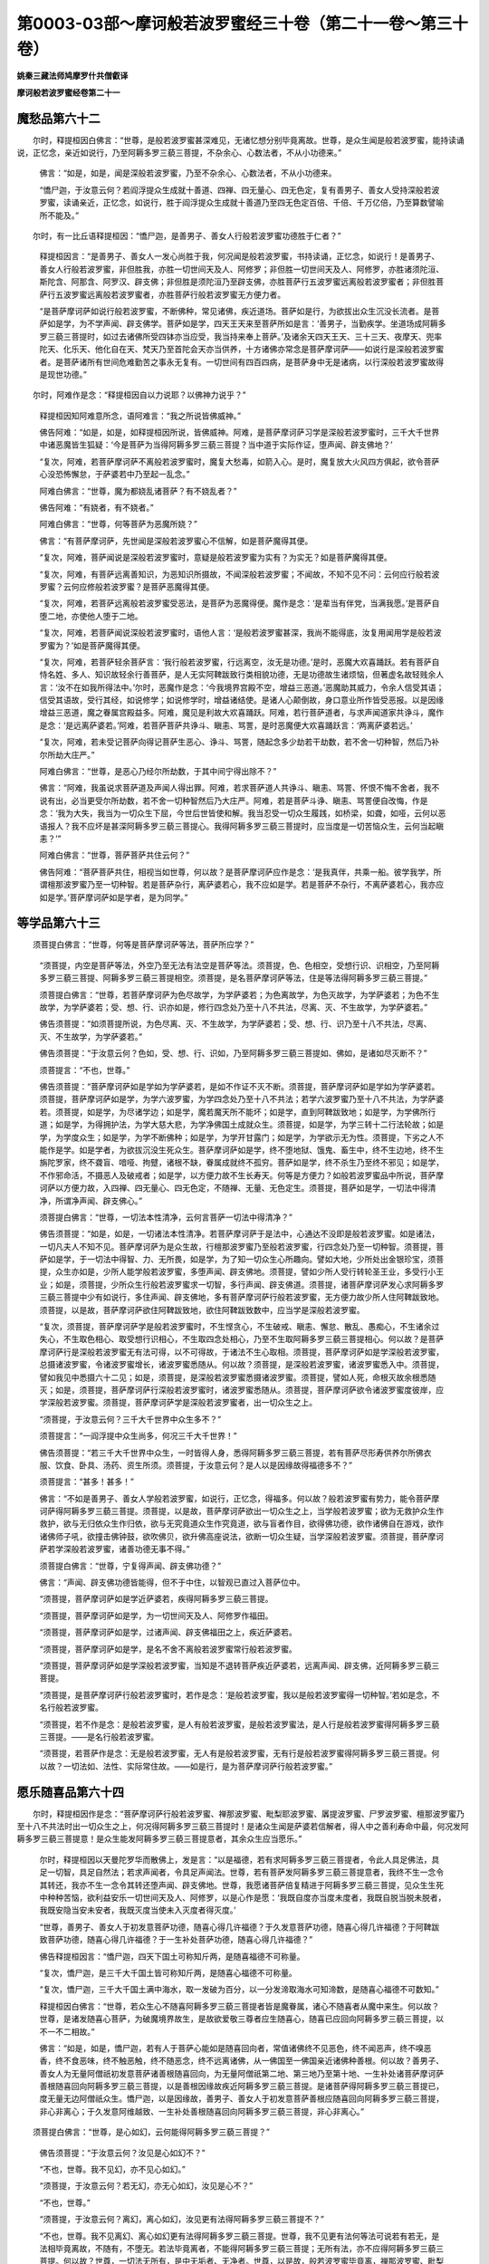 第0003-03部～摩诃般若波罗蜜经三十卷（第二十一卷～第三十卷）
==================================================================

**姚秦三藏法师鸠摩罗什共僧叡译**

**摩诃般若波罗蜜经卷第二十一**

魔愁品第六十二
--------------

　　尔时，释提桓因白佛言：“世尊，是般若波罗蜜甚深难见，无诸忆想分别毕竟离故。世尊，是众生闻是般若波罗蜜，能持读诵说，正忆念，亲近如说行，乃至阿耨多罗三藐三菩提，不杂余心、心数法者，不从小功德来。”

     　　佛言：“如是，如是，闻是深般若波罗蜜，乃至不杂余心、心数法者，不从小功德来。

     　　“憍尸迦，于汝意云何？若阎浮提众生成就十善道、四禅、四无量心、四无色定，复有善男子、善女人受持深般若波罗蜜，读诵亲近，正忆念，如说行，胜于阎浮提众生成就十善道乃至四无色定百倍、千倍、千万亿倍，乃至算数譬喻所不能及。”

　　尔时，有一比丘语释提桓因：“憍尸迦，是善男子、善女人行般若波罗蜜功德胜于仁者？”

     　　释提桓因言：“是善男子、善女人一发心尚胜于我，何况闻是般若波罗蜜，书持读诵，正忆念，如说行！是善男子、善女人行般若波罗蜜，非但胜我，亦胜一切世间天及人、阿修罗；非但胜一切世间天及人、阿修罗，亦胜诸须陀洹、斯陀含、阿那含、阿罗汉、辟支佛；非但胜是须陀洹乃至辟支佛，亦胜菩萨行五波罗蜜远离般若波罗蜜者；非但胜菩萨行五波罗蜜远离般若波罗蜜者，亦胜菩萨行般若波罗蜜无方便力者。

     　　“是菩萨摩诃萨如说行般若波罗蜜，不断佛种，常见诸佛，疾近道场。菩萨如是行，为欲拔出众生沉没长流者。是菩萨如是学，为不学声闻、辟支佛学。菩萨如是学，四天王天来至菩萨所如是言：‘善男子，当勤疾学。坐道场成阿耨多罗三藐三菩提时，如过去诸佛所受四钵亦当应受，我当持来奉上菩萨。’及诸余天四天王天、三十三天、夜摩天、兜率陀天、化乐天、他化自在天、梵天乃至首陀会天亦当供养，十方诸佛亦常念是菩萨摩诃萨——如说行是深般若波罗蜜者。是菩萨诸所有世间危难勤苦之事永无复有。一切世间有四百四病，是菩萨身中无是诸病，以行深般若波罗蜜故得是现世功德。”

　　尔时，阿难作是念：“释提桓因自以力说耶？以佛神力说乎？”

     　　释提桓因知阿难意所念，语阿难言：“我之所说皆佛威神。”

     　　佛告阿难：“如是，如是，如释提桓因所说，皆佛威神。阿难，是菩萨摩诃萨习学是深般若波罗蜜时，三千大千世界中诸恶魔皆生狐疑：‘今是菩萨为当得阿耨多罗三藐三菩提？当中道于实际作证，堕声闻、辟支佛地？’

     　　“复次，阿难，若菩萨摩诃萨不离般若波罗蜜时，魔复大愁毒，如箭入心。是时，魔复放大火风四方俱起，欲令菩萨心没恐怖懈怠，于萨婆若中乃至起一乱念。”

     　　阿难白佛言：“世尊，魔为都娆乱诸菩萨？有不娆乱者？”

     　　佛告阿难：“有娆者，有不娆者。”

     　　阿难白佛言：“世尊，何等菩萨为恶魔所娆？”

     　　佛言：“有菩萨摩诃萨，先世闻是深般若波罗蜜心不信解，如是菩萨魔得其便。

     　　“复次，阿难，菩萨闻说是深般若波罗蜜时，意疑是般若波罗蜜为实有？为实无？如是菩萨魔得其便。

     　　“复次，阿难，有菩萨远离善知识，为恶知识所摄故，不闻深般若波罗蜜；不闻故，不知不见不问：云何应行般若波罗蜜？云何应修般若波罗蜜？是菩萨恶魔得其便。

     　　“复次，阿难，若菩萨远离般若波罗蜜受恶法，是菩萨为恶魔得便。魔作是念：‘是辈当有伴党，当满我愿。’是菩萨自堕二地，亦使他人堕于二地。

     　　“复次，阿难，若菩萨闻说深般若波罗蜜时，语他人言：‘是般若波罗蜜甚深，我尚不能得底，汝复用闻用学是般若波罗蜜为？’如是菩萨魔得其便。

     　　“复次，阿难，若菩萨轻余菩萨言：‘我行般若波罗蜜，行远离空，汝无是功德。’是时，恶魔大欢喜踊跃。若有菩萨自恃名姓、多人、知识故轻余行善菩萨，是人无实阿鞞跋致行类相貌功德，无是功德故生诸烦恼，但著虚名故轻贱余人言：‘汝不在如我所得法中。’尔时，恶魔作是念：‘今我境界宫殿不空，增益三恶道。’恶魔助其威力，令余人信受其语；信受其语故，受行其经，如说修学；如说修学时，增益诸结使。是诸人心颠倒故，身口意业所作皆受恶报。以是因缘增益三恶道，魔之眷属宫殿益多。阿难，魔见是利故大欢喜踊跃。阿难，若行菩萨道者，与求声闻道家共诤斗，魔作是念：‘是远离萨婆若。’阿难，若菩萨菩萨共诤斗、瞋恚、骂詈，是时恶魔便大欢喜踊跃言：‘两离萨婆若远。’

     　　“复次，阿难，若未受记菩萨向得记菩萨生恶心、诤斗、骂詈，随起念多少劫若干劫数，若不舍一切种智，然后乃补尔所劫大庄严。”

     　　阿难白佛言：“世尊，是恶心乃经尔所劫数，于其中间宁得出除不？”

     　　佛言：“阿难，我虽说求菩萨道及声闻人得出罪。阿难，若求菩萨道人共诤斗、瞋恚、骂詈、怀恨不悔不舍者，我不说有出，必当更受尔所劫数，若不舍一切种智然后乃大庄严。阿难，若是菩萨斗诤、瞋恚、骂詈便自改悔，作是念：‘我为大失，我当为一切众生下屈，今世后世皆使和解。我当忍受一切众生履践，如桥梁，如聋，如哑，云何以恶语报人？我不应坏是甚深阿耨多罗三藐三菩提心。我得阿耨多罗三藐三菩提时，应当度是一切苦恼众生，云何当起瞋恚？’”

     　　阿难白佛言：“世尊，菩萨菩萨共住云何？”

     　　佛告阿难：“菩萨菩萨共住，相视当如世尊，何以故？是菩萨摩诃萨应作是念：‘是我真伴，共乘一船。彼学我学，所谓檀那波罗蜜乃至一切种智。若是菩萨杂行，离萨婆若心，我不应如是学。若是菩萨不杂行，不离萨婆若心，我亦应如是学。’菩萨摩诃萨如是学者，是为同学。”

等学品第六十三
--------------

　　须菩提白佛言：“世尊，何等是菩萨摩诃萨等法，菩萨所应学？”

     　　“须菩提，内空是菩萨等法，外空乃至无法有法空是菩萨等法。须菩提，色、色相空，受想行识、识相空，乃至阿耨多罗三藐三菩提、阿耨多罗三藐三菩提相空。须菩提，是名菩萨摩诃萨等法，住是等法得阿耨多罗三藐三菩提。”

     　　须菩提白佛言：“世尊，若菩萨摩诃萨为色尽故学，为学萨婆若；为色离故学，为色灭故学，为学萨婆若；为色不生故学，为学萨婆若；受、想、行、识亦如是，修行四念处乃至十八不共法，尽离、灭、不生故学，为学萨婆若。”

     　　佛告须菩提：“如须菩提所说，为色尽离、灭、不生故学，为学萨婆若；受、想、行、识乃至十八不共法，尽离、灭、不生故学，为学萨婆若。”

     　　佛告须菩提：“于汝意云何？色如，受、想、行、识如，乃至阿耨多罗三藐三菩提如、佛如，是诸如尽灭断不？”

     　　须菩提言：“不也，世尊。”

     　　佛告须菩提：“菩萨摩诃萨如是学如为学萨婆若，是如不作证不灭不断。须菩提，菩萨摩诃萨如是学如为学萨婆若。须菩提，菩萨摩诃萨如是学，为学六波罗蜜，为学四念处乃至十八不共法；若学六波罗蜜乃至十八不共法，为学萨婆若。须菩提，如是学，为尽诸学边；如是学，魔若魔天所不能坏；如是学，直到阿鞞跋致地；如是学，为学佛所行道；如是学，为得拥护法，为学大慈大悲，为学净佛国土成就众生。须菩提，如是学，为学三转十二行法轮故；如是学，为学度众生；如是学，为学不断佛种；如是学，为学开甘露门；如是学，为学欲示无为性。须菩提，下劣之人不能作是学。如是学者，为欲拔沉没生死众生。菩萨摩诃萨如是学，终不堕地狱、饿鬼、畜生中，终不生边地，终不生旃陀罗家，终不聋盲、喑哑、拘躄，诸根不缺，眷属成就终不孤穷。菩萨如是学，终不杀生乃至终不邪见；如是学，不作邪命活，不摄恶人及破戒者；如是学，以方便力故不生长寿天。何等是方便力？如般若波罗蜜品中所说，菩萨摩诃萨以方便力故，入四禅、四无量心、四无色定，不随禅、无量、无色定生。须菩提，菩萨如是学，一切法中得清净，所谓净声闻、辟支佛心。”

     　　须菩提白佛言：“世尊，一切法本性清净，云何言菩萨一切法中得清净？”

     　　佛告须菩提：“如是，如是，一切诸法本性清净。若菩萨摩诃萨于是法中，心通达不没即是般若波罗蜜。如是诸法，一切凡夫人不知不见。菩萨摩诃萨为是众生故，行檀那波罗蜜乃至般若波罗蜜，行四念处乃至一切种智。须菩提，菩萨如是学，于一切法中得智、力、无所畏，如是学，为了知一切众生心所趣向。譬如大地，少所处出金银珍宝，须菩提，众生亦如是，少所人能学般若波罗蜜，多堕声闻、辟支佛地。须菩提，譬如少所人受行转轮圣王业，多受行小王业；如是，须菩提，少所众生行般若波罗蜜求一切智，多行声闻、辟支佛道。须菩提，诸菩萨摩诃萨发心求阿耨多罗三藐三菩提中少有如说行，多住声闻、辟支佛地，多有菩萨摩诃萨行般若波罗蜜，无方便力故少所人住阿鞞跋致地。须菩提，以是故，菩萨摩诃萨欲住阿鞞跋致地，欲住阿鞞跋致数中，应当学是深般若波罗蜜。

     　　“复次，须菩提，菩萨摩诃萨学是般若波罗蜜时，不生悭贪心，不生破戒、瞋恚、懈怠、散乱、愚痴心，不生诸余过失心，不生取色相心、取受想行识相心，不生取四念处相心，乃至不生取阿耨多罗三藐三菩提相心。何以故？是菩萨摩诃萨行是深般若波罗蜜无有法可得，以不可得故，于诸法不生心取相。须菩提，菩萨摩诃萨如是学深般若波罗蜜，总摄诸波罗蜜，令诸波罗蜜增长，诸波罗蜜悉随从。何以故？须菩提，是深般若波罗蜜，诸波罗蜜悉入中。须菩提，譬如我见中悉摄六十二见；如是，须菩提，是深般若波罗蜜悉摄诸波罗蜜。须菩提，譬如人死，命根灭故余根悉随灭；如是，须菩提，菩萨摩诃萨行深般若波罗蜜时，诸波罗蜜悉随从。须菩提，菩萨摩诃萨欲令诸波罗蜜度彼岸，应学深般若波罗蜜。须菩提，菩萨摩诃萨学是深般若波罗蜜者，出一切众生之上。

     　　“须菩提，于汝意云何？三千大千世界中众生多不？”

     　　须菩提言：“一阎浮提中众生尚多，何况三千大千世界！”

     　　佛告须菩提：“若三千大千世界中众生，一时皆得人身，悉得阿耨多罗三藐三菩提，若有菩萨尽形寿供养尔所佛衣服、饮食、卧具、汤药、资生所须。须菩提，于汝意云何？是人以是因缘故得福德多不？”

     　　须菩提言：“甚多！甚多！”

     　　佛言：“不如是善男子、善女人学般若波罗蜜，如说行，正忆念，得福多。何以故？般若波罗蜜有势力，能令菩萨摩诃萨得阿耨多罗三藐三菩提。须菩提，以是故，菩萨摩诃萨欲出一切众生之上，当学般若波罗蜜；欲为无救护众生作救护，欲与无归依众生作归依，欲与无究竟道众生作究竟道，欲与盲者作目，欲得佛功德，欲作诸佛自在游戏，欲作诸佛师子吼，欲撞击佛钟鼓，欲吹佛贝，欲升佛高座说法，欲断一切众生疑，当学深般若波罗蜜。须菩提，菩萨摩诃萨若学深般若波罗蜜，诸善功德无事不得。”

     　　须菩提白佛言：“世尊，宁复得声闻、辟支佛功德？”

     　　佛言：“声闻、辟支佛功德皆能得，但不于中住，以智观已直过入菩萨位中。

     　　“须菩提，菩萨摩诃萨如是学近萨婆若，疾得阿耨多罗三藐三菩提。

     　　“须菩提，菩萨摩诃萨如是学，为一切世间天及人、阿修罗作福田。

     　　“须菩提，菩萨摩诃萨如是学，过诸声闻、辟支佛福田之上，疾近萨婆若。

     　　“须菩提，菩萨摩诃萨如是学，是名不舍不离般若波罗蜜常行般若波罗蜜。

     　　“须菩提，菩萨摩诃萨如是学深般若波罗蜜，当知是不退转菩萨疾近萨婆若，远离声闻、辟支佛，近阿耨多罗三藐三菩提。

     　　“须菩提，是菩萨摩诃萨行般若波罗蜜时，若作是念：‘是般若波罗蜜，我以是般若波罗蜜得一切种智。’若如是念，不名行般若波罗蜜。

     　　“须菩提，若不作是念：是般若波罗蜜，是人有般若波罗蜜，是般若波罗蜜法，是人行是般若波罗蜜得阿耨多罗三藐三菩提。——是名行般若波罗蜜。

     　　“须菩提，若菩萨作是念：无是般若波罗蜜，无人有是般若波罗蜜，无有行是般若波罗蜜得阿耨多罗三藐三菩提。何以故？一切法如、法性、实际常住故。——如是行，是为菩萨摩诃萨行般若波罗蜜。”

愿乐随喜品第六十四
------------------

　　尔时，释提桓因作是念：“菩萨摩诃萨行般若波罗蜜、禅那波罗蜜、毗梨耶波罗蜜、羼提波罗蜜、尸罗波罗蜜、檀那波罗蜜乃至十八不共法时出一切众生之上，何况得阿耨多罗三藐三菩提时！是诸众生闻是萨婆若信解者，得人中之善利寿命中最，何况发阿耨多罗三藐三菩提意！是众生能发阿耨多罗三藐三菩提意者，其余众生应当愿乐。”

     　　尔时，释提桓因以天曼陀罗华而散佛上，发是言：“以是福德，若有求阿耨多罗三藐三菩提者，令此人具足佛法，具足一切智，具足自然法；若求声闻者，令具足声闻法。世尊，若有菩萨发阿耨多罗三藐三菩提意者，我终不生一念令其转还，我亦不生一念令其转还堕声闻、辟支佛地。世尊，我愿诸菩萨倍复精进于阿耨多罗三藐三菩提，见众生生死中种种苦恼，欲利益安乐一切世间天及人、阿修罗，以是心作是愿：‘我既自度亦当度未度者，我既自脱当脱未脱者，我既安隐当安未安者，我既灭度当使未入灭度者得灭度。’

     　　“世尊，善男子、善女人于初发意菩萨功德，随喜心得几许福德？于久发意菩萨功德，随喜心得几许福德？于阿鞞跋致菩萨功德，随喜心得几许福德？于一生补处菩萨功德，随喜心得几许福德？”

     　　佛告释提桓因言：“憍尸迦，四天下国土可称知斤两，是随喜福德不可称量。

     　　“复次，憍尸迦，是三千大千国土皆可称知斤两，是随喜心福德不可称量。

     　　“复次，憍尸迦，三千大千国土满中海水，取一发破为百分，以一分发渧取海水可知渧数，是随喜心福德不可数知。”

     　　释提桓因白佛言：“世尊，若众生心不随喜阿耨多罗三藐三菩提者皆是魔眷属，诸心不随喜者从魔中来生。何以故？世尊，是诸发随喜心菩萨，为破魔境界故生，是故欲爱敬三尊者应生随喜心，随喜已应回向阿耨多罗三藐三菩提，以不一不二相故。”

     　　佛言：“如是，如是，憍尸迦，若有人于菩萨心能如是随喜回向者，常值诸佛终不见恶色，终不闻恶声，终不嗅恶香，终不食恶味，终不触恶触，终不随恶念，终不远离诸佛，从一佛国至一佛国亲近诸佛种善根。何以故？善男子、善女人为无量阿僧祇初发意菩萨诸善根随喜回向，为无量阿僧祇第二地、第三地乃至第十地、一生补处诸菩萨摩诃萨善根随喜回向阿耨多罗三藐三菩提，以是善根因缘故疾近阿耨多罗三藐三菩提。是诸菩萨得阿耨多罗三藐三菩提已，度无量无边阿僧祇众生。憍尸迦，以是因缘故，善男子、善女人于初发意菩萨善根应随喜回向阿耨多罗三藐三菩提，非心非离心；于久发意阿维越致、一生补处善根随喜回向阿耨多罗三藐三菩提，非心非离心。”

　　须菩提白佛言：“世尊，是心如幻，云何能得阿耨多罗三藐三菩提？”

     　　佛告须菩提：“于汝意云何？汝见是心如幻不？”

     　　“不也，世尊。我不见幻，亦不见心如幻。”

     　　“须菩提，于汝意云何？若无幻，亦无心如幻，汝见是心不？”

     　　“不也，世尊。”

     　　“须菩提，于汝意云何？离幻，离心如幻，汝见更有法得阿耨多罗三藐三菩提不？”

     　　“不也，世尊。我不见离幻、离心如幻更有法得阿耨多罗三藐三菩提。世尊，我不见更有法何等法可说若有若无，是法相毕竟离故，不随有，不堕无。若法毕竟离者，不能得阿耨多罗三藐三菩提；无所有法，亦不应得阿耨多罗三藐三菩提。何以故？世尊，一切法无所有，是中无垢者、无净者。世尊，以是故，般若波罗蜜毕竟离，禅那波罗蜜、毗梨耶波罗蜜、羼提波罗蜜、尸罗波罗蜜、檀那波罗蜜毕竟离，乃至阿耨多罗三藐三菩提亦毕竟离。若法毕竟离，则不应修，不应坏，行般若波罗蜜亦无有法可得，毕竟离故。世尊，若般若波罗蜜毕竟离者，云何因般若波罗蜜得阿耨多罗三藐三菩提？阿耨多罗三藐三菩提亦毕竟离，二离中云何能有所得？”

     　　佛告须菩提：“善哉！善哉！是般若波罗蜜毕竟离，禅那波罗蜜、毗梨耶波罗蜜、羼提波罗蜜、尸罗波罗蜜、檀那波罗蜜毕竟离，乃至一切种智毕竟离。须菩提，若般若波罗蜜毕竟离，乃至一切种智毕竟离，以是故能得阿耨多罗三藐三菩提。须菩提，若般若波罗蜜非毕竟离，乃至一切种智非毕竟离，是不名般若波罗蜜，不名禅波罗蜜乃至一切种智。须菩提，若般若波罗蜜毕竟离，乃至一切种智毕竟离。以是故，须菩提，非不因般若波罗蜜得阿耨多罗三藐三菩提，亦不以离得离而得阿耨多罗三藐三菩提非不因般若波罗蜜。”

     　　须菩提白佛言：“世尊，菩萨摩诃萨所行义甚深。”

     　　佛言：“如是，须菩提，菩萨摩诃萨所行义甚深。须菩提，诸菩萨摩诃萨能为难事，所谓行是深义而不证声闻、辟支佛地。”

     　　须菩提白佛言：“世尊，如我从佛闻义，菩萨摩诃萨所行不为难。何以故？是菩萨摩诃萨不得是义可作证，亦不得般若波罗蜜作证，亦无作证者。世尊，若一切法不可得，何等是义可作证？何等是般若波罗蜜作证？何等是作证者，作证已得阿耨多罗三藐三菩提？世尊，是名菩萨摩诃萨无所得行菩萨行，是于一切法皆得明了。

     　　“世尊，若菩萨摩诃萨闻是法，心不惊、不没、不怖、不畏，是名为行般若波罗蜜。是菩萨摩诃萨行般若波罗蜜时，不见我行般若波罗蜜，亦不见是般若波罗蜜，亦不见我当得阿耨多罗三藐三菩提。何以故？菩萨摩诃萨行般若波罗蜜时，不作是念：‘声闻、辟支佛地去我远，萨婆若去我近。’

     　　“世尊，譬如虚空不作是念：有法去我远、去我近。何以故？世尊，虚空无分别故。世尊，行般若波罗蜜菩萨亦不作是念：‘声闻、辟支佛地去我远，萨婆若去我近。’何以故？般若波罗蜜中无分别故。

     　　“世尊，譬如幻人不作是念：‘幻师去我近，观人去我远。’何以故？幻人无分别故。行般若波罗蜜菩萨不作是念：‘声闻、辟支佛地去我远，萨婆若去我近。’

     　　“世尊，譬如镜中像不作是念：‘所因者去我近，余者去我远。’何以故？像无分别故。行般若波罗蜜菩萨亦不作是念：‘声闻、辟支佛地去我远，萨婆若去我近。’何以故？般若波罗蜜中无分别故。世尊，行般若波罗蜜菩萨无爱无憎。何以故？般若波罗蜜自性不可得故。

     　　“世尊，譬如佛无爱无憎，行般若波罗蜜菩萨无爱无憎亦如是。何以故？般若波罗蜜中无憎无爱故。

     　　“世尊，譬如佛一切分别想断，行般若波罗蜜菩萨亦如是，一切分别想断毕竟空故。

     　　“世尊，譬如佛所化人不作是念：‘声闻、辟支佛去我远，阿耨多罗三藐三菩提去我近。’何以故？佛所化人无分别故。行般若波罗蜜菩萨亦如是，不作是念：‘声闻、辟支佛去我远，阿耨多罗三藐三菩提去我近。’

     　　“世尊，譬如人有所为故作化，化所事无分别。世尊，般若波罗蜜亦如是，有所为事而修是事成就，而般若波罗蜜亦无分别。

     　　“世尊，譬如工匠若工匠弟子有所为故，作木人若男若女、象马牛羊，是所作亦能有所作，是牛马亦无分别。世尊，般若波罗蜜亦如是，有所为故说是事成就，而般若波罗蜜亦无分别。”

　　舍利弗问须菩提：“但般若波罗蜜无分别，禅那波罗蜜乃至檀那波罗蜜亦无分别。”

     　　须菩提语舍利弗：“禅那波罗蜜无分别，乃至檀那波罗蜜亦无分别。”

     　　舍利弗问须菩提：“色无分别，乃至识亦无分别，眼乃至意无分别，色乃至法无分别，眼识触乃至意识触无分别，眼触因缘生受乃至意触因缘生受、四禅、四无量心、四无色定、四念处乃至八圣道分、空无相无作、佛十力、四无所畏、四无碍智、大慈大悲、十八不共法、阿耨多罗三藐三菩提、无为性亦无分别。须菩提，若色无分别乃至无为性无分别，若一切法无分别，云何分别有六道生死——是地狱、是饿鬼、是畜生、是天、是人、是阿修罗？云何分别是须陀洹、斯陀含、阿那含、阿罗汉、辟支佛、诸佛？”

     　　须菩提报舍利弗：“众生颠倒因缘故，造作身口意业，随欲本业报受六道身——地狱、饿鬼、畜生、人、天、阿修罗身。如汝言，云何分别有须陀洹乃至佛道？舍利弗，须陀洹即是无分别故有，须陀洹果亦是无分别故有，乃至阿罗汉、阿罗汉果、辟支佛、辟支佛道、佛、佛道亦是无分别故有。舍利弗，过去诸佛亦是无分别、断分别故有。以是故，舍利弗，当知一切法无有分别，不坏相、诸法如、法性、实际故。舍利弗，如是菩萨摩诃萨应行无分别般若波罗蜜，行无分别般若波罗蜜已，便得无分别阿耨多罗三藐三菩提。”

度空品第六十五
--------------

　　舍利弗语须菩提：“菩萨摩诃萨行般若波罗蜜，为行真实法？为行无真实法？”

     　　须菩提报舍利弗：“菩萨摩诃萨行般若波罗蜜，为行无真实法。何以故？是般若波罗蜜无真实，乃至一切种智无真实故。菩萨摩诃萨行般若波罗蜜，无真实不可得，何况真实？乃至行一切种智，无真实法不可得，何况真实法？”

　　尔时，欲色界诸天子作是念：“诸有善男子、善女人，发阿耨多罗三藐三菩提意，如深般若波罗蜜所说义，行于等法不作实际证，不堕声闻、辟支佛地，应当为作礼。”

     　　须菩提语诸天子：“诸菩萨摩诃萨于等法不证声闻、辟支佛地不为难。诸菩萨摩诃萨大庄严‘我当度无量无边阿僧祇众生’，知众生毕竟不可得而度众生，是乃为难。诸天子，诸菩萨摩诃萨发阿耨多罗三藐三菩提心，作是愿：‘我当度一切众生。’众生实不可得，是人欲度众生如欲度虚空。何以故？虚空离故当知众生亦离，虚空空故当知众生亦空，虚空无坚固当知众生亦无坚固，虚空虚诳当知众生亦虚诳。诸天子，以是因缘故，当知菩萨所作为难，为利益无所有众生故而大庄严，是人为众生结誓，为欲与虚空共斗。是菩萨结誓已，亦不得众生而为众生结誓。何以故？众生离故当知大誓亦离，众生虚诳故当知大誓亦虚诳。若菩萨摩诃萨闻是法心不惊不没，当知是菩萨摩诃萨行般若波罗蜜。何以故？色离即是众生离，受、想、行、识离即是众生离，色离即是六波罗蜜离，受、想、行、识离即是六波罗蜜离，乃至一切种智离即是六波罗蜜离。若菩萨摩诃萨闻是一切诸法离相，心不惊、不没、不怖、不畏，当知是菩萨摩诃萨行般若波罗蜜。”

　　佛告须菩提：“何因缘故，菩萨摩诃萨于深般若波罗蜜中心不没？”

     　　须菩提白佛言：“世尊，般若波罗蜜无所有故不没，般若波罗蜜离故不没，般若波罗蜜寂灭故不没。世尊，以是因缘故，菩萨于深般若波罗蜜中心不没。何以故？是菩萨不得没者，不得没事，不得没处，是一切法皆不可得故。世尊，若菩萨摩诃萨闻是法，心不惊、不没、不怖、不畏，当知是菩萨为行般若波罗蜜。何以故？没者、没事、没处，是法皆不可得故。菩萨摩诃萨如是行般若波罗蜜，诸天及释提桓因天、梵天王天及世界主天皆为作礼。”

     　　佛告须菩提：“不但释提桓因、诸天梵王及诸天世界主及诸天，礼是菩萨摩诃萨行般若波罗蜜者，过是上光音天、遍净天、广果天、净居天，皆为是菩萨摩诃萨作礼。须菩提，今现在十方无量诸佛，亦念是行般若波罗蜜菩萨摩诃萨，当知是菩萨为如佛。须菩提，若如恒河沙等世界中众生悉使为魔，是一一魔复化作魔，如恒河沙等魔，是一切魔不能留难菩萨行般若波罗蜜。

     　　“须菩提，菩萨摩诃萨成就二法魔不能坏。何等二？观一切法空，不舍一切众生。须菩提，菩萨成就此二法，魔不能坏。

     　　“复次，须菩提，菩萨摩诃萨复有二法成就魔不能坏。何等二？所作如所言，亦为诸佛所念。菩萨成就此二法，魔不能坏。

     　　“须菩提，菩萨如是行，是诸天皆来到菩萨所，亲近咨问，劝喻安慰，作是言：‘善男子，汝疾得阿耨多罗三藐三菩提不久。善男子，汝常当行是空、无相、无作行。何以故？善男子，汝行是行，无护众生汝为作护，无依众生为作依，无救众生为作救，无究竟道众生为作究竟道，无归众生为作归，无洲众生为作洲，冥者为作明，盲者为作眼。’何以故？是菩萨摩诃萨行般若波罗蜜，十方现在无量阿僧祇诸佛，在大众中说法时，自赞叹称扬是菩萨摩诃萨名姓，言某甲菩萨成就般若波罗蜜功德。须菩提，如我今说法时，自称扬宝相菩萨、尸弃菩萨，复有诸菩萨摩诃萨在阿閦佛国中，行般若波罗蜜净修梵行，我亦称扬是菩萨名姓。须菩提，亦如东方现在诸佛说法时，是中有菩萨摩诃萨净修梵行，佛亦欢喜自称扬赞叹是菩萨，南西北方、四维、上下亦如是。复有菩萨从初发意，欲具足佛道乃至得一切种智，诸佛说法时亦欢喜自称扬赞叹是菩萨。何以故？是诸菩萨摩诃萨所行甚难，不断佛种行。”

     　　须菩提白佛言：“世尊，何等菩萨摩诃萨诸佛说法时自赞叹称扬？”

     　　佛告须菩提：“阿鞞跋致菩萨，诸佛说法时自赞叹称扬。”

     　　须菩提言：“何等阿鞞跋致菩萨为佛所赞？”

     　　佛言：“如阿閦佛为菩萨时所行所学，诸菩萨亦如是学，是诸阿鞞跋致菩萨，诸佛说法时欢喜自赞叹。

     　　“复次，须菩提，有菩萨行般若波罗蜜，信解一切法无生，未得无生忍法；信解一切法空，未得无生忍法；信解一切法虚诳不实、无所有、不坚固，未得无生忍法。须菩提，如是等诸菩萨摩诃萨，诸佛说法时欢喜自赞叹称扬名姓。须菩提，若诸菩萨摩诃萨诸佛说法时欢喜自赞叹者，是菩萨灭声闻、辟支佛地，当得阿耨多罗三藐三菩提记。须菩提，若菩萨摩诃萨诸佛说法时欢喜自赞叹者，是菩萨当住阿鞞跋致地，住是地已当得萨婆若。

     　　“复次，须菩提，菩萨摩诃萨闻是深般若波罗蜜时，其心明利不疑不悔，作是念：‘是事如佛所说。’是菩萨亦当于阿閦佛及诸菩萨所，广闻是深般若波罗蜜亦信解，信解已如佛所说，当住阿鞞跋致地。如是，须菩提，但闻般若波罗蜜得大利益，何况信解！信解已，如说住，如说行，如说住，如说行已，住一切种智中。”

     　　须菩提白佛言：“世尊，若佛说菩萨摩诃萨如所说住，如所说行，住萨婆若。若菩萨摩诃萨无所得法，云何住萨婆若？”

     　　佛告须菩提：“菩萨摩诃萨住诸法如中，住萨婆若。”

     　　须菩提言：“世尊，除如更无法可得，谁住如中？住如中已当得阿耨多罗三藐三菩提，谁住如中当说法？如尚不可得，何况住如得阿耨多罗三藐三菩提？谁住如中而说法？无有是处。”

     　　佛告须菩提：“如汝所言：除如更无法可得，谁住如中？住如中已当得阿耨多罗三藐三菩提，谁住如中当说法？如尚不可得，何况住如得阿耨多罗三藐三菩提？谁住如中而说法？无有是处。”

     　　佛言：“如是，如是，须菩提，除如更无有法可得，谁住如中？住如中已当得阿耨多罗三藐三菩提，谁住如中当说法？如尚不可得，何况住如得阿耨多罗三藐三菩提？谁住如中而说法？何以故？是如生不可得，灭不可得，住、异不可得。若法生、灭、住、异不可得，是中谁当住如？谁当住如已得阿耨多罗三藐三菩提？谁当住如而说法？无有是处。”

　　释提桓因白佛言：“世尊，诸菩萨摩诃萨所为甚难，深般若波罗蜜中欲得阿耨多罗三藐三菩提。何以故？世尊，无有如中住者，亦无当得阿耨多罗三藐三菩提者，亦无说法者。菩萨摩诃萨于是处，心不惊、不没、不怖、不畏、不疑、不悔。”

     　　尔时，须菩提语释提桓因：“汝憍尸迦，说菩萨摩诃萨所为甚难，是甚深法中，心不惊、不没、不怖、不畏、不疑、不悔。憍尸迦，诸法空中，谁惊？谁没？谁怖？谁畏？谁疑？谁悔？”

     　　是时，释提桓因语须菩提：“须菩提所说，但为空事无挂碍。譬如仰射空中，箭去无碍。须菩提，说法无碍亦如是。”

**摩诃般若波罗蜜经卷第二十二**

嘱累品第六十六
--------------

　　尔时，释提桓因白佛言：“世尊，我如是说，如是答，为随顺法不？为正答不？”

     　　佛告释提桓因言：“憍尸迦，汝所说所答，实皆随顺。”

     　　释提桓因言：“希有，世尊！须菩提所乐说，皆是为空，为无相，为无作，为四念处，乃至为阿耨多罗三藐三菩提。”

     　　佛告释提桓因：“须菩提比丘行空时，檀那波罗蜜不可得，何况行檀那波罗蜜者？乃至般若波罗蜜不可得，何况行般若波罗蜜者？四念处不可得，何况修四念处者？乃至八圣道分不可得，何况修八圣道分者？禅解脱三昧定不可得，何况修禅解脱三昧定者？佛十力不可得，何况修佛十力者？四无所畏不可得，何况能生四无所畏者？四无碍智不可得，何况生四无碍智者？大慈大悲不可得，何况行大慈大悲者？十八不共法不可得，何况生十八不共法者？阿耨多罗三藐三菩提不可得，何况得阿耨多罗三藐三菩提者？一切智不可得，何况得一切智者？如来不可得，何况当作如来者？无生法不可得，何况得无生法作证者？三十二相不可得，何况得三十二相者？八十随形好不可得，何况得八十随形好者？何以故？憍尸迦，须菩提比丘一切法离行，一切法无所得行，一切法空行，一切法无相行，一切法无作行。

     　　“憍尸迦，是为须菩提比丘所行，欲比菩萨摩诃萨般若波罗蜜行者，百分不及一，千分、千万亿分乃至算数譬喻所不能及。何以故？除佛行，是菩萨摩诃萨行般若波罗蜜，于声闻、辟支佛诸行中最尊、最妙、最上。以是故，菩萨摩诃萨欲得于一切众生中最上，当行是般若波罗蜜行。何以故？憍尸迦，诸菩萨摩诃萨行般若波罗蜜时，过声闻、辟支佛地入菩萨位，能具足佛法得一切种智，断一切烦恼习作佛。”

　　是时，会中诸三十三天以天曼陀罗华散佛及僧。是时，八百比丘从座起以华散佛，偏袒右肩，合掌右膝著地白佛言：“世尊，我等当行是无上行，声闻、辟支佛所不能行。”

     　　尔时，佛知诸比丘心行，便微笑如诸佛法，种种色光——青黄赤白红缥——从口中出，遍照三千大千世界，绕佛三匝还从顶入。

     　　尔时，阿难偏袒右肩，右膝著地白佛言：“世尊，何因缘微笑？诸佛不以无因缘而笑。”

     　　佛告阿难：“是八百比丘于星宿劫中，当得阿耨多罗三藐三菩提，佛名散华皆同一字，比丘僧、国土、寿命皆等，各各过十万岁出家作佛，是时诸国土常雨五色天华。以是故，阿难，菩萨摩诃萨欲行最上行，应当行般若波罗蜜。”

     　　佛告阿难：“若有善男子、善女人能行是深般若波罗蜜，当知是菩萨人中死此间生，若兜率天上死来生此间，若人中、若兜率天上广闻是深般若波罗蜜。阿难，我见是诸菩萨摩诃萨能行是深般若波罗蜜。

     　　“阿难，若有善男子、善女人闻是深般若波罗蜜，受持读诵，亲近正忆念，转复以般若波罗蜜教行菩萨道者，当知是菩萨面从佛闻深般若波罗蜜，乃至亲近亦从诸佛种善根。善男子、善女人当作是念：‘我等非声闻所种善根，亦不从声闻所闻是深般若波罗蜜。’阿难，若有善男子、善女人受持是深般若波罗蜜，读诵亲近，随义随法行，当知是善男子、善女人则为面见佛。阿难，若有善男子、善女人闻是深般若波罗蜜，信心清净不可沮坏，当知是善男子、善女人曾供养佛种善根，与善知识相得。阿难，于诸佛福田种善根，虽不虚诳，要得声闻、辟支佛、佛而得解脱，应当深了了行六波罗蜜乃至一切种智。阿难，若菩萨深了了行六波罗蜜乃至一切种智，是人若住声闻、辟支佛道不得阿耨多罗三藐三菩提，无有是处。是故，阿难，我以般若波罗蜜嘱累汝。阿难，汝若受持一切法——除般若波罗蜜——若忘若失，其过小小，无有大罪。阿难，汝受持深般若波罗蜜若失一句，其过甚大！阿难，汝若受持深般若波罗蜜还忘失，其罪甚多！以是故，阿难，嘱累汝是深般若波罗蜜，汝当善受持读诵令利。

     　　“阿难，若有善男子、善女人受持般若波罗蜜，则为受持过去、未来、现在诸佛阿耨多罗三藐三菩提。阿难，若善男子、善女人现在供养我，恭敬、尊重、赞叹，华香、璎珞、捣香、泽香、衣服、幡盖，应当受持般若波罗蜜读诵说，亲近供养，恭敬、尊重、赞叹，华香乃至幡盖。阿难，供养般若波罗蜜，则为供养我，亦供养过去、未来、现在佛已。若有善男子、善女人闻说深般若波罗蜜，信心清净，恭敬爱乐，则为信心清净恭敬爱乐过去、未来、现在诸佛已。阿难，汝爱乐佛不舍离，当爱乐般若波罗蜜莫舍离。阿难，深般若波罗蜜乃至一句不应令失。阿难，我说嘱累因缘甚多，今但略说，如我为世尊，般若波罗蜜亦是世尊。以是故，阿难，种种因缘嘱累汝般若波罗蜜。阿难，今我于一切世间天、人、阿修罗中嘱累汝，诸欲不舍佛、不舍法、不舍僧，不舍过去、未来、现在诸佛阿耨多罗三藐三菩提者，慎莫舍般若波罗蜜。阿难，是我所教化弟子法。

     　　“阿难，若善男子、善女人受持深般若波罗蜜，读诵、说、正忆念，复为他人种种广说其义，开示演畅分明令易解，是善男子、善女人疾得阿耨多罗三藐三菩提，疾近萨婆若。何以故？般若波罗蜜中生诸佛阿耨多罗三藐三菩提。阿难，过去、未来诸佛阿耨多罗三藐三菩提，皆从般若波罗蜜中生；今现在东方、南方、西方、北方、四维、上下诸佛阿耨多罗三藐三菩提，亦从般若波罗蜜生。以是故，阿难，诸菩萨摩诃萨欲得阿耨多罗三藐三菩提，应当学六波罗蜜。何以故？阿难，六波罗蜜是菩萨摩诃萨母，生诸菩萨故。阿难，若有菩萨摩诃萨学是六波罗蜜，皆得阿耨多罗三藐三菩提，以是故，我以六波罗蜜倍复嘱累汝。阿难，是六波罗蜜是诸佛无尽法藏。阿难，十方诸佛现在说法，皆从六波罗蜜法藏中出；过去诸佛亦从六波罗蜜中，学得阿耨多罗三藐三菩提；未来诸佛亦从六波罗蜜中，学得阿耨多罗三藐三菩提；过去、未来、现在诸佛弟子，皆从六波罗蜜中学得灭度，已得、今得、当得灭度。阿难，汝为声闻人说法，令三千大千世界中众生，皆得阿罗汉果证，犹未为我弟子事；汝若以般若波罗蜜相应一句义，教菩萨摩诃萨则为我弟子事。我亦欢喜胜教三千大千世界中众生令得阿罗汉。

     　　“复次，阿难，是三千大千世界中众生，不前不后一时皆得阿罗汉果证，是诸阿罗汉行布施功德、持戒、禅定功德，是功德多不？”

     　　阿难言：“甚多，世尊。”

     　　佛言：“不如弟子以般若波罗蜜相应法，为菩萨摩诃萨说乃至一日，其福甚多。置一日但半日，置半日但一食顷，置一食顷但须臾间说，其福甚多。何以故？菩萨摩诃萨善根胜一切声闻、辟支佛故，菩萨摩诃萨自欲得阿耨多罗三藐三菩提，亦示教利喜他人令得阿耨多罗三藐三菩提。阿难，如是菩萨行六波罗蜜，行四念处乃至行一切种智，增益善根若不得阿耨多罗三藐三菩提，无有是处。”

　　说是般若波罗蜜品时，佛在四众中天、人、龙、鬼、神、紧陀罗、摩睺罗伽等，于大众前而现神足变化。一切大众皆见阿閦佛，比丘僧围绕说法。大众譬如大海水，皆是阿罗汉，诸漏尽无烦恼，皆得自在，得俱解脱、心解脱、慧解脱，其心调柔譬如大象，所作已办逮得己利，尽诸有结正智得解脱，一切心、心数法中得自在，及诸菩萨摩诃萨无量功德成就。尔时，佛摄神足，一切大众不复见，阿閦佛、声闻人、菩萨摩诃萨及其国土不与眼作对。何以故？佛摄神足故。

　　尔时，佛告阿难：“如是，阿难，一切法不与眼作对，法法不相见，法法不相知。如是，阿难，如阿閦佛、弟子、菩萨、国土不于眼作对。如是，阿难，一切法不与眼作对，法法不相知，法法不相见。何以故？一切法无知、无见、无作、无动、不可捉、不可思议，如幻人无受、无觉、无真实。菩萨摩诃萨如是行，为行般若波罗蜜，亦不著诸法。阿难，菩萨摩诃萨如是学，名为学般若波罗蜜。欲得诸波罗蜜，当学般若波罗蜜。何以故？如是学，名为第一学、最上学、微妙学；如是学，安乐利益一切世间，无护者为作护；如是学，诸佛所学，诸佛住是学中，能以右手举三千大千世界还著本处，是中众生无觉知者。何以故？阿难，诸佛学是般若波罗蜜，过去、未来、现在法中得无碍智见。阿难，般若波罗蜜于诸学中最尊、第一、微妙、无上。阿难，有人欲得般若波罗蜜边际，为欲得虚空边际。何以故？阿难，般若波罗蜜无有量。我初不说般若波罗蜜量名众句众字，众是有量，般若波罗蜜无有量。”

     　　阿难白佛言：“世尊，般若波罗蜜，何以故无有量？”

     　　佛告阿难：“般若波罗蜜无尽故无有量，般若波罗蜜离故无有量。阿难，过去诸佛皆学是般若波罗蜜得度，是般若波罗蜜故不尽；未来世诸佛亦学是般若波罗蜜得度，是般若波罗蜜故不尽；现在十方诸佛皆学是般若波罗蜜得度，是般若波罗蜜故不尽——已不尽、今不尽、当不尽。阿难，欲尽般若波罗蜜为欲尽虚空，般若波罗蜜不可尽——已不尽、今不尽、当不尽，禅那波罗蜜乃至檀那波罗蜜不可尽——已不尽、今不尽、当不尽，乃至一切种智亦如是。何以故？是一切法皆无生，若法无生，云何有尽？”

　　尔时，佛出覆面舌相，告阿难：“从今日于四众中，广演开示分别般若波罗蜜，当令分明易解。何以故？是深般若波罗蜜中广说诸法相，是中求声闻、辟支佛，求佛者，皆当于中学，学已各得成就。阿难，是深般若波罗蜜，则是一切字门；行是深般若波罗蜜，能入陀罗尼门；学是陀罗尼，诸菩萨得一切乐说辩才。阿难，般若波罗蜜是三世诸佛妙法。以是故，阿难，我为汝了了说，若有人受持深般若波罗蜜，读诵亲近，是人则能持三世诸佛阿耨多罗三藐三菩提。阿难，我说般若波罗蜜是行者足，汝持是般若波罗蜜得陀罗尼故，则能持一切诸法。”

不可尽品第六十七
----------------

　　尔时，须菩提作是念：“是诸佛阿耨多罗三藐三菩提甚深，我当问佛。”作是念已，白佛言：“世尊，是般若波罗蜜不可尽。”

     　　佛言：“虚空不可尽故，般若波罗蜜不可尽。”

     　　“世尊，云何应生般若波罗蜜？”

     　　佛言：“色不可尽故，般若波罗蜜应生；受、想、行、识不可尽故，般若波罗蜜应生；檀那波罗蜜不可尽故，般若波罗蜜应生；尸罗波罗蜜、羼提波罗蜜、毗梨耶波罗蜜、禅那波罗蜜、般若波罗蜜不可尽故，般若波罗蜜应生；乃至一切种智不可尽故，般若波罗蜜应生。

     　　“复次，须菩提，痴空不可尽故，菩萨摩诃萨般若波罗蜜应生；行空不可尽故，菩萨般若波罗蜜应生；识空不可尽故，菩萨般若波罗蜜应生；名色空不可尽故，菩萨般若波罗蜜应生；六处空不可尽故，菩萨般若波罗蜜应生；六触空不可尽故，菩萨般若波罗蜜应生；受空不可尽故，菩萨般若波罗蜜应生；爱空不可尽故，菩萨般若波罗蜜应生；取空不可尽故，菩萨般若波罗蜜应生；有空不可尽故，菩萨般若波罗蜜应生；生空不可尽故，菩萨般若波罗蜜应生；老死忧悲苦恼空不可尽故，菩萨般若波罗蜜应生。如是，须菩提，菩萨摩诃萨般若波罗蜜应生。须菩提，是十二因缘是独菩萨法，能除诸边颠倒，坐道场时应如是观，当得一切种智。

     　　“须菩提，若有菩萨摩诃萨，以虚空不可尽法，行般若波罗蜜观十二因缘，不堕声闻、辟支佛地，住阿耨多罗三藐三菩提。须菩提，若求菩萨道而转还者，皆离般若波罗蜜念故，是人不知云何行般若波罗蜜，应以虚空不可尽法观十二因缘。须菩提，若求菩萨道而转还者，皆不得是方便力故，于阿耨多罗三藐三菩提而转还。须菩提，若菩萨摩诃萨于阿耨多罗三藐三菩提不转还者，皆得是方便力故。须菩提，菩萨摩诃萨应以虚空不可尽法观般若波罗蜜，应以虚空不可尽法生般若波罗蜜。如是，须菩提，菩萨摩诃萨观十二因缘时，不见法无因缘生，不见法常不灭，不见法有我、人、寿者、命者、众生乃至知者、见者，不见法无常，不见法苦，不见法无我，不见法寂灭非寂灭。如是，须菩提，菩萨摩诃萨行般若波罗蜜，应如是观十二因缘。

     　　“须菩提，若菩萨摩诃萨能如是行般若波罗蜜，是时不见色若常若无常、若苦若乐、若我若无我、若寂灭若非寂灭，受、想、行、识亦如是。须菩提，菩萨摩诃萨是时，亦不见般若波罗蜜，亦不见以是法见般若波罗蜜、禅那波罗蜜乃至阿耨多罗三藐三菩提，亦不见阿耨多罗三藐三菩提，亦不见以是法见阿耨多罗三藐三菩提。如是，须菩提，一切法不可得故，是为应般若波罗蜜行。若菩萨行无所得般若波罗蜜时，恶魔愁毒如箭入心，譬如人新丧父母。如是，须菩提，恶魔见菩萨行无所得般若波罗蜜时，便大愁毒如箭入心。”

     　　须菩提白佛言：“世尊，但一魔愁毒，三千大千世界中魔亦复愁毒？”

     　　佛告须菩提：“三千大千世界中诸恶魔，皆愁毒如箭入心，各于其坐不能自安。须菩提，菩萨摩诃萨能如是行般若波罗蜜，是时一切世间天及人、阿修罗，不能得其便令其忧恼。须菩提，以是故，菩萨摩诃萨欲得阿耨多罗三藐三菩提，当行是般若波罗蜜。菩萨摩诃萨行般若波罗蜜时，具足修檀那波罗蜜、尸罗波罗蜜、羼提波罗蜜、毗梨耶波罗蜜、禅那波罗蜜、般若波罗蜜。须菩提，菩萨摩诃萨行般若波罗蜜时具足诸波罗蜜。”

     　　须菩提白佛言：“世尊，菩萨摩诃萨行般若波罗蜜时，云何具足檀那波罗蜜、尸罗波罗蜜、羼提波罗蜜、毗梨耶波罗蜜、禅那波罗蜜、般若波罗蜜？”

     　　佛告须菩提：“菩萨摩诃萨所有布施，皆回向萨婆若。如是，须菩提，菩萨摩诃萨行般若波罗蜜时，具足檀那波罗蜜。须菩提，菩萨摩诃萨所有持戒，皆回向萨婆若，是为具足尸罗波罗蜜。菩萨摩诃萨所有忍辱，皆回向萨婆若，是为具足羼提波罗蜜。菩萨摩诃萨所有精进，皆回向萨婆若，是为具足毗梨耶波罗蜜。菩萨摩诃萨所有禅定，皆回向萨婆若，是为具足禅那波罗蜜。菩萨摩诃萨所有智慧，皆回向萨婆若，是为具足般若波罗蜜。如是，须菩提，菩萨摩诃萨行般若波罗蜜具足六波罗蜜。”

六度相摄品第六十八
------------------

　　须菩提白佛言：“世尊，云何菩萨摩诃萨住檀那波罗蜜取尸罗波罗蜜？”

     　　佛告须菩提：“菩萨摩诃萨布施时，持是布施回向萨婆若，于众生中住慈身口意业，是为菩萨住檀那波罗蜜取尸罗波罗蜜。”

     　　“世尊，云何菩萨住檀那波罗蜜取羼提波罗蜜？”

     　　佛告须菩提：“菩萨布施时，受者瞋恚，骂辱恶言加之，是时菩萨忍辱不生瞋恚心，是为菩萨住檀那波罗蜜取羼提波罗蜜。”

     　　“世尊，云何菩萨住檀那波罗蜜取毗梨耶波罗蜜？”

     　　佛言：“菩萨布施时，受者瞋恚，骂辱恶言加之，菩萨增益布施心作是念‘我应当施，不应有所惜’，即时生身精进、心精进，是为菩萨住檀那波罗蜜取毗梨耶波罗蜜。”

     　　“世尊，云何菩萨摩诃萨住檀那波罗蜜取禅那波罗蜜？”

     　　佛言：“菩萨布施时，回向萨婆若，不趣声闻、辟支佛地，但一心念萨婆若，是为菩萨住檀那波罗蜜取禅那波罗蜜。”

     　　“世尊，云何菩萨摩诃萨住檀那波罗蜜取般若波罗蜜？”

     　　佛言：“菩萨布施时，知布施空如幻，不见为众生布施有益无益，是为菩萨住檀那波罗蜜取般若波罗蜜。”

　　须菩提白佛言：“世尊，云何菩萨摩诃萨住尸罗波罗蜜取檀那波罗蜜、羼提波罗蜜、毗梨耶波罗蜜、禅那波罗蜜、般若波罗蜜？”

     　　佛告须菩提：“菩萨摩诃萨住尸罗波罗蜜中，身口意生布施福德，助阿耨多罗三藐三菩提，持是功德不取声闻、辟支佛地。住尸罗波罗蜜中，不夺他命，不劫夺他物，不行邪淫，不妄语，不两舌，不恶口，不绮语，不贪嫉，不瞋恚，不邪见，所有布施，饥者与食，渴者与饮，须乘与乘，须衣与衣，须香与香，须璎珞与璎珞，涂香、卧具、房舍、灯烛、资生所须尽给与之，持是布施与众生共之回向阿耨多罗三藐三菩提，如是回向不堕声闻、辟支佛地。须菩提，是为菩萨摩诃萨住尸罗波罗蜜取檀那波罗蜜。”

     　　“世尊，云何菩萨摩诃萨住尸罗波罗蜜取羼提波罗蜜？”

     　　佛言：“菩萨摩诃萨住尸罗波罗蜜中，若有众生来节节支解，菩萨于是中不生瞋恚心乃至一念，作是言：‘我得大利，众生来取我支节用，我无一念瞋恚。’是为菩萨住尸罗波罗蜜中取羼提波罗蜜。”

     　　“世尊，云何菩萨摩诃萨住尸罗波罗蜜取毗梨耶波罗蜜？”

     　　佛言：“若菩萨摩诃萨身精进、心精进，常不舍作是念：‘一切众生在生死中，我当拔，著甘露地。’是为菩萨住尸罗波罗蜜中取毗梨耶波罗蜜。”

     　　“世尊，云何菩萨摩诃萨住尸罗波罗蜜取禅那波罗蜜？”

     　　佛言：“菩萨入初禅、第二第三第四禅，不贪声闻、辟支佛地，作是念：‘我当住禅那波罗蜜中，度一切众生生死。’是为菩萨住尸罗波罗蜜取禅那波罗蜜。”

     　　“世尊，云何菩萨摩诃萨住尸罗波罗蜜取般若波罗蜜？”

     　　佛言：“菩萨住尸罗波罗蜜中，无有法可见——若作法、若无作法、若数法、若相法、若有、若无，但见诸法不过如相，以般若波罗蜜沤和拘舍罗力故，不堕声闻、辟支佛地，是为菩萨住尸罗波罗蜜取般若波罗蜜。”

　　须菩提白佛言：“世尊，云何菩萨摩诃萨住羼提波罗蜜取檀那波罗蜜？”

     　　佛言：“菩萨从初发心乃至道场，于其中间若一切众生来瞋恚、骂詈、若节节支解，菩萨住于忍辱作是念：‘我应布施一切众生，不应不与。是众生须食与食，须饮与饮，乃至资生所须尽皆与之。持是功德与一切众生共之回向阿耨多罗三藐三菩提。’是菩萨回向时不生二心——谁回向者、回向何处，是为菩萨住羼提波罗蜜取檀那波罗蜜。”

     　　“世尊，云何菩萨摩诃萨住羼提波罗蜜取尸罗波罗蜜？”

     　　佛言：“菩萨从初发心乃至道场，于其中间终不夺他命，不与不取，乃至不邪见，亦不贪声闻、辟支佛地。持是功德与一切众生共之回向阿耨多罗三藐三菩提，是菩萨回向时三种心不生——谁回向阿耨多罗三藐三菩提、用何法回向、回向何处，是为菩萨住羼提波罗蜜取尸罗波罗蜜。”

     　　“世尊，云何菩萨摩诃萨住羼提波罗蜜取毗梨耶波罗蜜？”

     　　佛言：“菩萨住羼提波罗蜜生精进作是念：‘我当往一由旬、若十由旬、百千万亿由旬，过一国土乃至过百千万亿国土，乃至教一人令持五戒，何况令得须陀洹果乃至阿罗汉果、辟支佛道、阿耨多罗三藐三菩提？持是功德与一切众生共之回向阿耨多罗三藐三菩提，是为菩萨住羼提波罗蜜取毗梨耶波罗蜜。”

     　　“世尊，云何菩萨摩诃萨住羼提波罗蜜取禅那波罗蜜？”

     　　佛言：“菩萨住羼提波罗蜜离欲，离恶不善法，有觉有观，离生喜乐，入初禅乃至入第四禅，是诸禅中净心、心数法，皆回向萨婆若，回向时是菩萨诸禅及禅支皆不可得，是为菩萨住羼提波罗蜜取禅那波罗蜜。”

     　　“世尊，云何菩萨摩诃萨住羼提波罗蜜取般若波罗蜜？”

     　　佛言：“菩萨住羼提波罗蜜，观诸法若离相、若寂灭相、若无尽相，不以寂灭相作证，乃至坐道场得一切种智，从道场起便转法轮，是为菩萨住羼提波罗蜜取般若波罗蜜，不取不舍故。”

　　须菩提白佛言：“世尊，云何菩萨摩诃萨住毗梨耶波罗蜜取檀那波罗蜜？”

     　　佛告须菩提：“菩萨住毗梨耶波罗蜜，身心精进不懈不息，作是念：‘我必当应得阿耨多罗三藐三菩提，不应不得。’是菩萨为利益众生故，往一由旬若百千万亿由旬，若过一国土、若过百千万亿国土，住毗梨耶波罗蜜中，若不得一人教令入佛道中、若声闻道中、若辟支佛道中，或得一人教令行十善道精进不懈，法施及以财施令具足。持是功德与众生共之回向阿耨多罗三藐三菩提，不回向声闻、辟支佛地，是为菩萨住毗梨耶波罗蜜取檀那波罗蜜。”

     　　“世尊，云何菩萨摩诃萨住毗梨耶波罗蜜取尸罗波罗蜜？”

     　　佛言：“菩萨住毗梨耶波罗蜜，从初发意乃至坐道场，自不杀生，不教他杀，赞不杀生法，欢喜赞叹不杀生者，乃至自远离邪见，教他远离邪见，赞不邪见法，欢喜赞叹不邪见者。是菩萨行尸罗波罗蜜因缘，不求欲界、色界、无色界福，不求声闻、辟支佛地。持是功德与众生共之回向阿耨多罗三藐三菩提，不生三种心，不见回向者，不见回向法，不见回向处，是为菩萨住毗梨耶波罗蜜取尸罗波罗蜜。”

     　　“世尊，云何菩萨摩诃萨住毗梨耶波罗蜜取羼提波罗蜜？”

     　　佛言：“菩萨住毗梨耶波罗蜜，从初发意乃至坐道场，于其中间若人、若非人来节节支解，菩萨作是念：‘割我者谁？截我者谁？夺我者谁？’复作是念：‘我大得善利，我为众生故受身，众生还自来取。’是时，菩萨正忆念诸法实相，持是功德与众生共之回向阿耨多罗三藐三菩提，不向声闻、辟支佛地，是为菩萨住毗梨耶波罗蜜取羼提波罗蜜。”

     　　“世尊，云何菩萨摩诃萨住毗梨耶波罗蜜取禅那波罗蜜？”

     　　佛言：“菩萨住毗梨耶波罗蜜，离欲，离恶不善法，有觉有观，离生喜乐，入初禅、第二第三第四禅，入慈悲喜舍，乃至入非有想非无想处，持是禅无量无色定不受果报，生于利益众生之处，以六波罗蜜成就众生，所谓檀那波罗蜜乃至般若波罗蜜，从一佛国至一佛国，亲近供养诸佛种善根故，是为菩萨住毗梨耶波罗蜜取禅那波罗蜜。”

     　　“世尊，云何菩萨摩诃萨住毗梨耶波罗蜜取般若波罗蜜？”

     　　佛言：“菩萨住毗梨耶波罗蜜，不见檀那波罗蜜法，不见檀那波罗蜜相，乃至不见禅那波罗蜜法，不见禅那波罗蜜相，四念处乃至一切种智亦不见法，亦不见相；见一切法非法、非非法，于法中无所著。是菩萨所作如所言，是为菩萨住毗梨耶波罗蜜取般若波罗蜜。”

　　须菩提白佛言：“世尊，云何菩萨摩诃萨住禅那波罗蜜取檀那波罗蜜？”

     　　佛言：“菩萨摩诃萨住禅那波罗蜜，离诸欲，离恶不善法，有觉有观，离生喜乐，入初禅、第二第三第四禅，入慈悲喜舍乃至非有想非无想处，住禅那波罗蜜中心不乱，行二施以施众生——法施、财施，自行二施，教他行二施，赞叹二施法，欢喜赞叹行二施者。持是功德与众生共之回向阿耨多罗三藐三菩提，不向声闻、辟支佛地，是为菩萨住禅那波罗蜜取檀那波罗蜜。”

     　　“世尊，云何菩萨摩诃萨住禅那波罗蜜取尸罗波罗蜜。”

     　　佛言：“菩萨住禅那波罗蜜，不生淫欲、瞋恚、愚痴心，不生恼他心，但修行一切智相应心。持是功德与众生共之回向阿耨多罗三藐三菩提，不向声闻、辟支佛地，是为菩萨住禅那波罗蜜取尸罗波罗蜜。”

     　　“世尊，云何菩萨摩诃萨住禅那波罗蜜取羼提波罗蜜？”

     　　佛言：“菩萨住禅那波罗蜜，观色如聚沫，观受如泡，观想如野马，观行如芭蕉，观识如幻。作是观时，见五阴无坚固相，作是念：‘割我者谁？截我者谁？谁受？谁想？谁行？谁识？谁骂者？谁受骂者？谁生瞋恚？’是为菩萨住禅那波罗蜜取羼提波罗蜜。”

     　　“世尊，云何菩萨摩诃萨住禅那波罗蜜取毗梨耶波罗蜜？”

     　　佛言：“菩萨住禅那波罗蜜，离欲，离恶不善法，有觉有观，离生喜乐，入初禅、第二第三第四禅，是诸禅及支不取相，生种种神通：履水如地，入地如水，如先说；天耳闻二种声——若天、若人；知他心——若摄心、若乱心乃至有上心、无上心；忆种种宿命，如先说；以天眼净过人眼，见众生乃至如业受报，如先说。菩萨住是五神通，从一佛国至一佛国，亲近供养诸佛种善根，成就众生净佛国土。持是功德与众生共之回向阿耨多罗三藐三菩提，是为菩萨住禅那波罗蜜取毗梨耶波罗蜜。”

     　　“世尊，云何菩萨摩诃萨住禅那波罗蜜取般若波罗蜜？”

     　　佛言：“菩萨住禅那波罗蜜，不得色，不得受、想、行、识，不得檀那波罗蜜、尸罗波罗蜜、羼提波罗蜜、毗梨耶波罗蜜、禅那波罗蜜，不得般若波罗蜜，不得四念处，乃至不得一切种智，不得诸法有为性，不得诸法无为性。不得故不作，不作故不生，不生故不灭。何以故？有佛无佛，是如、法相、法性常住不生不灭。常一心应萨婆若行，是为菩萨住禅那波罗蜜取般若波罗蜜。”

　　须菩提白佛言：“世尊，云何菩萨摩诃萨住般若波罗蜜取檀那波罗蜜？”

     　　佛言：“菩萨住般若波罗蜜，内空、内空不可得，外空、外空不可得，内外空、内外空不可得，空空、空空不可得，乃至一切法空、一切法空不可得。菩萨住是十四空中，不得色相若空、若不空，不得受、想、行、识相若空、若不空，不得四念处若空、若不空，乃至不得阿耨多罗三藐三菩提若空、若不空，不得有为性、无为性若空、若不空。是菩萨摩诃萨如是住般若波罗蜜中，有所布施若饮食、衣服、种种资生之具，观是布施空。何等空？施者、受者及财物空，不令悭著心生。何以故？菩萨摩诃萨行般若波罗蜜，从初发意乃至坐道场无有妄想分别。如诸佛得阿耨多罗三藐三菩提时无悭著心，菩萨摩诃萨亦如是，行般若波罗蜜时无悭著心。是菩萨所可尊者，般若波罗蜜是。是为菩萨住般若波罗蜜取檀那波罗蜜。”

     　　“世尊，云何菩萨摩诃萨住般若波罗蜜取尸罗波罗蜜？”

     　　佛言：“菩萨住般若波罗蜜不生声闻、辟支佛心。何以故？是菩萨，声闻、辟支佛地不可得，趣向声闻、辟支佛心亦不可得。是菩萨摩诃萨从初发意乃至坐道场，于其中间自不杀生，不教他杀，赞不杀法，欢喜赞叹不杀生者，乃至自不邪见，不教他邪见，赞叹不邪见法，欢喜赞叹不邪见者。以是持戒因缘，无法可取若声闻、若辟支佛地，何况余法？是为菩萨住般若波罗蜜取尸罗波罗蜜。”

     　　“世尊，云何菩萨摩诃萨住般若波罗蜜取羼提波罗蜜？”

     　　佛言：“菩萨住般若波罗蜜随顺法忍生，作是念：‘诸法中无有法若起、若灭、若生、若死、若受骂詈、若受恶口、若割、若截、若破、若缚、若打、若杀。’是菩萨从初发意乃至道场，若一切众生来骂詈、恶口、刀杖、瓦石、割截、伤害，心不动恚，作是念：‘甚可怪，此法中无有法受骂詈、恶口、割截、伤害者，而众生受诸苦恼。’是为菩萨住般若波罗蜜取羼提波罗蜜。”

     　　“世尊，云何菩萨摩诃萨住般若波罗蜜取毗梨耶波罗蜜？”

     　　佛言：“菩萨住般若波罗蜜为众生说法，令行檀那波罗蜜、尸罗波罗蜜、羼提波罗蜜、毗梨耶波罗蜜、禅那波罗蜜、般若波罗蜜，教令行四念处乃至八圣道分，令得须陀洹果、斯陀含、阿那含、阿罗汉果、辟支佛道，令得阿耨多罗三藐三菩提，不住有为性中，不住无为性中，是为菩萨住般若波罗蜜取毗梨耶波罗蜜。”

     　　“世尊，云何菩萨摩诃萨住般若波罗蜜取禅那波罗蜜？”

     　　佛言：“菩萨住般若波罗蜜除诸佛三昧，入余一切三昧若声闻三昧、若辟支佛三昧、若菩萨三昧皆行皆入。

     　　“是菩萨住诸三昧，逆顺出入八背舍。何等八？内有色相外观色，是初背舍；内无色相外观色，二背舍；净背舍身作证，三背舍；过一切色相，灭有对相，不念种种相故，入无量虚空处，四背舍；过一切虚空处，入无边识处，五背舍；过一切识处，入无所有处，六背舍；过一切无所有处，入非有想非无想处，七背舍；过一切非有想非无想处，入灭受想处，八背舍。于是八背舍，逆顺出入九次第定。何等九？离诸欲，离诸恶不善法，有觉有观，离生喜乐，入初禅乃至过非有想非无想处，入灭受想定，是名九次第定逆顺出入。

     　　“是菩萨依八背舍、九次第定，入师子奋迅三昧。云何名师子奋迅三昧？须菩提，菩萨离欲，离恶不善法，有觉有观，离生喜乐，入初禅乃至入灭受想定，从灭受想定起，还入非有想非无想处，非有想非无想处起，乃至还入初禅。

     　　“是菩萨依师子奋迅三昧，入超越三昧。云何为超越三昧？须菩提，菩萨离欲，离诸恶不善法，有觉有观，离生喜乐入初禅，从初禅起乃至入非有想非无想处，非有想非无想处起，入灭受想定，灭受想定起还入初禅，从初禅起入灭受想定，灭受想定起入二禅，二禅起入灭受想定，灭受想定起入三禅，三禅起入灭受想定，灭受想定起入四禅，四禅起入灭受想定，灭受想定起入空处，空处起入灭受想定，灭受想定起入识处，识处起入灭受想定，灭受想定起入无所有处，无所有处起入灭受想定，灭受想定起入非有想非无想处，非有想非无想处起入灭受想定，灭受想定起入散心中，散心中起入灭受想定，灭受想定起还入散心中，散心中起入非有想非无想处，非有想非无想处起还住散心中，散心中起入无所有处，无所有处起住散心中，散心中起入识处，识处起住散心中，散心中起入空处，空处起住散心中，散心中起入第四禅中，第四禅中起住散心中，散心中起入第三禅中，第三禅中起住散心中，散心中起入第二禅中，第二禅中起住散心中，散心中起入初禅中，初禅中起住散心中。

     　　“是菩萨摩诃萨住超越三昧，得诸法等相，是为菩萨住般若波罗蜜取禅那波罗蜜。”

**摩诃般若波罗蜜经卷第二十三**

大方便品第六十九
----------------

　　尔时，须菩提白佛言：“世尊，是菩萨摩诃萨如是方便力成就者，发意以来几时？”

     　　佛告须菩提：“是菩萨摩诃萨能成就方便力者，发意以来无量亿阿僧祇劫。”

     　　须菩提言：“世尊，是菩萨摩诃萨如是成就方便力者，为供养几佛？”

     　　佛言：“是菩萨成就方便力者，供养如恒河沙等诸佛。”

     　　须菩提白佛言：“世尊，菩萨得如是方便力者，种何等善根？”

     　　佛言：“菩萨成就如是方便力者，从初发意以来，于檀那波罗蜜无不具足，于尸罗波罗蜜、羼提波罗蜜、毗梨耶波罗蜜、禅那波罗蜜、般若波罗蜜无不具足。”

     　　须菩提白佛言：“世尊，菩萨摩诃萨成就如是方便力者，甚希有！”

     　　佛言：“如是，如是，须菩提，菩萨摩诃萨成就如是方便力者，甚希有！

     　　“须菩提，譬如日月周行照四天下多有所益，般若波罗蜜亦如是，照五波罗蜜多有所益。

     　　“须菩提，譬如转轮圣王，若无轮宝不得名为转轮圣王，轮宝成就故得名转轮圣王；五波罗蜜亦如是，若离般若波罗蜜不得波罗蜜名字，不离般若波罗蜜故得波罗蜜名字。

     　　“须菩提，譬如无夫妇人易可侵陵，五波罗蜜亦如是，远离般若波罗蜜，魔若魔天坏之则易。譬如有夫妇人难可侵陵，五波罗蜜亦如是，得般若波罗蜜，魔若魔天不能沮坏。

     　　“须菩提，譬如军将铠仗具足，邻国强敌所不能坏；五波罗蜜亦如是，不远离般若波罗蜜，魔若魔天、若增上慢人乃至菩萨旃陀罗所不能坏。

     　　“须菩提，譬如诸小国王随时朝侍转轮圣王，五波罗蜜亦复如是，随顺般若波罗蜜。

     　　“譬如众川万流皆入于恒河随入大海，五波罗蜜亦如是，般若波罗蜜所守护故随到萨婆若。

     　　“譬如人之右手所作事便，般若波罗蜜亦如是。如人左手造事不便，五波罗蜜亦如是。

     　　“譬如众流若大若小，俱入大海合为一味；五波罗蜜亦如是，为般若波罗蜜所护，随般若波罗蜜入萨婆若，得波罗蜜名字。

     　　“譬如转轮圣王四种兵，轮宝在前导，王意欲住轮则为住，令四种兵满其所愿，轮亦不离其处；般若波罗蜜亦如是，导五波罗蜜到萨婆若，常是中住不过其处。

     　　“譬如转轮圣王常四种兵，轮宝在前导；般若波罗蜜亦如是，导五波罗蜜到萨婆若。

     　　“住般若波罗蜜，亦不分别檀那波罗蜜随从我，尸罗波罗蜜、羼提波罗蜜、毗梨耶波罗蜜、禅那波罗蜜不随我；檀那波罗蜜亦不分别我随从般若波罗蜜，尸罗波罗蜜、羼提波罗蜜、毗梨耶波罗蜜、禅那波罗蜜不随从；尸罗波罗蜜、羼提波罗蜜、毗梨耶波罗蜜、禅那波罗蜜亦如是。何以故？诸波罗蜜性无所能作，自性空虚诳如野马。”

　　尔时，须菩提白佛言：“世尊，若一切法自性空，云何菩萨摩诃萨行六波罗蜜，当得阿耨多罗三藐三菩提？”

     　　“须菩提，菩萨摩诃萨行六波罗蜜时，作是念：‘是世间心皆颠倒，我若不行方便力，不能度脱众生生死。我当为众生故，行檀那波罗蜜、尸罗波罗蜜、羼提波罗蜜、毗梨耶波罗蜜、禅那波罗蜜、般若波罗蜜。’是菩萨为众生故舍内外物，舍时作是念：‘我无所舍。何以故？是物必当坏败。’菩萨作如是思惟，能具足檀那波罗蜜。为众生故终不破戒。何以故？菩萨作是念：‘我为众生发阿耨多罗三藐三菩提，若杀生是所不应；乃至我为众生发阿耨多罗三藐三菩提，若作邪见，若贪著声闻、辟支佛地，是所不应。’菩萨摩诃萨如是思惟，能具足尸罗波罗蜜。菩萨为众生故，不瞋心乃至不生一念。菩萨如是思惟：‘我应利益众生，云何而起瞋心？’菩萨如是能具足羼提波罗蜜。菩萨为众生故乃至阿耨多罗三藐三菩提，常不生懈怠心，菩萨如是行能具足毗梨耶波罗蜜。菩萨为众生故乃至得阿耨多罗三藐三菩提不生散乱心，菩萨如是行能具足禅那波罗蜜。菩萨为众生故乃至阿耨多罗三藐三菩提终不离智慧。何以故？除智慧不可以余法度脱众生故，菩萨如是行能具足般若波罗蜜。”

     　　须菩提白佛言：“世尊，若诸波罗蜜无差别相，云何般若波罗蜜于五波罗蜜中第一最上微妙？”

     　　佛告须菩提：“如是，如是，诸波罗蜜虽无差别，若无般若波罗蜜，五波罗蜜不得波罗蜜名字；因般若波罗蜜，五波罗蜜得波罗蜜名字。

     　　“须菩提，譬如种种色身，到须弥山王边皆同一色。五波罗蜜亦如是，因般若波罗蜜到萨婆若中一种无异，不分别是檀那波罗蜜、是尸罗波罗蜜、是羼提波罗蜜、是毗梨耶波罗蜜、是禅那波罗蜜、是般若波罗蜜。何以故？是诸波罗蜜无自性故。以是因缘故，诸波罗蜜无差别。”

     　　须菩提白佛言：“世尊，若随实义无分别，云何般若波罗蜜于五波罗蜜中最上微妙？”

     　　佛言：“如是，如是，须菩提，虽实义中无有分别，但以世俗法故，假说檀那波罗蜜、尸罗波罗蜜、羼提波罗蜜、毗梨耶波罗蜜、禅那波罗蜜、般若波罗蜜。为欲度众生生死，是众生实不生、不死、不起、不退。须菩提，众生无所有故，当知一切法无所有。以是因缘故，般若波罗蜜于五波罗蜜中最上最妙。须菩提，譬如阎浮提众女人中，玉女宝第一最上最妙，般若波罗蜜亦如是，于五波罗蜜中第一最上最妙。”

     　　须菩提白佛言：“世尊，佛以何意故，说般若波罗蜜最上最妙？”

     　　佛告须菩提：“是般若波罗蜜取一切善法，到萨婆若中住不住故。”

     　　须菩提白佛言：“世尊，般若波罗蜜有法可取可舍不？”

     　　佛言：“不也，须菩提，般若波罗蜜无法可取，无法可舍。何以故？一切法不取不舍故。”

     　　“世尊，般若波罗蜜于何等法不取不舍？”

     　　佛言：“般若波罗蜜于色不取不舍，于受、想、行、识乃至阿耨多罗三藐三菩提不取不舍。”

     　　“世尊，云何不取色，乃至不取阿耨多罗三藐三菩提？”

     　　佛言：“若菩萨不念色，乃至不念阿耨多罗三藐三菩提，是名不取色乃至不取阿耨多罗三藐三菩提。”

     　　须菩提言：“世尊，若不念色，乃至不念阿耨多罗三藐三菩提，云何得增益善根？善根不增，云何具足诸波罗蜜？若不具足诸波罗蜜，云何得阿耨多罗三藐三菩提？”

     　　佛告须菩提：“若菩萨不念色乃至不念阿耨多罗三藐三菩提，是时善根增益，善根增益故具足诸波罗蜜，诸波罗蜜具足故得阿耨多罗三藐三菩提。何以故？不念色乃至不念阿耨多罗三藐三菩提时，便得阿耨多罗三藐三菩提。”

     　　“世尊，何因缘故，色不念时乃至阿耨多罗三藐三菩提不念时，便得阿耨多罗三藐三菩提？”

     　　佛言：“以念故著欲界、色界、无色界，不念故无所著。如是，须菩提，菩萨摩诃萨行般若波罗蜜不应有所著。”

     　　“世尊，菩萨摩诃萨如是行般若波罗蜜，当住何处？”

     　　佛言：“菩萨摩诃萨如是行，不住色乃至不住一切种智。”

     　　“世尊，何因缘故，色中不住乃至一切种智中不住？”

     　　佛言：“不著故不住。何以故？是菩萨不见有法可著可住。如是，须菩提，菩萨摩诃萨以不著不住法行般若波罗蜜。

     　　“须菩提，若菩萨摩诃萨作是念：‘若能如是行，如是修，是行般若波罗蜜。我今行般若波罗蜜，修般若波罗蜜。’若如是取相，则远离般若波罗蜜；若远离般若波罗蜜，则远离檀那波罗蜜，乃至远离一切种智。何以故？般若波罗蜜无有著处，亦无著者，自性无故。菩萨摩诃萨若复如是取相，则于般若波罗蜜退；若退般若波罗蜜，则是退阿耨多罗三藐三菩提，不得受记。菩萨摩诃萨复作是念：‘住是般若波罗蜜，能生檀那波罗蜜，乃至能生大悲。’若作是念，则为失般若波罗蜜；失般若波罗蜜者，则不能生檀那波罗蜜，乃至不能生大悲。菩萨若复作是念：‘诸佛知诸法无受相故，得阿耨多罗三藐三菩提。’菩萨若作如是演说开示教诏，则失般若波罗蜜。何以故？诸佛于诸法，无所知，无所得，亦无法可说，何况当有所得？无有是处。”

     　　须菩提白佛言：“世尊，菩萨行般若波罗蜜，云何无是过失？”

     　　佛言：“若菩萨摩诃萨行般若波罗蜜作是念：‘诸法无所有，不可取。若法无所有，不可取，则无所得。’若如是行，为行般若波罗蜜。若菩萨摩诃萨著无所有法，则远离般若波罗蜜。何以故？般若波罗蜜中无有著法故。”

     　　须菩提白佛言：“世尊，般若波罗蜜远离般若波罗蜜耶？檀那波罗蜜远离檀那波罗蜜耶？乃至一切种智远离一切种智耶？世尊，若般若波罗蜜远离般若波罗蜜，乃至一切种智远离一切种智，菩萨云何得般若波罗蜜，乃至得一切种智？”

     　　佛言：“菩萨摩诃萨行般若波罗蜜时，不生色、是色、谁色，乃至一切种智、不生是一切种智、谁一切种智，如是菩萨能生般若波罗蜜，乃至能生一切种智。

     　　“复次，须菩提，菩萨摩诃萨行般若波罗蜜时，不观色若常若无常、若苦若乐、若我若非我、若空若不空、若离若非离。何以故？自性不能生自性，乃至一切种智亦如是。若菩萨摩诃萨行般若波罗蜜，如是观色乃至观一切种智，能生般若波罗蜜乃至能生一切种智。譬如转轮圣王，有所至处四种兵皆随从，般若波罗蜜亦如是，有所至处五波罗蜜皆悉随从到萨婆若中住。譬如善御，驾驷不失平道随意所至，般若波罗蜜亦如是，御五波罗蜜不失正道至萨婆若。”

     　　须菩提言：“世尊，何等是菩萨摩诃萨道？何等是非道？”

     　　佛言：“声闻道非菩萨道，辟支佛道非菩萨道，一切智道是菩萨摩诃萨道。须菩提，是名菩萨摩诃萨道、非道。”

     　　须菩提言：“世尊，诸菩萨摩诃萨般若波罗蜜，为大事故兴，所谓示是道、是非道。”

     　　佛言：“如是，如是，须菩提，般若波罗蜜为大事故兴，所谓示是道、是非道。须菩提，是般若波罗蜜为度无量众生故兴，为利益阿僧祇众生故兴。般若波罗蜜虽作是利益，亦不受色，亦不受受、想、行、识，亦不受声闻、辟支佛地。须菩提，般若波罗蜜是诸菩萨摩诃萨导示阿耨多罗三藐三菩提，能令远离声闻、辟支佛地，住萨婆若。般若波罗蜜无所生，无所灭，诸法常住故。”

     　　须菩提言：“世尊，若般若波罗蜜无所生，无所灭，菩萨摩诃萨行般若波罗蜜时，应云何布施？云何应持戒？云何应忍辱？云何应勤精进？云何应入禅定？云何应修智慧？”

     　　佛告须菩提：“菩萨摩诃萨，念萨婆若应布施，念萨婆若应持戒、忍辱、精进、禅定、智慧。是菩萨摩诃萨持是功德与众生共之，应回向阿耨多罗三藐三菩提。若如是回向，则具足修六波罗蜜及慈悲心诸功德。须菩提，若菩萨摩诃萨不远离六波罗蜜，则不远离萨婆若。以是故，须菩提，菩萨摩诃萨欲得阿耨多罗三藐三菩提，应学应行六波罗蜜。菩萨摩诃萨行六波罗蜜，具足一切善根，当得阿耨多罗三藐三菩提。以是故，须菩提，菩萨摩诃萨应习行六波罗蜜。”

     　　须菩提言：“世尊，云何菩萨摩诃萨应习行六波罗蜜？”

     　　佛言：“菩萨摩诃萨应如是观，色不合不散，受、想、行、识不合不散，乃至一切种智不合不散，是名菩萨摩诃萨习行六波罗蜜。

     　　“复次，须菩提，菩萨摩诃萨应作是念：‘我当不住色中，不住受、想、行、识中，乃至不住一切种智中。’如是应习行六波罗蜜。何以故？是色无所住，乃至萨婆若无所住。如是，须菩提，菩萨摩诃萨以无住法习行六波罗蜜，应当得阿耨多罗三藐三菩提。

     　　“须菩提，譬如士夫欲食庵罗果若波那婆果，当种其子随时溉灌，守护渐渐生长，时节和合便有果实得而食之。须菩提，菩萨摩诃萨亦如是，欲得阿耨多罗三藐三菩提，当学六波罗蜜，以布施摄取众生，持戒、忍辱、精进、禅定、智慧摄取众生，度众生生死，如是行当得阿耨多罗三藐三菩提。以是故，须菩提，菩萨摩诃萨欲不随他人语，当学般若波罗蜜；欲净佛国土成就众生，欲坐道场，欲转法轮，当学般若波罗蜜。”

     　　须菩提白佛言：“世尊，应如是学般若波罗蜜耶？”

     　　佛言：“菩萨应如是学般若波罗蜜，欲于诸法得自在，当学般若波罗蜜。何以故？学是般若波罗蜜，于一切诸法中得自在故。

     　　“复次，须菩提，般若波罗蜜于一切诸法中最大。譬如大海于万川中最大，般若波罗蜜亦如是，于一切诸法中最大。以是故，诸欲求声闻、辟支佛及菩萨道，应当学般若波罗蜜、檀那波罗蜜乃至一切种智。须菩提，譬如射师，执如意弓箭不畏怨敌，菩萨摩诃萨亦如是，行般若波罗蜜乃至一切种智魔若魔天所不能坏。以是故，须菩提，菩萨摩诃萨欲得阿耨多罗三藐三菩提，应学般若波罗蜜。是行般若波罗蜜菩萨，为十方诸佛所念。”

     　　须菩提白佛言：“世尊，云何十方诸佛念是菩萨摩诃萨？”

     　　佛告须菩提：“菩萨摩诃萨行檀那波罗蜜时，十方诸佛皆念；行尸罗波罗蜜、羼提波罗蜜、毗梨耶波罗蜜、禅那波罗蜜、般若波罗蜜时，十方诸佛皆念。云何念？布施不可得，持戒、忍辱、精进、禅定、智慧不可得，乃至一切种智不可得。菩萨能如是不得诸法故，诸佛念是菩萨摩诃萨。

     　　“复次，须菩提，诸佛不以色故念，不以受、想、行、识故念，乃至不以一切种智故念。”

     　　须菩提言：“世尊，菩萨摩诃萨多有所学，实无所学？”

     　　佛言：“如是，如是，须菩提，菩萨多有所学，实无所学。何以故？是菩萨所学诸法皆不可得。”

     　　须菩提白佛言：“世尊，佛所说法若略若广，于此法中诸菩萨摩诃萨欲求阿耨多罗三藐三菩提，六波罗蜜若略若广应当受持亲近读诵，读诵已思惟正观，心、心数法不行故。”

     　　佛告须菩提：“如是，如是，菩萨摩诃萨略广学六波罗蜜，当知一切法略广相。”

     　　须菩提言：“世尊，云何菩萨摩诃萨知一切法略广相？”

     　　佛言：“知色如相，知受、想、行、识乃至知一切种智如相，如是能知一切法略广相。”

     　　须菩提言：“世尊，云何色如相？云何受、想、行、识乃至一切种智如相？”

     　　佛告须菩提：“是色如无生、无灭、无住异，是名色如相，乃至一切种智如相无生、无灭、无住异，是名一切种智如相。是中菩萨摩诃萨应学。复次，须菩提，菩萨摩诃萨知诸法实际时，知一切法略广相。”

     　　“世尊，何等是诸法实际？”

     　　佛言：“无际是名实际，菩萨学是际，知一切诸法略广相。须菩提，若菩萨摩诃萨知诸法法性，是菩萨能知一切法略广相。”

     　　“世尊，何等是诸法法性？”

     　　佛言：“色性，是名法性。是性，无分，无非分。须菩提，菩萨摩诃萨知法性故，知一切法略广相。”

     　　须菩提白佛言：“世尊，复云何应知一切法略广相？”

     　　佛言：“若菩萨摩诃萨知一切法不合不散。”

     　　须菩提言：“世尊，何等法不合不散？”

     　　佛言：“色不合不散，受、想、行、识不合不散，乃至一切种智不合不散，有为性、无为性不合不散。何以故？是诸法自性无，云何有合散？若法自性无是为非法，法与非法不合不散，如是应当知一切法略广相。”

     　　须菩提言：“世尊，是名菩萨摩诃萨略摄般若波罗蜜。世尊，是略摄般若波罗蜜中，初发意菩萨摩诃萨应学，乃至十地菩萨摩诃萨亦应学。是菩萨摩诃萨学是略摄般若波罗蜜，则知一切法略广相。世尊，是门利根菩萨摩诃萨所入。”

     　　佛言：“钝根菩萨亦可入是门，中根菩萨、散心菩萨亦可入是门，是门无碍。若菩萨摩诃萨一心学者皆入是门，懈怠、少精进、妄忆念、乱心者所不能入，精进、不懈怠、正忆念、摄心者能入，欲住阿毗跋致地、欲逮一切种智者能入。是菩萨摩诃萨如般若波罗蜜所说当学，如禅波罗蜜所说当学，乃至如檀波罗蜜所说当学，是菩萨摩诃萨当得一切智。是菩萨摩诃萨行般若波罗蜜，所有魔事欲起即灭。以是故，菩萨摩诃萨欲得方便力当行般若波罗蜜。若菩萨摩诃萨如是行、如是习、如是修般若波罗蜜，是时无量阿僧祇国土中现在诸佛，念是行般若波罗蜜菩萨。何以故？是般若波罗蜜中生过去、未来、现在诸佛故。以是故，菩萨摩诃萨应如是思惟：‘过去、未来、现在诸佛所得法，我亦当得。’如是，须菩提，菩萨摩诃萨应习般若波罗蜜。若如是习般若波罗蜜，疾得阿耨多罗三藐三菩提。以是故，菩萨摩诃萨常应不远离萨婆若念。若菩萨摩诃萨如是行般若波罗蜜，乃至弹指顷是菩萨福德甚多。若有人教三千大千国土中众生，自恣布施，教令持戒、禅定、智慧，教令得解脱、得解脱知见，教令得须陀洹果乃至阿罗汉果、辟支佛道，不如是菩萨修般若波罗蜜乃至弹指顷。何以故？是般若波罗蜜中，生布施、持戒、禅定、智慧、须陀洹果乃至辟支佛道，十方现在诸佛亦从般若波罗蜜中生，过去、未来诸佛亦从般若波罗蜜中生故。

     　　“复次，须菩提，菩萨摩诃萨应萨婆若念，行般若波罗蜜若须臾时、若半日、若一日、若一月、若百日、若一岁、若百岁、若一劫、若百劫乃至无量无边阿僧祇劫，是菩萨修是般若波罗蜜福德甚多，胜于教十方恒河沙等世界中众生布施、持戒、禅定、智慧、解脱、解脱知见，教令得须陀洹果乃至辟支佛道。何以故？诸佛从般若波罗蜜中生，说是布施、持戒、禅定、智慧、解脱、解脱知见、须陀洹果乃至辟支佛道。若有菩萨摩诃萨如般若波罗蜜所说住，当知是菩萨摩诃萨是阿毗跋致，为诸佛所念，如是方便力成就；当知是菩萨亲近供养无量千万亿诸佛种善根，与善知识相随，久行六波罗蜜，久修十八空、四念处乃至八圣道分、佛十力乃至一切种智；当知是菩萨住法王子地，满足诸愿，常不离诸佛不离诸善根，从一佛国至一佛国；当知是菩萨辩才无尽，具足得陀罗尼，身色具足、受记具足故为众生受身；当知是菩萨善知字门，善知非字门，善于言，善于不言，善于一言，善于二言，善于多言，善知女语，善知男语，善知色乃至识，善知世间性，善知涅槃性，善知法相，善知有为相，善知无为相，善知有法，善知无法，善知自性，善知他性，善知合法，善知散法，善知相应法，善知不相应法，善知相应不相应法，善知如，善知不如，善知法性，善知法位，善知缘，善知无缘，善知阴，善知界，善知入，善知四谛，善知十二因缘，善知四禅，善知四无量心，善知无色定，善知六波罗蜜，善知四念处，乃至善知一切种智，善知有为性，善知无为性，善知有性，善知无性，善知色观，善知受、想、行、识观，乃至善知一切种智观，善知色、色相空，善知受想行识、识相空，乃至善知菩提、菩提相空，善知舍道，善知不舍道，善知生，善知灭，善知住、异，善知欲，善知瞋，善知痴，善知不欲，善知不瞋，善知不痴，善知见，善知不见，善知邪见，善知正见，善知一切见，善知名，善知色，善知名色，善知因缘，善知次第缘，善知缘缘，善知增上缘，善知行相，善知苦，善知集，善知灭，善知道，善知地狱，善知饿鬼，善知畜生，善知人，善知天，善知地狱趣，善知饿鬼趣，善知畜生趣，善知人趣，善知天趣，善知须陀洹，善知须陀洹果，善知须陀洹道，善知斯陀含，善知斯陀含果，善知斯陀含道，善知阿那含，善知阿那含果，善知阿那含道，善知阿罗汉，善知阿罗汉果，善知阿罗汉道，善知辟支佛，善知辟支佛果，善知辟支佛道，善知佛，善知一切智，善知一切智道，善知诸根，善知诸根具足，善知慧，善知疾慧，善知有力慧，善知利慧，善知出慧，善知达慧，善知广慧，善知深慧，善知大慧，善知无等慧，善知实慧，善知过去世，善知未来世，善知现在世，善知方便，善知待众生，善知心，善知深心，善知义，善知语，善知分别三乘。须菩提，菩萨摩诃萨行般若波罗蜜，生般若波罗蜜，修般若波罗蜜，得如是等利益。”

三慧品第七十
------------

　　须菩提白佛言：“世尊，菩萨摩诃萨云何行般若波罗蜜？云何生般若波罗蜜？云何修般若波罗蜜？”

     　　佛言：“色寂灭故，色空故，色虚诳故，色不坚实故，应行般若波罗蜜，受、想、行、识亦如是。如汝所问，云何生般若波罗蜜？如虚空生故，应生般若波罗蜜。如汝问，云何修般若波罗蜜？修诸法破坏故，应修般若波罗蜜。”

     　　须菩提言：“世尊，行般若波罗蜜，生般若波罗蜜，修般若波罗蜜，应几时？”

     　　佛言：“从初发意乃至坐道场，应行、应生、应修般若波罗蜜。”

     　　须菩提白佛言：“世尊，次第心应行般若波罗蜜？”

     　　佛言：“常不舍萨婆若心，不令余念得入，为行般若波罗蜜，为生般若波罗蜜，为修般若波罗蜜。若心、心数法不行故，为行般若波罗蜜，为生般若波罗蜜，为修般若波罗蜜。”

     　　须菩提白佛言：“世尊，菩萨摩诃萨修般若波罗蜜，当得萨婆若不？”

     　　佛言：“不。”

     　　“世尊，不修般若波罗蜜，得萨婆若不？”

     　　佛言：“不。”

     　　“世尊，修不修得萨婆若不？”

     　　佛言：“不。”

     　　“世尊，非修非不修得萨婆若不？”

     　　佛言：“不。”

     　　“世尊，若不尔，云何当得萨婆若？”

     　　佛言：“菩萨摩诃萨得萨婆若如如相。”

     　　“世尊，云何如如相？”

     　　“如实际。”

     　　“云何如实际？”

     　　“如法性。”

     　　“云何如法性？”

     　　“如我性、众生性、寿命性。”

     　　“世尊，云何我性、众生性、寿命性。”

     　　佛告须菩提：“于汝意云何？我、众生、寿命法可得不？”

     　　须菩提言：“不可得。”

     　　佛言：“若我、众生、寿命不可得，云何当说有我性、众生性、寿命性？若般若波罗蜜中不说有一切法，当得一切种智。”

     　　须菩提言：“世尊，但般若波罗蜜是不可说，禅那波罗蜜乃至檀那波罗蜜亦不可说。”

     　　佛告须菩提：“般若波罗蜜不可说，檀那波罗蜜乃至一切法——若有为、若无为、若声闻法、若辟支佛法、若菩萨法、若佛法，亦不可说。”

     　　“世尊，若一切法不可说，云何说是地狱，是畜生，是饿鬼，是人，是天，是须陀洹，是斯陀含、阿那含、阿罗汉、辟支佛，是诸佛？”

     　　佛告须菩提：“于汝意云何？是众生名字实可得不？”

     　　须菩提言：“世尊，不可得。”

     　　佛言：“若众生不可得，云何当说有地狱、饿鬼、畜生、人、天、须陀洹乃至佛？如是，须菩提，菩萨摩诃萨行般若波罗蜜时，应当学一切法不可说。”

     　　须菩提言：“世尊，菩萨摩诃萨行般若波罗蜜时，应学色，应学受、想、行、识，乃至应学一切种智。”

     　　佛告须菩提：“菩萨摩诃萨学般若波罗蜜时，应学色不增不减，乃至应学一切种智不增不减。”

     　　须菩提言：“世尊，云何色不增不减学，乃至一切种智不增不减学？”

     　　佛言：“不生不灭故学。”

     　　“世尊，云何名不生不灭学？”

     　　佛言：“不起不作诸行业若有若无故。”

     　　“世尊，云何名不起不作诸行业若有若无？”

     　　佛言：“观诸法自相空故。”

     　　“世尊，云何应观诸法自相空？”

     　　佛言：“应观色、色相空，应观受想行识、识相空，应观眼、眼相空乃至意色乃至法眼识界乃至意识界、意识界相空，应观内空、内空相空，乃至应观自相空、自相空相空，应观四禅、四禅相空，乃至灭受想定、灭受想定相空，应观四念处、四念处相空，乃至阿耨多罗三藐三菩提、阿耨多罗三藐三菩提相空。如是，须菩提，菩萨行般若波罗蜜时，应行诸法自相空。”

     　　“世尊，若色、色相空，乃至阿耨多罗三藐三菩提、阿耨多罗三藐三菩提相空，云何菩萨摩诃萨应行般若波罗蜜？”

     　　佛言：“不行是名行般若波罗蜜。”

     　　“世尊，云何不行是行般若波罗蜜？”

     　　佛言：“般若波罗蜜不可得故，菩萨不可得，行亦不可得，行者、行法、行处亦不可得故，是名菩萨摩诃萨行不行般若波罗蜜，一切诸戏论不可得故。”

     　　“世尊，若不行是菩萨摩诃萨行般若波罗蜜，初发意菩萨云何行般若波罗蜜？”

     　　“须菩提，菩萨从初发意以来，应学空无所得法，是菩萨用无所得法故布施、持戒、忍辱、精进、禅定，用无所得法故修智慧，乃至一切种智亦如是。”

     　　须菩提白佛言：“世尊，云何名有所得？云何名无所得？”

     　　佛告须菩提：“诸有二者是有所得，无有二者是无所得。”

     　　“世尊，何等是二有所得？何等是不二无所得？”

     　　佛言：“眼、色为二，乃至意、法为二，乃至阿耨多罗三藐三菩提、佛为二，是名为二。”

     　　“世尊，从有所得中无所得，从无所得中无所得？”

     　　佛言：“不从有所得中无所得，不从无所得中无所得。须菩提，有所得、无所得平等，是名无所得。如是，须菩提，菩萨摩诃萨于有所得、无所得平等法中应学。须菩提，菩萨摩诃萨如是学般若波罗蜜，是名无所得者，无有过失。”

     　　须菩提白佛言：“世尊，若菩萨行般若波罗蜜，不行有所得，不行无所得，云何从一地至一地得一切种智？”

     　　佛告须菩提：“菩萨摩诃萨行般若波罗蜜时，不住有所得中从一地至一地。何以故？有所得中住，不能从一地至一地。何以故？须菩提，无所得是般若波罗蜜相，无所得是阿耨多罗三藐三菩提相，无所得亦是行般若波罗蜜者相。须菩提，菩萨摩诃萨应如是行般若波罗蜜。”

     　　须菩提白佛言：“世尊，若般若波罗蜜不可得，阿耨多罗三藐三菩提亦不可得，行般若波罗蜜者亦不可得，云何菩萨摩诃萨分别诸法相——是色，是受、想、行、识乃至是阿耨多罗三藐三菩提？”

     　　佛告须菩提：“菩萨摩诃萨行般若波罗蜜时，不得色，不得受、想、行、识，乃至不得阿耨多罗三藐三菩提。”

     　　“世尊，若菩萨摩诃萨行般若波罗蜜，色不可得，乃至阿耨多罗三藐三菩提不可得，云何具足檀那波罗蜜乃至具足般若波罗蜜入菩萨法位中，入已净佛国土成就众生得一切种智，得一切种智已转法轮，作佛事度众生生死？”

     　　佛告须菩提：“菩萨摩诃萨不为色故行般若波罗蜜，乃至不为阿耨多罗三藐三菩提故行般若波罗蜜。”

     　　须菩提白佛言：“世尊，菩萨为何事故行般若波罗蜜？”

     　　佛言：“无所为故行般若波罗蜜。何以故？一切诸法无所为，无所作；般若波罗蜜亦无所为，无所作；阿耨多罗三藐三菩提亦无所为，无所作；菩萨亦无所为，无所作。如是，须菩提，菩萨摩诃萨应行般若波罗蜜，无所为，无所作。”

     　　须菩提白佛言：“世尊，若诸法无所为，无所作，不应分别有三乘——声闻、辟支佛、佛乘。”

     　　佛告须菩提：“诸法无所为、无所作中无有分别，有所为、有所作中有分别。何以故？凡夫愚人不闻圣法，著五受阴所谓色、受、想、行、识，著檀那波罗蜜，乃至著阿耨多罗三藐三菩提，是人念有是色、得是色，乃至念有是阿耨多罗三藐三菩提、得是阿耨多罗三藐三菩提。是菩萨作是念：‘我当得阿耨多罗三藐三菩提，我当度众生生死。’须菩提，我以五眼观，尚不得色乃至阿耨多罗三藐三菩提，何况是狂愚人无目而欲得阿耨多罗三藐三菩提度脱众生生死？”

     　　须菩提白佛言：“世尊，若佛以五眼观，不见众生生死中可度者，今世尊云何得阿耨多罗三藐三菩提，分别众生有三聚——正定、邪定、不定？”

     　　“须菩提，我得阿耨多罗三藐三菩提，初不得众生三聚若正定、若邪定、若不定。须菩提，以众生无法有法想，我以除其妄著世俗法故，说有得，非第一义。”

     　　“世尊，非住第一义得阿耨多罗三藐三菩提耶？”

     　　佛言：“不也。”

     　　“世尊，住颠倒得阿耨多罗三藐三菩提耶？”

     　　佛言：“不也。”

     　　“世尊，若不住第一义中得，亦不住颠倒中得，将无世尊不得阿耨多罗三藐三菩提耶？”

     　　佛言：“不也，我实得阿耨多罗三藐三菩提，无所住若有为相、若无为相。须菩提，譬如佛所化人，不住有为相，不住无为相，化人亦有来有去，亦坐亦立。须菩提，是化人若行檀那波罗蜜，行尸罗波罗蜜、羼提波罗蜜、毗梨耶波罗蜜、禅那波罗蜜、般若波罗蜜，行四禅、四无量心、四无色定、五神通，行四念处乃至行八圣道分，入空三昧、无相三昧、无作三昧，行内空乃至无法有法空，行八背舍、九次第定、佛十力、四无所畏、四无碍智、大慈大悲，得阿耨多罗三藐三菩提转法轮，是化人化作无量众生有三聚。须菩提，于汝意云何？是化人有行檀那波罗蜜，乃至有三聚众生不？”

     　　须菩提言：“不也。”

     　　“须菩提，佛亦如是，知诸法如化，如化人度化众生，无有实众生可度。如是，须菩提，菩萨摩诃萨行般若波罗蜜，如佛所化人行。”

     　　须菩提白佛言：“世尊，若一切法如化，佛与化人有何等差别？”

     　　佛告须菩提：“佛与化人无有差别。何以故？佛能有所作，化人亦能有所作。”

     　　“世尊，若无佛，化独能有所作不？”

     　　佛言：“能有所作。”

     　　须菩提言：“世尊，云何无佛，化能有所作？”

     　　“须菩提，譬如过去有佛名须扇多，为欲度菩萨故化作佛而自灭度。是化佛住半劫作佛事，授应菩萨行者记已灭度，一切世间众生谓佛实灭度。须菩提，化人实无生无灭。如是，须菩提，菩萨行般若波罗蜜，当信知诸法如化。”

     　　“世尊，若佛、佛所化人无差别者，云何令布施清净？如人供养佛，是众生乃至无余涅槃福德不尽，若供养化佛，是人乃至无余涅槃福德，亦应不尽耶？”

     　　佛语须菩提：“佛以诸法实相故，与一切众生天及人作福田，化佛亦以诸法实相故，与一切众生天及人作福田。”

     　　佛告须菩提：“置是化佛及于化佛所种福德，若有善男子、善女人但以敬心念佛，是善根因缘乃至毕苦其福不尽。须菩提，置是敬心念佛，若有善男子、善女人但以一华散虚空中念佛，乃至毕苦其福不尽。须菩提，置是敬心念佛、散华念佛，若有人一称南无佛，乃至毕苦其福不尽。如是，须菩提，佛福田中种其福无量。以是故，须菩提，当知佛与化佛无有差别，诸法相无异故。须菩提，菩萨摩诃萨应如是行般若波罗蜜入诸法实相中，是诸法实相不应坏，所谓般若波罗蜜相乃至阿耨多罗三藐三菩提相。”

     　　须菩提白佛言：“世尊，若诸法实相不应坏，佛何以坏诸法相，言是色，是受、想、行、识，是内法，是外法，是善法，是不善法，是有漏，是无漏，是世间，是出世间，是有诤法，是无诤法，是有为法，是无为法等？世尊，将无坏诸法相？”

     　　佛告须菩提：“不也，以名字相故示诸法，欲令众生解佛不坏诸法法相。”

     　　须菩提白佛言：“世尊，若以名字相故，说诸法令众生解。世尊，若一切法无名无相，云何以名相示众生欲令解？”

     　　佛告须菩提：“随世俗法有名相，实无著处。须菩提，如凡人闻说苦著名随相。须菩提，诸佛及弟子不著名、不随相。须菩提，若名著名、相著相，空亦应著空，无相亦应著无相，无作亦应著无作，实际亦应著实际，法性亦应著法性，无为性亦应著无为性。须菩提，是一切法但有名相，是法不住名相中。如是，须菩提，菩萨摩诃萨但名相中住，应行般若波罗蜜，是名相中亦不应著。”

     　　“世尊，若一切有为法但名相者，菩萨摩诃萨为谁故发阿耨多罗三藐三菩提心受种种勤苦，菩萨行道时布施、持戒、行忍辱、勤精进、入禅定、修智慧，行四禅、四无量心、四无色定、四念处乃至八圣道分，行空，行无相，行无作，行佛十力乃至具足大慈悲？”

     　　佛言：“如须菩提所说，若一切有为法但有名相者，菩萨摩诃萨为谁故行菩萨道。须菩提，若有为法但有名相，等是名相，名相亦空。以是故，菩萨摩诃萨行菩萨道得一切种智，得一切种智已转法轮，转法轮已以三乘法度脱众生，是名相亦无生无灭、无住异。”

　　尔时，须菩提白佛言：“世尊，世尊说一切种智。”

     　　佛告须菩提：“我说一切种智。”

     　　须菩提言：“佛说一切智，说道种智，说一切种智，是三种智有何差别？”

     　　佛告须菩提：“萨婆若是一切声闻、辟支佛智，道种智是菩萨摩诃萨智，一切种智是诸佛智。”

     　　须菩提白佛言：“世尊，何因缘故，萨婆若是声闻、辟支佛智？”

     　　佛告须菩提：“一切名所谓内外法，是声闻、辟支佛能知，不能用一切道、一切种智。”

     　　须菩提言：“世尊，何因缘故，道种智是诸菩萨摩诃萨智？”

     　　佛告须菩提：“一切道菩萨摩诃萨应知，若声闻道、辟支佛道、菩萨道应具足知，亦应用是道度众生，亦不作实际证。”

     　　须菩提白佛言：“世尊，如佛说菩萨摩诃萨应具足佛道，不应以是道实际作证耶？”

     　　佛告须菩提：“是菩萨未净佛土，未成就众生，是时不应实际作证。”

     　　须菩提白佛言：“世尊，菩萨住道中应实际作证？”

     　　佛言：“不也。”

     　　“世尊，住非道中实际作证？”

     　　佛言：“不也。”

     　　“世尊，住道非道实际作证？”

     　　佛言：“不也。”

     　　“世尊，住非道亦非非道实际作证？”

     　　佛言：“不也。”

     　　“世尊，菩萨摩诃萨住何处应实际作证？”

     　　佛告须菩提：“于汝意云何？汝住道中不受诸法故，漏尽得解脱不？”

     　　须菩提言：“不也，世尊。”

     　　“汝住非道，漏尽得解脱不？”

     　　“不也，世尊。”

     　　“汝住道非道，漏尽得解脱不？”

     　　“不也，世尊。”

     　　“汝住非道亦非非道，漏尽得解脱不？”

     　　“不也，世尊。我无所住，不受诸法漏尽心得解脱。”

     　　佛告须菩提：“菩萨摩诃萨亦如是，无所住应实际作证。”

     　　须菩提言：“世尊，云何为一切种智相？”

     　　佛言：“一相故名一切种智，所谓一切法寂灭相。复次，诸法行类相貌名字显示说，佛如实知，以是故名一切种智。”

     　　须菩提白佛言：“世尊，一切智、道种智、一切种智，是三智结断，有差别、有尽、有余不？”

     　　佛言：“烦恼断无差别。诸佛烦恼习一切悉断，声闻、辟支佛烦恼习不悉断。”

     　　“世尊，是诸人不得无为法，得断烦恼耶？”

     　　佛言：“不也。”

     　　“世尊，无为法中可得差别不？”

     　　佛言：“不也。”

     　　“世尊，若无为法中不可得差别，何以故说是人烦恼习断，是人烦恼习不断？”

     　　佛告须菩提：“习非烦恼，是声闻、辟支佛身口有似淫欲、瞋恚、愚痴相，凡夫愚人为之得罪，是三毒习诸佛无有。”

     　　须菩提白佛言：“世尊，若道无法，涅槃亦无法，何以故分别说是须陀洹、是斯陀含、是阿那含、是阿罗汉、是辟支佛、是菩萨、是佛？”

     　　佛告须菩提：“是皆以无为法而有分别——是须陀洹、是斯陀含、是阿那含、是阿罗汉、是辟支佛、是菩萨、是佛。”

     　　“世尊，实以无为法故分别有须陀洹乃至佛？”

     　　佛告须菩提：“世间言说故有差别，非第一义。第一义中，无有分别说。何以故？第一义中无言说道断结故说后际。”

     　　须菩提言：“世尊，诸法自相空中，前际不可得，何况说有后际？”

     　　佛告须菩提：“如是，如是，诸法自相空中无有前际，何况有后际？无有是处。须菩提，以众生不知诸法自相空故，为说是前际、是后际。诸法自相空中，前际、后际不可得。如是，须菩提，菩萨摩诃萨应以自相空法行般若波罗蜜。须菩提，若菩萨行自相空法，则无所著若内法、若外法、若有为法、若无为法、若声闻法、若辟支佛法、若佛法。”

     　　须菩提白佛言：“常说般若波罗蜜，般若波罗蜜以何义故名般若波罗蜜？”

     　　佛言：“得第一义，度一切法到彼岸，以是义故名般若波罗蜜。

     　　“复次，须菩提，诸佛、菩萨、辟支佛、阿罗汉，用是般若波罗蜜得度彼岸，以是义故名般若波罗蜜。

     　　“复次，须菩提，分别筹量破坏一切法乃至微尘，是中不得坚实，以是义故名般若波罗蜜。

     　　“复次，须菩提，诸法如、法性、实际皆入般若波罗蜜中，以是义故名般若波罗蜜。

     　　“复次，须菩提，是般若波罗蜜无有法若合若散、若有色若无色、若可见若不可见、若有对若无对、若有漏若无漏、若有为若无为。何以故？是般若波罗蜜无色、无形、无对、一相，所谓无相。

     　　“复次，须菩提，是般若波罗蜜能生一切法、一切乐说辩、一切照明。须菩提，是般若波罗蜜，魔若魔天，求声闻、辟支佛人及余异道梵志、怨仇恶人，不能坏菩萨行般若波罗蜜。何以故？是人辈般若波罗蜜中皆不可得故。须菩提，是菩萨摩诃萨应如是行般若波罗蜜义。

     　　“复次，须菩提，菩萨摩诃萨欲行深般若波罗蜜义，应行无常义、苦义、空义、无我义，亦应行苦智义、集智义、灭智义、道智义、法智义、比智义、世智义、他心智义、尽智义、无生智义、如实智义。如是，须菩提，菩萨摩诃萨为般若波罗蜜义故，应行般若波罗蜜。”

     　　须菩提白佛言：“世尊，是深般若波罗蜜中，义与非义皆不可得，云何菩萨为深般若波罗蜜义故，应行般若波罗蜜？”

     　　佛告须菩提：“菩萨摩诃萨为深般若波罗蜜义故，应如是念：‘贪欲非义，如是义不应行。瞋恚、愚痴非义，如是义不应行。一切邪见无义，如是义不应行。何以故？三毒如相，无有义，无有非义；一切邪见如相，无有义，无有非义。’

     　　“复次，须菩提，菩萨摩诃萨应作是念：‘色非义、非非义，乃至识非义、非非义，檀那波罗蜜乃至阿耨多罗三藐三菩提非义、非非义。’何以故？须菩提，佛得阿耨多罗三藐三菩提时，无有法可得若义、若非义。须菩提，有佛无佛，诸法法相常住，无有义，无有非义。如是，须菩提，菩萨摩诃萨行般若波罗蜜，应离义及非义。”

     　　须菩提白佛言：“世尊，何以故般若波罗蜜非义、非非义？”

     　　佛告须菩提：“一切有为法无作相，以是故般若波罗蜜非义、非非义。”

     　　“世尊，一切贤圣若佛、若佛弟子，皆以无为为义，云何佛言般若波罗蜜无有义非义？”

     　　佛言：“虽一切贤圣若佛、若佛弟子，皆以无为为义，亦不以增，亦不以损。须菩提，譬如虚空如，不能益众生，不能损众生。如是，须菩提，菩萨摩诃萨般若波罗蜜，无有增，无有损。”

     　　“世尊，菩萨摩诃萨不学无为般若波罗蜜得一切种智耶？”

     　　佛言：“如是，如是，须菩提，菩萨摩诃萨学是无为般若波罗蜜当得一切种智，不以二法故。”

     　　“世尊，不二法能得不二法耶？”

     　　佛言：“不也。”

     　　须菩提言：“二法能得不二法耶？”

     　　“佛言：“不也。”

     　　须菩提言：“世尊，菩萨摩诃萨若不以二法，不以不二法，云何当得一切种智？”

     　　“须菩提，无所得即是得，以是得无所得。”

**摩诃般若波罗蜜经卷第二十四**

道树品第七十一
--------------

　　须菩提白佛言：“世尊，是般若波罗蜜甚深。世尊，诸菩萨摩诃萨不得众生而为众生求阿耨多罗三藐三菩提，是为甚难。世尊，譬如人欲于虚空中种树，是为甚难。世尊，菩萨摩诃萨亦如是，为众生故求阿耨多罗三藐三菩提，众生亦不可得。”

     　　佛告须菩提：“如是，如是，诸菩萨摩诃萨所为甚难，为众生故求阿耨多罗三藐三菩提，度著吾我颠倒众生。须菩提，譬如人种树，不识树根、茎、枝、叶、华、果而爱护溉灌，渐渐长大华、叶、果实成就皆得用之；如是，须菩提，诸菩萨摩诃萨为众生故求阿耨多罗三藐三菩提，渐渐行六波罗蜜得一切种智成佛树，以华叶果实益众生。须菩提，何等为叶益众生？因菩萨摩诃萨得离三恶道，是为叶益众生。何等为华益众生？因菩萨得生刹利大姓、婆罗门大姓、居士大家、四天王天处乃至非有想非无想天处，是为华益众生。何等为果益众生？是菩萨得一切种智，令众生得须陀洹果、斯陀含果、阿那含果、阿罗汉果、辟支佛道、佛道，是众生渐渐以三乘法，于无余涅槃而般涅槃，是为果益众生。是菩萨摩诃萨不得众生实法，而度众生令离我颠倒著，作是念：‘一切诸法中无众生我所，为众生求一切种智，是众生实不可得。’”

     　　须菩提白佛言：“世尊，当知是菩萨为如佛。所以者何？是菩萨因缘故，断一切地狱种、一切畜生种、一切饿鬼种，断一切诸难，断一切贫穷下贱道，断一切欲界、色界、无色界。”

     　　佛言：“如是，如是，须菩提，当知是菩萨摩诃萨如佛。须菩提，若菩萨摩诃萨不发心求阿耨多罗三藐三菩提，世间则无过去、未来、现在诸佛，世间亦无辟支佛、阿罗汉、阿那含、斯陀含、须陀洹，三恶趣及三界亦无断时。须菩提，汝所说，是菩萨摩诃萨当知如佛。如是，如是，须菩提，当知是菩萨实如佛。何以故？以如故说如来，以如故说辟支佛、阿罗汉、一切贤圣，以如故说为色乃至识，以如故说一切法乃至有为性、无为性，是诸如如实无异，以是故说名为如。诸菩萨摩诃萨学是如，得一切种智，得名如来。以是因缘以是相故，说菩萨摩诃萨当知如佛，以如相故。如是，须菩提，菩萨摩诃萨应学如般若波罗蜜。菩萨学如般若波罗蜜，则能学一切法如；学一切法如，则得具足一切法如；具足一切法如已，住一切法如得自在；住一切法如得自在已，善知一切众生根；善知一切众生根已，知一切众生根具足，亦知一切众生业因缘；知一切众生业因缘已，得愿智具足；得愿智具足已，净三世慧；净三世慧已，饶益一切众生；饶益一切众生已，净佛国土；净佛国土已，得一切种智；得一切种智已，转法轮；转法轮已，安立众生于三乘，令入无余涅槃。如是，须菩提，菩萨摩诃萨欲得一切功德自利利人，应发阿耨多罗三藐三菩提心。”

     　　须菩提白佛言：“世尊，是诸菩萨摩诃萨能如说行深般若波罗蜜，一切世间天及人、阿修罗应当为作礼。”

     　　佛告须菩提：“如是，如是，是菩萨摩诃萨能如说行般若波罗蜜，一切世间天及人、阿修罗应当为作礼。”

     　　“世尊，是初发意菩萨摩诃萨为众生故求阿耨多罗三藐三菩提，得几所福德？”

     　　佛告须菩提：“若千国土中众生皆发声闻、辟支佛意，于汝意云何？其福多不？”

     　　须菩提言：“甚多无量！”

     　　佛告须菩提：“其福不如初发意菩萨摩诃萨百倍、千倍、巨亿万倍，乃至算数譬喻所不能及。何以故？发声闻、辟支佛意者，皆因菩萨出故，菩萨终不因声闻、辟支佛出。二千国土、三千大千国土中亦如是。置是三千大千国土中发意求声闻、辟支佛者，若三千大千国土中众生皆住干慧地，其福多不？”

     　　须菩提言：“甚多无量！”

     　　佛言：“不如初发意菩萨百倍、千倍、巨亿万倍，乃至算数譬喻所不能及。置是住干慧地众生，若三千大千国土中众生，皆住性地、八人地、见地、薄地、离欲地、已办地、辟支佛地，是一切福德欲比初发意菩萨百倍、千倍、巨亿万倍，乃至算数譬喻所不能及。须菩提，若三千大千国土中初发意菩萨，不如入法位菩萨百倍、千倍、巨亿万倍，乃至算数譬喻所不能及。若三千大千国土中入法位菩萨，不如向佛道菩萨百千万倍、巨亿万倍，乃至算数譬喻所不能及。若三千大千国土中向佛道菩萨，不如佛功德百千万倍、巨亿万倍，乃至算数譬喻所不能及。”

     　　须菩提白佛言：“世尊，初发心菩萨摩诃萨当念何等法？”

     　　佛言：“应念一切种智。”

     　　须菩提言：“何等是一切种智？一切种智，何等缘？何等增上？何等行？何等相？”

     　　佛告须菩提：“一切种智，无所有、无念、无生、无示。如须菩提所问，一切种智，何等缘？何等增上？何等行？何等相？须菩提，一切种智，无法缘，念为增上，寂灭为行，无相为相。须菩提，是名一切种智、缘、增上、行、相。”

     　　须菩提白佛言：“世尊，但一切种智无法，色、受、想、行、识亦无法，内外法亦无法，四禅、四无量心、四无色定、四念处、四正勤、四如意足、五根、五力、七觉分、八圣道分、空三昧、无相三昧、无作三昧、八背舍、九次第定、佛十力、四无所畏、四无碍智、十八不共法、大慈大悲、大喜大舍、初神通、第二第三第四第五第六神通、有为相、无为相亦无法。”

     　　佛告须菩提：“色亦无法，乃至有为相、无为相亦无法。”

     　　须菩提言：“世尊，何因缘故，一切种智无法，色无法乃至有为无为相亦无法？”

     　　佛言：“一切种智自性无故。若法自性无是名无法，色乃至有为无为相亦如是。”

     　　“世尊，何因缘故，诸法自性无？”

     　　佛言：“诸法和合因缘生，法中无自性。若无自性，是名无法。以是故，须菩提，菩萨摩诃萨当知一切法无性。何以故？一切法性空故。以是故，当知一切法无性。”

     　　须菩提白佛言：“世尊，若一切法无性，初发意菩萨以何等方便力，能行檀那波罗蜜，净佛国土成就众生？能行尸罗波罗蜜、羼提波罗蜜、毗梨耶波罗蜜、禅那波罗蜜、般若波罗蜜，行初禅乃至第四禅，行慈心乃至舍心，行空处乃至非有想非无想处、内空乃至无法有法空、四念处乃至八圣道分、空三昧、无相三昧、无作三昧、八背舍、九次第定、佛十力、四无所畏、四无碍智、十八不共法、大慈大悲，能行一切种智，净佛国土成就众生？”

     　　佛告须菩提：“菩萨摩诃萨能学诸法无性，亦能净佛国土成就众生；知国土众生亦无性，即是方便力。

     　　“须菩提，是菩萨摩诃萨行檀那波罗蜜修学佛道，行尸罗波罗蜜修学佛道，羼提波罗蜜、毗梨耶波罗蜜、禅那波罗蜜、般若波罗蜜修学佛道，乃至行一切种智修学佛道，亦知佛道无性。是菩萨摩诃萨，行六波罗蜜修学佛道，乃至未成就佛十力、四无所畏、四无碍智、十八不共法、大慈大悲、一切种智，是为修学佛道。能具足是佛道因缘已，用一念相应慧得一切种智，尔时一切烦恼习永尽以不生故，是时以佛眼观三千大千国土，无法尚不可得，何况有法？如是，须菩提，菩萨摩诃萨应行无性般若波罗蜜。

     　　“须菩提，是名菩萨摩诃萨方便力，无法尚不可得，何况有法？须菩提，是菩萨摩诃萨若布施时，布施无法尚不可知，何况有法？受者及菩萨心，无法尚不可知，何况有法？乃至一切种智得者、得法、得处，无法尚不可知，何况有法？何以故？一切法本性尔，非佛作，非声闻、辟支佛作，亦非余人作，一切法无作者故。”

     　　须菩提白佛言：“世尊，诸法诸法性离耶？”

     　　佛言：“如是，如是，诸法诸法性离。”

     　　“世尊，若诸法诸法性离，云何离法能知离法若有若无？何以故？无法不能知无法，有法不能知有法，无法不能知有法，有法不能知无法。世尊，如是一切法无所有相，云何菩萨摩诃萨作是分别，是法若有若无？”

     　　佛言：“菩萨摩诃萨以世谛故，示众生若有若无，非以第一义。”

     　　“世尊，世谛、第一义谛有异耶？”

     　　“须菩提，世谛、第一义谛无异也。何以故？世谛如，即是第一义谛如，以众生不知不见是如故，菩萨摩诃萨以世谛示众生若有若无。复次，须菩提，众生于五受阴中有著相故，不知无所有，为是众生故示若有若无，令知清净无所有。如是，须菩提，菩萨摩诃萨应当作是行般若波罗蜜。”

菩萨行品第七十二
----------------

　　须菩提白佛言：“世尊，世尊说菩萨行，何等是菩萨行？”

     　　佛言：“菩萨行者，为阿耨多罗三藐三菩提行，是名菩萨行。”

     　　“世尊，云何菩萨摩诃萨为阿耨多罗三藐三菩提行，是名菩萨行？”

     　　佛言：“若菩萨摩诃萨行色空，行受、想、行、识空，行眼空乃至意，行色空乃至法，行眼界空乃至意识界，行檀那波罗蜜、尸罗波罗蜜、羼提波罗蜜、毗梨耶波罗蜜、禅那波罗蜜、般若波罗蜜，行内空，行外空，行内外空，行空空，行大空，行第一义空、有为空、无为空、毕竟空、无始空、散空、诸法空、性空、自相空、无法空、有法空、无法有法空，行初禅、第二第三第四禅，行慈悲喜舍，行无量虚空处、无量识处、无所有处、非有想非无想处，行四念处、四正勤、四如意足、五根、五力、七觉分、八圣道分，行空三昧，行无相无作三昧，行八背舍、九次第定，行佛十力，行四无所畏，行四无碍智，行十八不共法，行大慈大悲，行净佛国土，行成就众生，行诸辩才，行文字入无文字，行诸陀罗尼门，行有为性，行无为性，如阿耨多罗三藐三菩提不行二。如是，须菩提，菩萨摩诃萨行般若波罗蜜，名为阿耨多罗三藐三菩提行，是为菩萨行。”

     　　须菩提白佛言：“世尊，世尊说言佛，何义故名佛？”

     　　佛告须菩提：“知诸法实义故名为佛。复次，得诸法实相故名为佛。复次，通达实义故名为佛。复次，如实知一切法故名为佛。”

     　　须菩提言：“何义故名菩提？”

     　　“须菩提，空义是菩提义，如义、法性实际义是菩提义。复次，须菩提，名相言说是菩提义。须菩提，菩提实义不可坏，不可分别是菩提义。复次，须菩提，诸法实相不诳不异是菩提义，以是故名菩提。复次，须菩提，是菩提是诸佛所有故名菩提。复次，须菩提，诸佛正遍知故名菩提。”

     　　须菩提白佛言：“世尊，若菩萨摩诃萨为是菩提行六波罗蜜，乃至行一切种智，于诸法何得何失？何增何减？何生何灭？何垢何净？”

     　　佛告须菩提：“若菩萨摩诃萨为菩提行六波罗蜜，乃至行一切种智，于诸法无得无失，无增无减，无生无灭，无垢无净。何以故？菩萨摩诃萨行般若波罗蜜，不为得失、增减、生灭、垢净故出。”

     　　须菩提白佛言：“世尊，若菩萨摩诃萨行般若波罗蜜，不为得失乃至不为净垢故出。菩萨摩诃萨，云何行般若波罗蜜，能取檀那波罗蜜、尸罗波罗蜜、羼提波罗蜜、毗梨耶波罗蜜、禅那波罗蜜、般若波罗蜜？云何行内空乃至无法有法空？云何行禅、无量心、无色定？云何行四念处乃至八圣道分？云何行空、无相、无作解脱门？云何行佛十力、四无所畏、四无碍智、十八不共法、大慈大悲？云何行菩萨十地？云何过声闻、辟支佛地入菩萨位中？”

     　　佛告须菩提：“菩萨摩诃萨行般若波罗蜜时，不以二法故行檀那波罗蜜、尸罗波罗蜜、羼提波罗蜜、毗梨耶波罗蜜、禅那波罗蜜、般若波罗蜜，不以二法乃至行一切种智。”

     　　须菩提言：“世尊，若菩萨摩诃萨不以二法故行檀那波罗蜜乃至般若波罗蜜，不以二法故乃至行一切种智，菩萨从初发意乃至后意，云何善根增益？”

     　　佛告须菩提：“若行二法者，善根不得增益。何以故？一切凡夫人皆依二法，不得增益善根。菩萨摩诃萨行不二法，从初发意乃至后意，于其中间增益善根。以是故，菩萨摩诃萨，一切世间天及人、阿修罗无能伏、无能坏其善根，令堕声闻、辟支佛地，及诸恶不善法不能制菩萨，令不能行檀那波罗蜜增益善根乃至般若波罗蜜亦如是。须菩提，菩萨摩诃萨应如是行般若波罗蜜。”

     　　“世尊，菩萨摩诃萨为善根故行般若波罗蜜不？”

     　　佛言：“不也，须菩提，菩萨亦不为善根故行般若波罗蜜，亦不为非善根故行般若波罗蜜。何以故？须菩提，菩萨摩诃萨法，未供养诸佛，未具足善根，未得真知识，不能得一切种智。”

     　　须菩提言：“世尊，云何菩萨摩诃萨供养诸佛，具足善根，得真知识，能得一切种智？”

     　　佛告须菩提：“菩萨摩诃萨从初发意供养诸佛，诸佛所说十二部经，修多罗乃至优波提舍，是菩萨闻持诵利心观了达，了达故得陀罗尼，得陀罗尼故能起无碍智，起无碍智故所生处乃至萨婆若终不忘失，亦于诸佛所种善根，为是善根所护终不堕恶道诸难，以是善根因缘故得深心清净，得深心清净故能净佛国土成就众生，以善根所护故常不离真知识，所谓诸佛、诸菩萨摩诃萨及诸声闻能赞叹佛法众者。如是，须菩提，菩萨摩诃萨应供养诸佛，种善根，亲近善知识。”

种善根品第七十三
----------------

　　须菩提白佛言：“世尊，菩萨摩诃萨若不供养诸佛，不具足善根，不得真知识，当得萨婆若不？”

     　　佛告须菩提：“菩萨摩诃萨供养诸佛，种善根，得真知识，一切种智尚难得，何况不供养诸佛，不种善根，不得真知识？”

     　　须菩提白佛言：“世尊，菩萨摩诃萨供养诸佛，种善根，得真知识，何以故不能得一切种智？”

     　　佛告须菩提：“是菩萨摩诃萨远离方便力，不从诸佛闻方便力，所种善根不具足，不常随善知识教。”

     　　“世尊，何等是方便力，菩萨摩诃萨行是方便力，得一切种智？”

     　　佛言：“菩萨摩诃萨从初发意，行檀那波罗蜜应萨婆若念，布施佛若辟支佛、若声闻、若人、若非人，是时不生布施想、受者想。何以故？观一切法自相空，无生无定相，无所转入，诸法实相，所谓一切法无作无起相。菩萨以是方便力故增益善根，增益善根故行檀那波罗蜜，净佛国土成就众生，布施不受世间果报，但欲救度一切众生故行檀那波罗蜜。

     　　“复次，须菩提，菩萨摩诃萨从初发意，行尸罗波罗蜜应萨婆若念，持戒时不堕淫怒痴中，亦不堕诸烦恼缠缚及诸不善破道法，若悭贪、破戒、瞋恚、懈怠、乱意、愚痴、慢、大慢、慢慢、我慢、增上慢、不如慢、邪慢、若声闻心、若辟支佛心。何以故？是菩萨摩诃萨观一切法自相空，无生无定相，无所转入，诸法实相，所谓一切法无作无起相。菩萨成就是方便力故增益善根，增益善根故行尸罗波罗蜜，净佛国土成就众生，持戒不受世间果报，但欲救度一切众生故行尸罗波罗蜜。

     　　“复次，须菩提，菩萨摩诃萨从初发意，行羼提波罗蜜应萨婆若念，方便力成就故行见谛道、思惟道，亦不取须陀洹果、斯陀含、阿那含、阿罗汉果。何以故？是菩萨摩诃萨知诸法自相空，无生无定相，无所转，虽行是助道法，而过声闻、辟支佛地。须菩提，是名菩萨无生法忍。

     　　“复次，须菩提，菩萨摩诃萨从初发意，行毗梨耶波罗蜜入初禅，乃至入第四禅，入四无量心、四无色定，虽出入诸禅而不受果报。何以故？是菩萨成就是方便力故，知诸禅定自相空，无生无定相，无所转，净佛国土成就众生，精进不受世间果报，但欲救度一切众生故行毗梨耶波罗蜜。

     　　“复次，须菩提，菩萨摩诃萨从初发意，行禅那波罗蜜应萨婆若念，入八背舍、九次第定，亦不证须陀洹果，乃至不证阿罗汉果。何以故？是菩萨摩诃萨知诸法自相空，无生无定相，无所转。

     　　“复次，须菩提，菩萨摩诃萨从初发意，行般若波罗蜜，学佛十力、四无所畏、四无碍智、十八不共法、大慈大悲，乃至未得一切种智，未净佛国土，未成就众生，于其中间应如是学。何以故？是菩萨摩诃萨知诸法自相空，无生无定相，无所转。须菩提，菩萨摩诃萨应如是行般若波罗蜜，不受果报。”

遍学品第七十四
--------------

　　尔时，须菩提白佛言：“世尊，是菩萨摩诃萨大智慧成就，行是深法亦不受果报？”

     　　佛告须菩提：“如是，如是，菩萨摩诃萨大智慧成就，行是深般若波罗蜜，亦不受果报。何以故？是菩萨摩诃萨诸法性中不动故。”

     　　“世尊，何等诸法性中不动？”

     　　佛言：“于无所有性中不动。复次，须菩提，菩萨摩诃萨，色性中不动，受、想、行、识性中不动，檀那波罗蜜性中不动，尸罗波罗蜜、羼提波罗蜜、毗梨耶波罗蜜、禅那波罗蜜、般若波罗蜜性中不动，四禅性中不动，四无量心性中不动，四无色定性中不动，四念处性中不动，乃至八圣道分性中不动，空三昧、无相三昧、无作三昧乃至大慈大悲性中不动。何以故？须菩提，是诸法性即是无所有。须菩提，以无所有法不能得所有法。”

     　　须菩提言：“世尊，所有法能得所有法不？”

     　　佛言：“不也。”

     　　“世尊，所有法能得无所有法不？”

     　　佛言：“不也。”

     　　“世尊，无所有法能得无所有法不？”

     　　佛言：“不也。”

     　　“世尊，若无所有不能得所有，所有不能得所有，所有不能得无所有，无所有不能得无所有，将无世尊不得道耶？”

     　　佛言：“有得，不以此四句。”

     　　“世尊，云何有得？”

     　　佛言：“非所有，非无所有，无诸戏论，是名得道。”

     　　须菩提白佛言：“世尊，何等是菩萨摩诃萨戏论？”

     　　佛告须菩提：“菩萨摩诃萨观色若常若无常，是为戏论；观受、想、行、识若常若无常，是为戏论；观色若苦若乐，受、想、行、识若苦若乐，是为戏论；观色若我若非我，受、想、行、识若我若非我，色若寂灭若不寂灭，受、想、行、识若寂灭若不寂灭，是为戏论；苦圣谛应见，集圣谛应断，灭圣谛应证，道圣谛应修，是为戏论；应修四禅、四无量心、四无色定，是为戏论；应修四念处、四正勤、四如意足、五根、五力、七觉分、八圣道分，是为戏论；应修空解脱门、无相解脱门、无作解脱门，是为戏论；应修八背舍、九次第定，是为戏论；‘我当过须陀洹果、斯陀含果、阿那含果、阿罗汉果、辟支佛道’，是为戏论；‘我当具足菩萨十地’，是为戏论；‘我当入菩萨位’，是为戏论；‘我当净佛国土’，是为戏论；‘我当成就众生’，是为戏论；‘我当生佛十力、四无所畏、四无碍智、十八不共法’，是为戏论；‘我当得一切种智’，是为戏论；‘我当断一切烦恼习’，是为戏论。

     　　“须菩提，是菩萨摩诃萨行般若波罗蜜时，色若常若无常，不可戏论故不戏论；受、想、行、识若常若无常，不可戏论故不戏论；乃至一切种智，不可戏论故不戏论。何以故？性不戏论性，无性不戏论无性，离性无性更无法可得——所谓戏论者、戏论法、戏论处。以是故，须菩提，色无戏论，受、想、行、识乃至一切种智无戏论。如是，须菩提，菩萨摩诃萨应行无戏论般若波罗蜜。”

     　　须菩提白佛言：“世尊，云何色不可戏论，乃至一切种智不可戏论？”

     　　佛告须菩提：“色性无乃至一切种智性无。须菩提，若法性无，即是无戏论。以是故，色不可戏论，乃至一切种智不可戏论。须菩提，若菩萨摩诃萨能如是行无戏论般若波罗蜜，是时得入菩萨位。”

     　　须菩提白佛言：“世尊，若诸法无有性，菩萨行何等道入菩萨位，为用声闻道，为用辟支佛道，为用佛道？”

     　　佛告须菩提：“不以声闻道，不以辟支佛道，不以佛道，得入菩萨位。菩萨摩诃萨遍学诸道得入菩萨位。须菩提，譬如八人先学诸道然后入正位，未得果而先生果道；菩萨亦如是，先遍学诸道然后入菩萨位，亦未得一切种智而先生金刚三昧，尔时以一念相应慧得一切种智。”

     　　须菩提白佛言：“世尊，若菩萨摩诃萨遍学诸道入菩萨位者，八人——向须陀洹、得须陀洹、向斯陀含、得斯陀含、向阿那含、得阿那含、向阿罗汉、得阿罗汉，辟支佛道，佛道，是诸道各各异。世尊，若菩萨摩诃萨遍学诸道然后入菩萨位者，是菩萨若生八道应作八人，生见道应作须陀洹，生思惟道应作斯陀含、作阿那含、作阿罗汉，若生辟支佛道作辟支佛。世尊，若菩萨摩诃萨作八人然后入菩萨位无有是处，不入菩萨位得一切种智亦无是处，作须陀洹乃至作辟支佛然后入菩萨位亦无是处，不入菩萨位得一切种智亦无是处。世尊，我云何当知菩萨摩诃萨遍学诸道得入菩萨位？”

     　　佛告须菩提：“如是，如是，若菩萨摩诃萨作八人得须陀洹果乃至得阿罗汉果，得辟支佛道，然后入菩萨位，无有是处；不入菩萨位当得一切种智，无有是处。须菩提，若菩萨摩诃萨从初发意，行六波罗蜜时，以智观过八地。何等八地？干慧地、性地、八人地、见地、薄地、离欲地、已办地、辟支佛地，以道种智入菩萨位，入菩萨位已以一切种智断一切烦恼习。须菩提，是八人若智若断，是菩萨无生法忍；须陀洹若智若断，斯陀含若智若断，阿那含若智若断，阿罗汉若智若断，辟支佛若智若断，皆是菩萨无生忍。菩萨学如是声闻、辟支佛道，以道种智入菩萨位，入菩萨位已以一切种智断一切烦恼习得佛道。如是，须菩提，菩萨摩诃萨遍学诸道具足应得阿耨多罗三藐三菩提，得阿耨多罗三藐三菩提已，以是饶益众生。”

     　　须菩提白佛言：“世尊，世尊所说道，声闻道、辟支佛道、佛道，何等是菩萨道种智？”

     　　佛告须菩提：“菩萨摩诃萨应生一切道种净智。须菩提，何等是道种净智？若诸法相貌所可显示法，菩萨应正知，正知已为他演说开示，令诸众生得解。是菩萨摩诃萨应解一切音声语言，以是音声说法，遍满三千大千世界如响相似。以是故，须菩提，菩萨摩诃萨应先具足学一切道，道智具足已，应分别知众生深心：所谓地狱众生、地狱道、地狱因、地狱果应知应障，畜生饿鬼道、畜生饿鬼因、畜生饿鬼果应知应障，诸龙、鬼、神、乾闼婆、紧陀罗、摩睺罗伽、阿修罗道因果应知应障，人道因果应知，诸天道因果应知，四天王天、三十三天、夜摩天、兜率陀天、化乐天、他化自在天、梵天、光音天、遍净天、广果天、无想天、阿婆罗诃天、无热天、易见天、喜见天、阿迦尼吒天道因果应知，无边虚空处、无边识处、无所有处、非有想非无想处道因果应知，四念处、四正勤、四如意足、五根、五力、七觉分、八圣道分因果应知，空解脱门、无相解脱门、无作解脱门、佛十力、四无所畏、四无碍智、十八不共法、大慈大悲因果应知。菩萨以是道，令众生入须陀洹道，乃至阿罗汉、辟支佛道，乃至阿耨多罗三藐三菩提道。须菩提，是名菩萨摩诃萨净道种智。菩萨学是道种智已，入众生深心相，入已随众生心如应说法所言不虚。何以故？是菩萨摩诃萨善知众生根相，知一切众生心、心数法生死所趣。须菩提，菩萨摩诃萨如是应行般若波罗蜜。何以故？一切诸善法助道法，皆入般若波罗蜜中，诸菩萨摩诃萨、声闻、辟支佛所应行。”

     　　须菩提白佛言：“世尊，若四念处乃至阿耨多罗三藐三菩提，是一切法皆不合不散，无色、无形、无对、一相，所谓无相。世尊，云何是助道法能取阿耨多罗三藐三菩提？世尊，是不合不散，无色、无形、无对、一相，所谓无相法，无所取，无所舍，譬如虚空无取无舍。”

     　　佛言：“如是，如是，须菩提，诸法自相空，无所取，无所舍。须菩提，有众生不知诸法自相空，为是众生故显示助道法，令至阿耨多罗三藐三菩提。复次，须菩提，所有色、受、想、行、识，所有檀那波罗蜜、尸罗波罗蜜、羼提波罗蜜、毗梨耶波罗蜜、禅那波罗蜜、般若波罗蜜，所有内空、外空乃至无法有法空、初禅乃至非有想非无想处、四念处乃至八圣道分、三解脱门、八背舍、九次第定、佛十力、四无所畏、四无碍智、十八不共法、大慈大悲、一切种智等诸法，于是圣法中皆不合不散，无色、无形、无对、一相，所谓无相。以世俗法故为众生说令解，非以第一义。须菩提，于是一切法中，菩萨摩诃萨以智见如法应学，学已分别诸法应用、不应用。”

     　　须菩提言：“世尊，何等法菩萨分别已应用、不应用？”

     　　佛言：“声闻、辟支佛法分别知不应用，一切种智分别知应用。如是，须菩提，菩萨摩诃萨，于是圣法中应学般若波罗蜜。”

     　　须菩提白佛言：“世尊，何以故说名圣法？何等是圣法？”

     　　佛告须菩提：“诸声闻、辟支佛，诸菩萨摩诃萨及诸佛，于欲瞋痴不合不散，身见、戒取、疑不合不散，欲染、瞋恚不合不散，色染、无色染、掉、慢、无明不合不散，初禅乃至第四禅不合不散，慈悲喜舍、虚空处乃至非有想非无想处不合不散，四念处乃至八圣道分不合不散，内空乃至大悲有为性无为性不合不散。何以故？是一切法皆无色、无形、无对、一相，所谓无相。无色法与无色法不合不散，无形法与无形法不合不散，无对法与无对法不合不散，一相法与一相法不合不散，无相法与无相法不合不散。须菩提，是无色、无形、无碍、一相，所谓无相，般若波罗蜜诸菩萨摩诃萨应学，学已不得诸法相。”

     　　须菩提白佛言：“世尊，菩萨摩诃萨不学色相耶？不学受、想、行、识相耶？不学眼相乃至意相，不学色相乃至法相，不学地种相乃至识种相，不学檀那波罗蜜相、尸罗波罗蜜、羼提波罗蜜、毗梨耶波罗蜜、禅那波罗蜜、般若波罗蜜相？不学内空相乃至无法有法空相？不学初禅相乃至第四禅相？不学慈相乃至舍相？不学无边空相乃至非有想非无想相？不学四念处相乃至八圣道分相？不学空三昧相、无相无作三昧相？不学八背舍、九次第定相？不学佛十力相、四无所畏相、四无碍智相、十八不共法相、大慈大悲相？不学苦圣谛相、集灭道圣谛相？不学逆顺十二因缘相？不学有为性相、无为性相耶？世尊，若不学诸法相，菩萨摩诃萨，云何学诸法相若有为、若无为，学已过声闻、辟支佛地？若不过声闻、辟支佛地，云何入菩萨位？若不入菩萨位，云何当得一切种智？若不得一切种智，云何当转法轮？若不转法轮，云何以三乘度众生生死？”

     　　佛告须菩提：“若诸法实有相，菩萨应学是相。须菩提，以一切法实无相，无色、无形、无对、一相，所谓无相。以是故，须菩提，菩萨摩诃萨不学相，不学无相。何以故？有佛无佛，诸法一相性常住。”

     　　须菩提白佛言：“世尊，若一切法非有相、非无相，菩萨摩诃萨云何修般若波罗蜜？若不修般若波罗蜜不能过声闻、辟支佛地，若不过声闻、辟支佛地不能入菩萨位，若不入菩萨位不得无生法忍，若不得无生法忍不能得诸菩萨神通，若不得菩萨神通不能净佛国土成就众生，若不净佛国土成就众生不能得一切种智，若不得一切种智不能转法轮，若不转法轮不能令众生得须陀洹果、斯陀含、阿那含、阿罗汉果、辟支佛道，不能令得阿耨多罗三藐三菩提，亦不能令众生得布施福，亦不能令得持戒修定福。”

     　　佛告须菩提：“如是，如是，诸法无相，非一相，非异相。若修无相是修般若波罗蜜。”

     　　须菩提言：“世尊，云何修无相是修般若波罗蜜？”

     　　佛言：“修诸法坏是修般若波罗蜜。”

     　　“世尊，云何修诸法坏是修般若波罗蜜？”

     　　佛言：“修色坏，是修般若波罗蜜；修受想行识坏，是修般若波罗蜜；修眼坏、耳鼻舌身意法坏，是修般若波罗蜜；修色法坏、声香味触法坏，是修般若波罗蜜；修不净观坏，是修般若波罗蜜；修初禅坏、第二第三第四禅坏，是修般若波罗蜜；修慈悲喜舍坏，是修般若波罗蜜；修无边空处、无边识处、无所有处、非有想非无想处坏，是修般若波罗蜜；修念佛、念法、念僧、念戒、念舍、念天、念灭、念阿那般那坏，是修般若波罗蜜；修无常相、苦相、无我相、空相、集相、因相、生相、缘相、闭相、灭相、妙相、出相、道相、正相、迹相、离相坏，是修般若波罗蜜；修十二因缘坏，修我相、众生寿命相乃至修知者、见者相坏，是修般若波罗蜜；修常相、乐相、净相、我相坏，是修般若波罗蜜；修四念处乃至修八圣道分坏，是修般若波罗蜜；修空三昧、无相三昧、无作三昧坏，是修般若波罗蜜；修八背舍、九次第定坏，是修般若波罗蜜；修有觉有观三昧、无觉有观三昧、无觉无观三昧坏，是修般若波罗蜜；修苦圣谛、集圣谛、灭圣谛、道圣谛坏，是修般若波罗蜜；修苦智、集智、灭智、道智坏，是修般若波罗蜜；修尽智、无生智坏，是修般若波罗蜜；修法智、比智、世智、他心智坏，是修般若波罗蜜；修檀那波罗蜜坏，是修般若波罗蜜；修尸罗波罗蜜、羼提波罗蜜、毗梨耶波罗蜜、禅那波罗蜜、般若波罗蜜坏，是修般若波罗蜜；修内空、外空、内外空、空空、大空、第一义空、有为空、无为空、毕竟空、无始空、散空、性空、诸法空、自相空、不可得空、无法空、有法空、无法有法空坏，是修般若波罗蜜；修佛十力、四无所畏、四无碍智、十八不共法坏，是修般若波罗蜜；修须陀洹果、斯陀含果、阿那含果、阿罗汉果、辟支佛道坏，是修般若波罗蜜；修一切智坏，是修般若波罗蜜；修断一切烦恼习坏，是修般若波罗蜜。”

     　　须菩提白佛言：“世尊，云何名修色坏，乃至修断一切烦恼习坏，是修般若波罗蜜？”

     　　佛告须菩提：“菩萨摩诃萨行般若波罗蜜时，不念有色法，是修般若波罗蜜；不念有受、想、行、识，乃至不念有断一切烦恼习法，是修般若波罗蜜。何以故？有法念者，不修般若波罗蜜。须菩提，有法念者，不修檀那波罗蜜、尸罗波罗蜜、羼提波罗蜜、毗梨耶波罗蜜、禅那波罗蜜、般若波罗蜜。何以故？须菩提，是人著法，不行檀那波罗蜜乃至般若波罗蜜。如是著者，无有解脱，无有道，无有涅槃。有法念者，不修四念处、四正勤、四如意足、五根、五力、七觉分、八圣道分，不修空三昧乃至不修一切种智。何以故？是人著法故。”

     　　须菩提白佛言：“世尊，何等是有法？何等是无法？”

     　　佛告须菩提：“二者是有法，不二者是无法。”

     　　“世尊，何等是二？”

     　　佛言：“色相是二，受、想、行、识相是二，眼相乃至意相是二，色相乃至法相是二，檀那波罗蜜乃至佛相、阿耨多罗三藐三菩提相、有为无为性相是二。须菩提，一切相皆是二，一切二皆是有法，适有有法便有生死，适有生死不得离生老病死忧悲苦恼。以是因缘故，须菩提，当知二相者，无有檀那波罗蜜乃至般若波罗蜜，无有道，无有果，乃至无有顺忍，何况见色相乃至见一切种智相？若无修道，云何得须陀洹果乃至阿罗汉果、辟支佛道、阿耨多罗三藐三菩提及断一切烦恼习？”

**摩诃般若波罗蜜经卷第二十五**

三次第行品第七十五
------------------

　　尔时，须菩提白佛言：“世尊，若有法相者，尚不得顺忍，何况得道？

     　　“世尊，若无法相者，当得顺忍不？——若干慧地，若性地，若八人地，若见地，若薄地，若离欲地，若已办地，若辟支佛地，若菩萨地，若佛地？

     　　“若修道，因是修道，当断烦恼不？——以是烦恼故，不得过声闻、辟支佛地入菩萨位，若不入菩萨位则不得一切种智，不得一切种智则不能得断一切烦恼习。

     　　“世尊，若无有法相，是诸法则不生；若不生是诸法，则不能得一切种智。”

     　　佛告须菩提：“如是，如是，若无有法者，则有顺忍，乃至断一切烦恼习。”

     　　须菩提白佛言：“世尊，菩萨摩诃萨行般若波罗蜜时，有法相不？所谓色相乃至识相，眼相乃至意相，色相乃至法相，眼界相乃至意识界相，四念处相乃至一切种智相，若色相、色断相乃至识相、识断相，十二入、十八界亦如是，若无明相、若无明断相乃至忧悲愁恼相、忧悲愁恼断相，若欲相、若欲断相，若瞋相、若瞋断相，若痴相、若痴断相，若苦相、若苦断相，若集相、若集断相，若灭相、若灭断相，若道相、若道断相，乃至一切种智相，断一切烦恼习相？”

     　　佛言：“不也，须菩提。菩萨摩诃萨行般若波罗蜜时，无有法相、非法相，即是菩萨顺忍。若无有法相，无有非法相，即是修道，亦是道果。须菩提，菩萨摩诃萨，有法是菩萨道，无法是菩萨果。以是因缘故，当知一切法无所有性。”

     　　须菩提白佛言：“世尊，若一切法无所有性，佛云何知一切法无所有性故得成佛，于一切法得自在力？”

     　　佛告须菩提：“如是，如是，一切法无所有性。我本行菩萨道时修六波罗蜜，离诸欲，离恶不善法，有觉有观，离生喜乐，入初禅乃至入第四禅，于是诸禅及支不取相，不念有是禅，不受禅味，不得是禅，无染清净行四禅。我于是诸禅不受果报，依四禅住起五神通——身通、天耳、知他人心、宿命通、天眼通，于诸神通不取相，不念有是神通，不受神通味，不得是神通，我于是五神通不分别行。须菩提，我尔时用一念相应慧得阿耨多罗三藐三菩提，所谓是苦圣谛、是集是灭是道圣谛，成就十力、四无所畏、四无碍智、十八不共法、大慈大悲得作佛，分别三聚众生正定、邪定、不定。”

     　　须菩提白佛言：“云何世尊于诸法无所有性中起四禅、六神通亦无众生而分别作三聚？”

     　　佛告须菩提：“若诸欲恶不善法若有性——若自性、若他性，我本为菩萨行时，不能观诸欲恶不善法无所有性入初禅。以诸欲恶不善法无有性——若自性、若他性，皆是无所有性故，我本行菩萨道时，离诸欲恶不善法，入初禅乃至入第四禅。须菩提，若诸神通有性——若自性、若他性，我不能知是神通无所有性得阿耨多罗三藐三菩提。须菩提，以神通无有性——若自性、若他性，皆是无所有性，以是故，诸佛于神通知无所有性得阿耨多罗三藐三菩提。”

     　　须菩提言：“世尊，若菩萨摩诃萨知诸法无所有性，因四禅、五神通得阿耨多罗三藐三菩提。世尊，新学菩萨摩诃萨，云何于诸法无所有性中次第行、次第学、次第道，以是次第行、次第学、次第道得阿耨多罗三藐三菩提？”

     　　佛告须菩提：“菩萨摩诃萨若初从诸佛闻，若从多供养诸佛菩萨闻，若诸阿罗汉、若诸阿那含、若诸斯陀含、若诸须陀洹所闻：‘得无所有故是佛，得无所有故是阿罗汉、阿那含、斯陀含、须陀洹，一切贤圣皆以得无所有故有名。一切有为作法无所有性，乃至无有如毫末许所有。’是菩萨摩诃萨闻是已作是念：‘若一切法无有性，得无所有性故是佛，乃至得无所有性故是须陀洹，我若当得阿耨多罗三藐三菩提若不得，一切法常无有性，我何以不发心得阿耨多罗三藐三菩提？得阿耨多罗三藐三菩提已，一切众生行于有相，当令住无所有中。’须菩提，菩萨摩诃萨如是思惟已，发阿耨多罗三藐三菩提心，为度一切众生故。菩萨摩诃萨所行、次第行、次第学、次第道者，如过去诸菩萨摩诃萨所行道，得阿耨多罗三藐三菩提。是新发意菩萨应学六波罗蜜，所谓檀那波罗蜜、尸罗波罗蜜、羼提波罗蜜、毗梨耶波罗蜜、禅那波罗蜜、般若波罗蜜。是菩萨摩诃萨若行檀那波罗蜜时，自行布施，亦教人布施，赞叹布施功德，欢喜赞叹行布施者，以是布施因缘故得大财富。是菩萨远离悭心，布施众生食饮、衣服、香华、璎珞、房舍、卧具、灯烛，种种资生所须尽给与之。菩萨摩诃萨行是布施及持戒，生天人中得大尊贵。以是持戒布施故得禅定众，以是布施持戒禅定故得智慧众、解脱众、解脱知见众。是菩萨因是布施、持戒、禅定众、智慧众、解脱众、解脱知见众故，过声闻、辟支佛地入菩萨位，入菩萨位已得净佛国土，净佛国土已成就众生，成就众生已得一切种智，得一切种智已转法轮，转法轮已以三乘法度脱众生生死。如是，须菩提，菩萨以是布施，次第行，次第学，次第道，是事皆不可得。何以故？自性无所有故。

     　　“复次，须菩提，菩萨摩诃萨从初发意已来，自行持戒，教人持戒，赞叹持戒功德，欢喜赞叹行持戒者。持戒及布施因缘故，生天人中得大尊贵。见贫穷者施以财物，不持戒者教令持戒，乱意者教令禅定，愚痴者教令智慧，无解脱者教令解脱，无解脱知见者教令解脱知见。以是持戒、禅定、智慧、解脱、解脱知见故，过声闻、辟支佛地入菩萨位，入菩萨位已得净佛国土，净佛国土已成就众生，成就众生已得一切种智，得一切种智已转法轮，转法轮已以三乘法度脱众生。如是，须菩提，菩萨以是持戒，次第行，次第学，次第道，是事皆不可得。何以故？一切法自性无所有故。

     　　“复次，须菩提，菩萨摩诃萨从初已来，自行羼提波罗蜜，教人行羼提，赞叹羼提功德，欢喜赞叹行羼提者。行羼提波罗蜜时，布施众生各令满足，教令持戒，教令禅定乃至解脱知见。以是布施、持戒、禅定、智慧因缘故，过阿罗汉、辟支佛地入菩萨位中，入菩萨位中已得净佛国土，得净佛国土已成就众生，成就众生已得一切种智，得一切种智已转法轮，转法轮已以三乘法度脱众生生死。如是，须菩提，菩萨以羼提波罗蜜，次第行，次第学，次第道，是事皆不可得。何以故？一切法自性无所有故。

     　　“复次，须菩提，菩萨摩诃萨从初已来，自行毗梨耶波罗蜜，教人行毗梨耶，赞叹行毗梨耶功德，欢喜赞叹行毗梨耶者，乃至是事皆不可得，自性无所有故。

     　　“复次，须菩提，菩萨摩诃萨从初已来，自入禅、入无量心、入无色定，亦教人入禅、入无量心、入无色定，赞叹入禅、入无量心、入无色定功德，欢喜赞叹行禅、无量心、无色定者。是菩萨住诸禅定无量心，布施众生各令满足，教令持戒，教令禅定、智慧，以是布施、禅定、智慧、解脱、解脱知见因缘故，过声闻、辟支佛地入菩萨位，入菩萨位已净佛国土，净佛国土已成就众生，成就众生已得一切种智，得一切种智已转法轮，转法轮已以三乘法度脱一切众生，乃至是事皆不可得，自性无所有故。

     　　“复次，须菩提，菩萨摩诃萨从初已来，行般若波罗蜜布施众生各令满足，教令持戒、禅定、智慧、解脱、解脱知见。是菩萨行般若波罗蜜时，自行六波罗蜜，亦教他人令行六波罗蜜，赞叹六波罗蜜功德，欢喜赞叹行六波罗蜜者。是菩萨以是檀那波罗蜜、尸罗波罗蜜、羼提波罗蜜、毗梨耶波罗蜜、禅那波罗蜜、般若波罗蜜因缘及方便力，过声闻、辟支佛地入菩萨位，乃至是事不可得，自性无所有故。

     　　“须菩提，是名初发意菩萨摩诃萨次第行、次第学、次第道。

     　　“复次，须菩提，菩萨摩诃萨次第行、次第学、次第道，菩萨摩诃萨从初已来，以一切种智相应心，信解诸法无所有性修六念——所谓念佛、念法、念僧、念戒、念舍、念天。须菩提，云何菩萨摩诃萨修念佛？菩萨摩诃萨念佛，不以色念，不以受、想、行、识念。何以故？是色自性无，受、想、行、识自性无。若法自性无，是为无所有。何以故？无忆故是为念佛。

     　　“复次，须菩提，菩萨摩诃萨念佛，不以三十二相念，亦不念金色身，不念丈光，不念八十随形好。何以故？是佛身自性无故。若法无性，是为无所有。何以故？无忆故是为念佛。

     　　“复次，须菩提，不应以戒众念佛，不应以定众、智慧众、解脱众、解脱知见众念佛。何以故？是众无有自性。若法无自性，是为无所有。何以故？无忆故是为念佛。

     　　“复次，须菩提，不应以十力念佛，不应以四无所畏、四无碍智、十八不共法念佛，不应以大慈大悲念佛。何以故？是诸法自性无。若法自性无，是为无所有。何以故？无忆故是为念佛。

     　　“复次，须菩提，不应以十二因缘法念佛。何以故？是因缘法自性无，若法自性无，是为无所有。何以故？无忆故是为念佛。如是，须菩提，菩萨摩诃萨行般若波罗蜜时应念佛，是为菩萨初发意次第行、次第学、次第道。是菩萨摩诃萨次第行、次第学、次第道中住，能具足四念处、四正勤、四如意足、五根、五力、七觉分、八圣道分，修行空三昧、无相无作三昧乃至一切种智，诸法性无所有故。是菩萨知诸法性无所有，是中无有性、无无性。

     　　“须菩提，云何菩萨摩诃萨应修念法？须菩提，菩萨摩诃萨行般若波罗蜜时，不念善法，不念不善法，不念记法，不念无记法，不念世间法，不念出世间法，不念净法，不念不净法，不念圣法，不念凡夫法，不念有漏法，不念无漏法，不念欲界系法、色界系法、无色界系法，不念有为法、无为法。何以故？是诸法自性无，若法自性无，是为无所有。何以故？无忆故是为念法。念法中学无所有性故，乃至当得一切种智。是菩萨得阿耨多罗三藐三菩提时，得诸法无所有性，是无所有性中非有相、非无相。如是，须菩提，菩萨摩诃萨应修念法，于是法中乃至无少许念，何况念法？

     　　“须菩提，菩萨摩诃萨，云何应修念僧？须菩提，菩萨摩诃萨念僧，无为法故，分别有佛弟子众，是中乃至无少许念，何况念僧？如是菩萨摩诃萨应念僧。

     　　“须菩提，菩萨摩诃萨云何应修念戒？须菩提，菩萨摩诃萨从初发意已来，应念圣戒、无缺戒、无隙戒、无瑕戒、无浊戒、无著戒、自在戒、智者所赞戒、具足戒、随定戒，应念是戒，无所有性乃至无少许念，何况念戒？

     　　“须菩提，菩萨摩诃萨从初发意已来应念舍，若自念舍、若念他舍、若舍财、若舍法、若舍烦恼，观是舍不可得故，乃至无少许念，何况念舍？如是，须菩提，菩萨摩诃萨应念舍。

     　　“须菩提，云何菩萨摩诃萨应念天？须菩提，菩萨作是念：‘四天王诸天所有信戒施闻慧，此间命终生彼天处，我亦有是信戒施闻慧，乃至他化自在天所有信戒施闻慧，此间命终生彼天处，我亦有是信戒施闻慧。’如是，须菩提，菩萨摩诃萨应念是天，无所有性中尚无少许念，何况念天？

     　　“须菩提，菩萨摩诃萨行是六念，是名次第行、次第学、次第道。”

　　尔时，须菩提白佛言：“世尊，若一切法无所有性，所谓念色乃至识、眼乃至意、色乃至法，是无所有性；眼界乃至意识界，是无所有性；檀那波罗蜜乃至般若波罗蜜、内空乃至无法有法空、四念处乃至八圣道分、佛十力乃至一切种智，是无所有性。世尊，若一切法无所有性者，是则无道、无智、无果。”

     　　佛告须菩提：“汝见是色性实有不？乃至一切种智性实有不？”

     　　须菩提言：“不见也，世尊。”

     　　佛告须菩提：“汝若不见诸法实有，云何作是问？”

     　　须菩提言：“世尊，我于是法不敢有疑，但为当来世诸比丘求声闻、辟支佛道、菩萨道者。是人当如是言：‘若一切法无所有性，谁垢？谁净？谁缚？谁解？’是不知不解故，而破于戒、破正见、破威仪、破净命。是人破此事故，当堕三恶道。世尊，我畏当来世有如是事，以是故问佛世尊，我于是法中信，不疑不悔。”

一念品第七十六
--------------

　　须菩提白佛言：“世尊，若一切法性无所有，菩萨见何等利益故，为众生发阿耨多罗三藐三菩提？”

     　　佛告须菩提：“以一切法性无所有故，菩萨以是故为众生求阿耨多罗三藐三菩提。何以故？须菩提，诸有得有著者难可解脱。须菩提，诸得相者，无有道、无有果、无有阿耨多罗三藐三菩提。”

     　　须菩提白佛言：“世尊，无得相者，有道、有果、有阿耨多罗三藐三菩提不？”

     　　“须菩提，无所得即是道、即是果、即是阿耨多罗三藐三菩提，法性不坏故。若无所得法，欲得道、欲得果、欲得阿耨多罗三藐三菩提，为欲坏法性。”

     　　须菩提白佛言：“世尊，若无所得法，即是道、即是果、即是阿耨多罗三藐三菩提，云何有菩萨初地乃至十地？云何有无生法忍？云何有报得神通？云何有报得布施、持戒、忍辱、精进、禅定、智慧？住是果报法中能成就众生，能净佛国土，及供养诸佛衣服、饮食、香华、璎珞、房舍、卧具、灯烛、种种资生所须之具，乃至得阿耨多罗三藐三菩提不断是福德，乃至般涅槃后舍利及弟子得供养，尔乃灭尽？”

     　　佛告须菩提：“以诸法无所得相故，得菩萨初地乃至十地，有报得五神通、布施、持戒、忍辱、精进、禅定、智慧，成就众生净佛国土，亦以善根因缘故能利益众生，乃至般涅槃后舍利及弟子得供养。”

     　　须菩提白佛言：“世尊，若诸法无所得相，布施、持戒、忍辱、精进、禅定、智慧诸神通有何差别？”

     　　佛告须菩提：“无所得法，布施、持戒、忍辱、精进、禅定、智慧、神通无有差别，以众生著布施乃至神通故分别说。”

     　　“世尊，云何无所得法布施乃至神通无有差别？”

     　　“须菩提，菩萨摩诃萨行般若波罗蜜时，不得布施者、受者，皆不可得而行布施，不得戒而持戒，不得忍而行忍辱，不得精进而行精进，不得禅而行禅，不得智慧而行智慧，不得神通而行神通，不得四念处而行四念处，乃至不得八圣道分而行八圣道分，不得空三昧、无相无作三昧而行空、无相、无作三昧，不得众生而成就众生，不得净佛国土而净佛国土，不得诸佛法而得阿耨多罗三藐三菩提。如是，须菩提，菩萨摩诃萨应行无所得般若波罗蜜。菩萨摩诃萨行是无所得般若波罗蜜时，魔若魔天不能破坏。”

     　　须菩提白佛言：“世尊，云何菩萨摩诃萨行般若波罗蜜时，一念中具足六波罗蜜、四禅、四无量心、四无色定、四念处、四正勤、四如意足、五根、五力、七觉分、八圣道分、三解脱门、佛十力、四无所畏、四无碍智、十八不共法、大慈大悲、三十二相、八十随形好？”

     　　佛告须菩提：“菩萨摩诃萨所有布施不远离般若波罗蜜，所修持戒、忍辱、精进、禅定不远离般若波罗蜜，四禅、四无量心、四无色定、修四念处乃至八十随形好不远离般若波罗蜜。”

     　　须菩提白佛言：“世尊，云何菩萨摩诃萨不远离般若波罗蜜故，一念中具足行六波罗蜜乃至八十随形好？”

     　　佛言：“菩萨行般若波罗蜜时，所有布施不远离般若波罗蜜以不二相，持戒时亦不二相，修忍辱、勤精进、入禅定亦不二相，乃至八十随形好亦不二相。”

     　　须菩提白佛言：“世尊，云何菩萨摩诃萨布施时不二相，乃至修八十随形好不二相？”

     　　“须菩提，菩萨摩诃萨行般若波罗蜜时，欲具足檀那波罗蜜，檀那波罗蜜中摄诸波罗蜜及四念处乃至八十随形好。”

     　　“世尊，云何菩萨布施时摄诸无漏法？”

     　　佛告须菩提：“若菩萨摩诃萨行般若波罗蜜时，住无漏心布施，于无漏心中不见相——所谓谁施、谁受、所施何物，以是无相心、无漏心，断爱、断悭贪心而行布施，是时不见布施乃至不见阿耨多罗三藐三菩提法。是菩萨以无相心、无漏心，持戒不见是戒，乃至不见一切佛法；以无相心、无漏心，忍辱不见是忍辱，乃至不见一切佛法；以无相心、无漏心，精进不见是精进，乃至不见一切佛法；以无相心、无漏心，入禅定不见是禅定，乃至不见一切佛法；以无相心、无漏心，修智慧不见是智慧，乃至不见一切佛法；以无相心、无漏心，修四念处不见是四念处乃至八十随形好。”

     　　“世尊，若诸法无相无作，云何具足檀那波罗蜜、尸罗波罗蜜、羼提波罗蜜、毗梨耶波罗蜜、禅那波罗蜜、般若波罗蜜？云何具足四念处、四正勤、四如意足、五根、五力、七觉分、八圣道分？云何具足空三昧、无相、无作三昧、佛十力、四无所畏、四无碍智、十八不共法、大慈大悲？云何具足三十二相、八十随形好？”

     　　佛告须菩提：“菩萨摩诃萨行般若波罗蜜，以无相心、无漏心布施，须食与食，乃至种种所须尽给与之，若内、若外、若支解其身、若国城妻子布施众生。若有人来语菩萨言：‘何用是布施？为是无所益行般若波罗蜜。’菩萨作是念：‘是人虽来诃我布施，我终不悔。我当勤行布施，不应不与。’施已与一切众生共之回向阿耨多罗三藐三菩提，亦不见是相——谁施、谁受、所施何物、回向者谁、何等是回向法、何等是回向处，所谓阿耨多罗三藐三菩提，是相皆不可见。何以故？一切法以内空故空，外空故空，内外空故空，空空、有为空、无为空、毕竟空、无始空、散空、性空、一切法空、自相空故空。如是观作是念：‘回向者，谁回向？何处？用何法回向？’是名正回向。尔时，菩萨能成就众生净佛国土，能具足檀那波罗蜜、尸罗波罗蜜、羼提波罗蜜、毗梨耶波罗蜜、禅那波罗蜜、般若波罗蜜乃至三十七助道法、空无相无作三昧乃至十八不共法。是菩萨如是具足檀那波罗蜜而不受世间果报。譬如他化自在诸天，随意所须即皆得之，菩萨亦如是，心生所愿随意即得。是菩萨摩诃萨以是布施果报故能供养诸佛，亦能满足一切众生天、人及阿修罗。是菩萨以檀那波罗蜜摄取众生，用方便力以三乘法度脱众生生死。如是，须菩提，菩萨摩诃萨于无相无得无作诸法中具足檀那波罗蜜。

     　　“须菩提，菩萨摩诃萨云何于无相无得无作法中具足尸罗波罗蜜？须菩提，是菩萨摩诃萨行尸罗波罗蜜时持种种戒，所谓圣无漏入八圣道分戒、自然戒、报得戒、受得戒、心生戒，如是等不缺不破，不杂不浊，不著自在戒、智所赞戒，用是戒无所取——若色，若受、想、行、识，若三十二相、八十随形好，若刹利大姓、婆罗门大姓、居士大家，若四天王天、三十三天、夜摩天、兜率陀天、化乐天、他化自在天、梵众天、光音天、遍净天、广果天、无烦天、少广天、无热天、妙见天、喜见天、阿迦尼吒天、虚空处天、识处天、无所有处天、非有想非无想处天，若须陀洹果，若斯陀含果，若阿那含果，若阿罗汉果，若辟支佛道，若转轮圣王，若天王。但为一切众生共之回向阿耨多罗三藐三菩提，以无相无得无二回向，为世俗法故非第一实义。是菩萨具足尸罗波罗蜜以方便力，起四禅不味著故得五神通，因四禅得天眼，是菩萨住二种天眼——修得、报得，得天眼已见东方现在诸佛，乃至得阿耨多罗三藐三菩提，如所见事不失南西北方、四维、上下现在诸佛，乃至得阿耨多罗三藐三菩提如所见不失。是菩萨用天耳净过于人耳，闻十方诸佛说法如所闻不失，能自饶益，亦益他人。是菩萨以知他心智知十方诸佛心，及知一切众生心，亦能饶益一切众生。是菩萨用宿命智知过去诸业因缘，是业因缘不失故，是众生在在处处所生悉知。是菩萨用是漏尽智，令众生得须陀洹果乃至阿罗汉果、辟支佛道，在在处处皆令众生入善法中。如是，须菩提，菩萨摩诃萨于诸法无相无得无作中具足尸罗波罗蜜。”

     　　“世尊，云何诸法无相无作无得，菩萨摩诃萨能具足羼提波罗蜜？”

     　　“须菩提，菩萨摩诃萨从初发意已来乃至坐道场，于其中间，若一切众生来以瓦石刀杖加是菩萨，菩萨是时不起瞋心乃至不生一念，尔时菩萨应修二种忍——一者，一切众生恶口骂詈若加刀杖瓦石，瞋心不起；二者，一切法无生无生法忍。

     　　“菩萨若人来恶口骂詈，或以瓦石刀杖加之，尔时菩萨应如是思惟：‘骂我者谁？讥诃者谁？谁打掷者？谁有受者？’即时菩萨应思惟诸法实性，所谓毕竟空，无法，无众生，诸法尚不可得，何况有众生？如是观诸法相时，不见骂者，不见割截者。是菩萨如是观诸法相时，即得无生法忍。云何名无生法忍？知诸法相常不生，诸烦恼从本已来亦常不生。是菩萨摩诃萨住是二忍，能具足四禅、四无量心、四无色定、四念处乃至八圣道分、三解脱门、佛十力、四无所畏、四无碍智、十八不共法、大慈大悲。

     　　“是菩萨住是圣无漏出世间法，不共一切声闻、辟支佛，具足圣神通，住圣神通已以天眼见东方诸佛，是人得念佛三昧，乃至阿耨多罗三藐三菩提终不断绝，南西北方、四维、上下亦复如是。是菩萨用天耳闻十方诸佛所说法，如所闻为众生说。是菩萨亦知十方诸佛心，及知一切众生念，知已随其心而说法。是菩萨以宿命智，知一切众生宿世善根，为众生说法令其欢喜。是菩萨以漏尽神通，教化众生令得三乘。是菩萨摩诃萨行般若波罗蜜，以方便力成就众生具足一切种智，得阿耨多罗三藐三菩提转法轮。如是，须菩提，菩萨摩诃萨无相无得无作法中具足羼提波罗蜜。”

     　　须菩提言：“世尊，菩萨摩诃萨，云何于诸法无相无作无得法中能具足毗梨耶波罗蜜？”

     　　佛告须菩提：“菩萨摩诃萨行般若波罗蜜时，成就身精进、心精进，入初禅乃至入第四禅，受种种神通力，能分一身为多身，乃至手扪摸日月。

     　　“成就身精进故，飞到东方过无量百千万诸佛世界，供养诸佛饮食、衣服、医药、卧具、花香、璎珞、种种所须，乃至阿耨多罗三藐三菩提，福德果报终不灭尽。是菩萨得阿耨多罗三藐三菩提时，一切世间天及人勤设供养衣服饮食，乃至入无余涅槃后，舍利及弟子得供养。亦以是神通力故，至诸佛所听受法教，乃至阿耨多罗三藐三菩提终不违失。是菩萨修一切种智时，净佛国土成就众生。如是，须菩提，菩萨摩诃萨行般若波罗蜜，成就身精进能具足毗梨耶波罗蜜。

     　　“须菩提，云何菩萨成就心精进能具足毗梨耶波罗蜜？须菩提，菩萨摩诃萨心精进，以是心精进圣无漏入八圣道分精进，不令身口不善业得入，亦不取诸法相——若常、若无常，若苦、若乐，若我、若无我，若有为、若无为，若欲界、若色界、若无色界，若有漏性、若无漏性，若初禅乃至第四禅，若慈悲喜舍，若无边虚空处乃至非有想非无想处，若四念处、四正勤、四如意足、五根、五力、七觉分、八圣道分，若空、无相、无作，若佛十力乃至十八不共法；不取相——若常、若无常，若苦、若乐，若我、若无我，若须陀洹果、若斯陀含果、若阿那含果、若阿罗汉果，若辟支佛道、若菩萨道、若阿耨多罗三藐三菩提，若是须陀洹、斯陀含、阿那含、阿罗汉，若是辟支佛、是菩萨、是佛；不取相——是众生断三结故得须陀洹，是众生三毒薄故得斯陀含，是众生断下分结故得阿那含，是众生断上分结故得阿罗汉，是众生以辟支佛道故作辟支佛，是众生行道种智故名菩萨，亦不取是诸法相。何以故？不可以性取相，是性无故。是菩萨以是心精进故，广利益众生，亦不得众生，是为菩萨具足毗梨耶波罗蜜，具足诸佛法，净佛国土成就众生，不可得故。

     　　“是菩萨身精进、心精进成就故，摄取一切诸善法。是法亦不著故，从一佛国至一佛国，为利益众生所作神通随意无碍——若雨诸华，若散诸香，若作伎乐，若动大地，若放光明，若示七宝庄严世界，若现种种身，若放大智光明令知圣道、令远离杀生乃至邪见，或以布施利益众生，或以持戒，或支解身体、或以妻子、或以国城、或以己身给施，随所方便利益众生。如是，须菩提，菩萨摩诃萨行般若波罗蜜，无相无作无得诸法中用身心精进，能具足毗梨耶波罗蜜。”

     　　“世尊，云何菩萨摩诃萨行般若波罗蜜，住无相无作无得法中能具足禅那波罗蜜？”

     　　“须菩提，菩萨摩诃萨除佛诸禅定，余一切诸禅三昧皆能具足。是菩萨离诸欲、诸恶不善法，离生喜乐，有觉有观，入初禅乃至入第四禅，以是慈悲喜舍心，遍满一方乃至十方，一切世间遍满。是菩萨过一切色相，灭有对相，不念别异相故入无边空处，乃至入非有想非无想处。是菩萨于禅那波罗蜜中住逆顺入、八背舍、九次第定，入空三昧、无相、无作三昧，或时入无相三昧，或时入如电光三昧，或时入圣正三昧，或时入如金刚三昧。是菩萨住禅那波罗蜜中，修三十七助道法，用道种智入一切禅定，过干慧地、性地、八人地、见地、薄地、离欲地、已办地、辟支佛地入菩萨位，入菩萨位已具足佛地，是诸地中行乃至阿耨多罗三藐三菩提，不中道取道果。是菩萨住是禅那波罗蜜中，从一佛国至一佛国供养诸佛，从诸佛所植诸善根净佛国土，从一土至一土利益众生，或以布施摄取众生，或以持戒，或以三昧，或以智慧，或以解脱，或以解脱知见摄取众生，教众生令得须陀洹果、斯陀含果、阿那含果、阿罗汉果、辟支佛道，诸有善法能令众生得道皆教令得。是菩萨住此禅那波罗蜜中，能生一切陀罗尼门，得四无碍智、得报、得诸神通。是菩萨终不入母人胞胎，终不受五欲，无生不生，虽生亦不为生法所污。何以故？是菩萨见一切作法如幻而利益众生，亦不得众生及一切法。教众生令得无所得处，是世俗法故非第一实义。住是禅那波罗蜜一切行禅定解脱三昧，乃至阿耨多罗三藐三菩提，终不离禅那波罗蜜。是菩萨行如是道种智时，得一切种智断一切烦恼习，断已自益其身亦益他人，自益益他已，为一切世间天及人、阿修罗作福田。如是，须菩提，菩萨摩诃萨行般若波罗蜜时，能具足无相禅那波罗蜜。”

     　　“世尊，云何菩萨摩诃萨行般若波罗蜜时，住无相无作无得法中修具足般若波罗蜜？”

     　　“须菩提，菩萨摩诃萨行般若波罗蜜时，于诸法不见定实相。是菩萨见色不定非实相，乃至见识不定非实相，不见色生乃至不见识生。若不见色生乃至不见识生，一切法若有漏、若无漏，不见来处，不见去处，亦不见集处。如是观时，不得色性乃至识性，亦不得有漏、无漏法性。是菩萨行般若波罗蜜时，信解一切诸法无所有相，如是信解已，行内空乃至无法有法空，于诸法无所著——若色、若受想行识乃至阿耨多罗三藐三菩提。是菩萨行无所有般若波罗蜜，能具足菩萨道，所谓六波罗蜜乃至三十七助道法、佛十力、四无所畏、四无碍智、十八不共法、三十二相、八十随形好。是菩萨住空净佛道中，所谓六波罗蜜、三十七助道法，报得神通以是法饶益众生——宜以布施摄，教令布施；宜以持戒摄，教令持戒；宜以禅定、智慧、解脱、解脱知见摄，教令修禅定、智慧、解脱、解脱知见；宜以诸道法教者，教令得须陀洹果、斯陀含果、阿那含果、阿罗汉果、辟支佛道；宜以佛道化者，教令得菩萨道具足佛道。如是等随其所应道地，而教化之各令得所。是菩萨现种种神通力时，过无量如恒河沙等国土度脱众生生死，随其所须皆供给之各令满足，从一国土至一国土，见净妙国土以自庄严己佛国土，譬如他化自在天中，资生所须随意自至，亦如诸净佛国离于求欲。是人以是报得檀那波罗蜜、尸罗波罗蜜、羼提波罗蜜、毗梨耶波罗蜜、禅那波罗蜜、般若波罗蜜，报得五神通，行菩萨道，道种智成就一切功德，当得阿耨多罗三藐三菩提。是菩萨尔时不受色法乃至识，不受一切法——若善若不善、若世间若出世间、若有漏若无漏、若有为若无为，如是一切法皆不受。是菩萨得阿耨多罗三藐三菩提时，国土一切所有资生之物皆无有主。何以故？是菩萨行一切法不受，以不可得故。如是，须菩提，菩萨摩诃萨无相法中能具足般若波罗蜜。”

**摩诃般若波罗蜜经卷第二十六**

六喻品第七十七
--------------

　　须菩提白佛言：“世尊，云何无相不可分别？自相空诸法中具足修六波罗蜜，所谓檀那波罗蜜、尸罗波罗蜜、羼提波罗蜜、毗梨耶波罗蜜、禅那波罗蜜、般若波罗蜜。世尊，云何无异法中而分别说异相？世尊，云何般若波罗蜜摄檀、尸、羼提、精进、禅？世尊，云何行异相法，以一相道得果？”

     　　佛告须菩提：“菩萨摩诃萨住五阴如梦、如响、如影、如焰、如幻、如化。住是中行布施、持戒、修忍辱、勤精进、入禅定、修智慧，知是五阴实如梦、如响、如影、如焰、如幻、如化，五阴如梦无相，乃至如化无相。何以故？梦无自性，响、影、焰、幻、化皆无自性。若法无自性，是法无相。若法无相，是法一相，所谓无相。以是因缘故，须菩提，当知菩萨布施无相、施者无相、受者无相，能如是知布施，是能具足檀那波罗蜜，乃至能具足般若波罗蜜，能具足四念处乃至八圣道分，能具足内空乃至无法有法空，能具足空三昧无相无作三昧，能具足八背舍、九次第定、五神通、五百陀罗尼门，能具足佛十力、四无所畏、四无碍智、十八不共法。是菩萨住是报得无漏法中，飞到东方无量国土，供养诸佛衣服饮食，乃至随其所须而供养之，亦利益众生，应以布施摄者而布施摄之，应以持戒摄者教令持戒，应以忍辱、精进、禅定、智慧摄者教令忍辱、精进、禅定、智慧而摄取之，乃至应以种种善法摄者以种种善法而摄取之。是菩萨成就是一切善法，受世间身不为世间生死所污，为众生故于天上人中受尊贵富乐，以是尊贵富乐摄取众生。是菩萨知一切法无相故，知须陀洹果亦不于中住，知斯陀含果、阿那含果、阿罗汉果亦不于中住，知辟支佛道亦不于中住。何以故？是菩萨用一切种智，知一切法已，应当得一切种智，不与声闻、辟支佛共。如是，须菩提，菩萨摩诃萨知一切法无相已，知六波罗蜜无相，乃至知一切佛法无相。

     　　“复次，须菩提，是菩萨摩诃萨住五阴如梦、如响、如影、如焰、如幻、如化，能具足无相尸罗波罗蜜，是戒不缺、不破、不杂、不著，圣人所赞无漏戒入八圣道分，住是戒中持一切戒，所谓名字戒、自然戒、律仪戒、作戒、无作戒、威仪戒、非威仪戒。是菩萨摩诃萨成就诸戒，不作是愿：‘我以此戒因缘故，生刹利大姓、婆罗门大姓、居士大家、若小王家、若转轮圣王家、若四天王天处，若三十三天、夜摩天、兜率陀天、化乐天、他化自在天。’不作是愿：‘我持戒因缘故，当得须陀洹果、斯陀含果、阿那含果、阿罗汉果、辟支佛道。’何以故？一切法无相，所谓一相。无相法不能得无相法，有相法不能得有相法，无相法不能得有相法，有相法不能得无相法。如是，须菩提，菩萨摩诃萨行般若波罗蜜时，能具足无相尸罗波罗蜜而入菩萨位，入菩萨位已得无生法忍，行道种智得报得五神通，住五百陀罗尼门得四无碍智，从一佛国至一佛国供养诸佛，成就众生净佛国土，虽入五道中生死业报不能染污。须菩提，譬如化转轮圣王，虽坐卧行住，不见来处，不见去处，不见住处、坐处、卧处，而能利益众生亦不得众生，菩萨亦如是。须菩提，譬如须扇多佛，得阿耨多罗三藐三菩提为三乘转法轮，无有得菩萨记者，化作佛已舍身寿命入无余涅槃。须菩提，菩萨亦如是，行般若波罗蜜时能具足尸罗波罗蜜，能具足尸罗波罗蜜已摄一切善法。

     　　“复次，须菩提，菩萨摩诃萨行般若波罗蜜时住五阴如梦、如响、如影、如焰、如幻、如化，具足无相羼提波罗蜜。”

     　　“世尊，云何菩萨摩诃萨具足无相羼提波罗蜜？”

     　　“须菩提，菩萨摩诃萨住二忍中，能具足羼提波罗蜜。何等二忍？生忍、法忍。从初发意乃至坐道场，于其中间若一切众生来骂詈粗恶语，或以瓦石刀杖加是菩萨，是菩萨欲具足羼提波罗蜜故，乃至不生一恶念。是菩萨如是思惟：‘骂我者谁？割我者谁？以恶言加我者谁？以瓦石刀杖害我者谁？’何以故？是菩萨于一切法得无相忍故，云何作是念‘是人骂我、害我’？若菩萨摩诃萨如是行，能具足羼提波罗蜜，以是羼提波罗蜜具足故得无生法忍。”

     　　须菩提白佛言：“世尊，云何为无生法忍？是忍何所断？何所知？”

     　　佛告须菩提：“得法忍乃至不生少许不善法，是故名无生忍。一切菩萨所断烦恼尽，是名断。用智慧知一切法不生，是名知。”

     　　须菩提白佛言：“世尊，诸声闻、辟支佛无生法忍，菩萨摩诃萨无生法忍，有何等异？”

     　　佛告须菩提：“诸须陀洹若智若断，是名菩萨忍。斯陀含若智若断，是名菩萨忍。阿那含若智若断，是名菩萨忍。阿罗汉若智若断，是名菩萨忍。辟支佛若智若断，是名菩萨忍。是为异，须菩提，菩萨摩诃萨成就是忍，胜一切声闻、辟支佛，住是报得无生忍中，行菩萨道能具足道种智，具足道种智故常不离三十七助道法乃至空、无相、无作三昧，常不离五神通，不离五神通故能成就众生净佛国土，成就众生净佛国土已，当得一切种智。如是，须菩提，菩萨摩诃萨具足无相羼提波罗蜜。

     　　“复次，须菩提，菩萨摩诃萨住无相五阴如梦、如响、如影、如焰、如幻、如化，行身精进、心精进，以身精进故起神通，起神通故到十方世界，供养诸佛饶益众生，以身精进力教化众生令住三乘。如是，须菩提，菩萨摩诃萨行般若波罗蜜，能具足无相精进波罗蜜。是菩萨以心精进、圣无漏精进，入八圣道分中能具足毗梨耶波罗蜜。是毗梨耶波罗蜜皆摄一切善法，所谓四念处、四正勤、四如意足、五根、五力、七觉分、八圣道分、四禅、四无量心、四无色定、八背舍、九次第定、佛十力、四无所畏、四无碍智、十八不共法。是中菩萨行是法应具足一切种智，具足一切种智已断一切烦恼习，具足满三十二相身放无等无量光明，放光明已三转十二行法轮，法轮转故三千大千世界六种震动，光明遍照三千大千世界，三千大千世界中众生闻说法声，皆以三乘法而得度脱。如是，须菩提，菩萨摩诃萨住毗梨耶波罗蜜中，能大饶益及能具足一切种智。

     　　“复次，须菩提，菩萨住无相五阴如梦、如响、如影、如焰、如幻、如化，能具足禅那波罗蜜。”

     　　“世尊，云何菩萨住五阴如梦、如响、如影、如焰、如幻、如化，能具足禅那波罗蜜？”

     　　“须菩提，菩萨摩诃萨入初禅乃至入第四禅，入慈悲喜舍，入无量心，入无边虚空处乃至非有想非无想处，入空三昧、无相无作三昧，入如电光三昧，入如金刚三昧，入圣正三昧，除诸佛三昧，诸余三昧若共声闻、辟支佛三昧皆证皆入，亦不受三昧味，亦不受三昧果。何以故？是菩萨知是三昧，无相，无所有性，当云何于无相法受无相法味？无所有法受无所有法味？若不受味，则不随禅定力生若色界、若无色界。何以故？是菩萨不见是二界，亦不见是禅，亦不见入禅者，亦不见用是法入禅者、不见入禅处。若不得是法，尔时菩萨即能具足无相禅那波罗蜜，菩萨用是禅那波罗蜜，能过声闻、辟支佛地。”

     　　须菩提白佛言：“世尊，云何菩萨具足无相禅那波罗蜜故，能过声闻、辟支佛地？”

     　　佛告须菩提：“是菩萨善学内空，善学外空，乃至善学无法有法空，于是诸空无法可住处。若须陀洹果、斯陀含果、阿那含果、阿罗汉果乃至一切种智，是诸法空亦空。菩萨摩诃萨行如是诸法空，能入菩萨位中。”

     　　须菩提白佛言：“世尊，云何菩萨摩诃萨位？云何非位？”

     　　“须菩提，一切有所得是非菩萨位，一切无所得是菩萨位。”

     　　“世尊，何等是有所得？何等是无所得？”

     　　“须菩提，色是有所得，受、想、行、识是有所得，眼、耳、鼻、舌、身、意乃至一切种智是有所得，是非菩萨位。须菩提，菩萨位者，是诸法不可示、不可说，何等法不可示、不可说？若色乃至一切种智。何以故？须菩提，色性是不可示、不可说，乃至一切种智性是不可示、不可说。须菩提，如是名菩萨位。是菩萨入位中，一切禅定三昧具足，尚不随禅定三昧力生，何况住淫怒痴于中起罪业生？菩萨但住如幻法中饶益众生，亦不得众生，亦不得幻，若无所得是时能成就众生净佛国土。如是，须菩提，是名菩萨具足无相禅那波罗蜜，乃至能转法轮，所谓不可得法轮。复次，须菩提，菩萨摩诃萨行般若波罗蜜，知一切法如梦、如响、如影、如焰、如幻、如化。”

     　　须菩提白佛言：“世尊，菩萨摩诃萨，云何知一切法如梦、如响、如影、如焰、如幻、如化？”

     　　“须菩提，菩萨摩诃萨行般若波罗蜜时，不见梦，不见见梦者，不见响，不见闻响者，不见影，不见见影者，不见焰，不见见焰者，不见幻，不见见幻者，不见化，不见见化者。何以故？是梦、响、影、焰、幻、化，皆是凡夫愚人颠倒法故。阿罗汉不见梦，不见见梦者，乃至不见化，不见见化者；辟支佛、菩萨摩诃萨、诸佛亦不见梦，亦不见见梦者，乃至不见化，亦不见见化者。何以故？一切法无所有性不生不定。若法无所有性不生不定，菩萨摩诃萨当云何行般若波罗蜜是中取生相、定相？是处不然。何以故？若诸法少多有性、有生、有定，不名般若波罗蜜。如是，须菩提，菩萨摩诃萨行般若波罗蜜，不著色乃至不著识，不著欲、色、无色界，不著诸禅解脱三昧，不著四念处乃至八圣道分，不著空三昧、无相无作三昧，不著檀那波罗蜜、尸罗波罗蜜、羼提波罗蜜、毗梨耶波罗蜜、禅那波罗蜜、般若波罗蜜，不著故能具足菩萨初地，于初地中亦不生著。何以故？是菩萨不得是地，云何生著？乃至十地亦如是。是菩萨摩诃萨行般若波罗蜜，亦不得般若波罗蜜。若行般若波罗蜜时不得般若波罗蜜，是时见一切法皆入般若波罗蜜中，亦不得是法。何以故？是诸法与般若波罗蜜无二无别。何以故？诸法入如法性实际故无分别。”

     　　须菩提白佛言：“世尊，若诸法无相，无分别，云何说是善、是不善，是有漏、是无漏，是世间、是出世间，是有为、是无为？”

     　　“须菩提，于汝意云何？诸法实相中，有法可说是善、是不善，乃至是有为、是无为，是须陀洹果乃至阿罗汉，是辟支佛，是菩萨，是阿耨多罗三藐三菩提不？”

     　　“世尊，不可说也。”

     　　“须菩提，以是因缘故，当知一切法无相，无分别，无生，无定，不可示。须菩提，我本行菩萨道时，亦无有法可得性——若色、若受想行识乃至若有为、若无为、须陀洹果乃至阿耨多罗三藐三菩提。如是，须菩提，菩萨摩诃萨行般若波罗蜜，从初发意乃至阿耨多罗三藐三菩提，应善学诸法性。善学诸法性故是名阿耨多罗三藐三菩提道，行是道能具足六波罗蜜，成就众生净佛国土，住是法中得阿耨多罗三藐三菩提，以三乘法度脱众生亦不著三乘。如是，须菩提，菩萨摩诃萨以无相法应学般若波罗蜜。”

四摄品第七十八
--------------

　　须菩提白佛言：“世尊，若诸法如梦、如响、如影、如焰、如幻、如化，无有实事，无所有性，自相空者，云何分别是善法、是不善法，是世间法、是出世间法，是有漏法、是无漏法，是有为法、是无为法，是法能得须陀洹果、斯陀含果、阿那含果、阿罗汉果，能得辟支佛道，能得阿耨多罗三藐三菩提？”

     　　佛告须菩提：“凡夫愚人得梦得见梦者，乃至得化得见化者，起身口意善业、不善业、无记业，起福业、若罪业、作不动业。是菩萨摩诃萨行般若波罗蜜住二空中——毕竟空、无始空，为众生说法作是言：‘诸众生，是色空无所有，受、想、行、识空无所有，十二入、十八界空无所有；色是梦，受、想、行、识是梦，十二入、十八界是梦；色是响、是影、是焰、是幻、是化，受、想、行、识亦如是，十二入、十八界是梦、是响、是影、是焰、是幻、是化。是中无阴入界，无梦亦无见梦者，无响亦无闻响者，无影亦无见影者，无焰亦无见焰者，无幻亦无见幻者，无化亦无见化者。一切法无根本实性无所有。汝等于无阴中见有阴，无入见有入，无界见有界。是一切法皆从因缘和合生，以颠倒心起属业果报。汝等何以故于诸法空无根本中而取根本相？’是时，菩萨摩诃萨行般若波罗蜜以方便力故，于悭法中拔出众生教行檀波罗蜜，持是布施功德得大福报；从大福报拔出教令持戒，持戒功德生天上尊贵处；复拔出令住初禅，初禅功德生梵天处，二禅、三禅、四禅、无边空处、识处、无所有处、非有想非无想处亦如是。众生行是布施及布施果报，持戒及持戒果报，禅定及禅定果报，因缘种种拔出安置无余涅槃及涅槃道中，所谓四念处、四正勤、四如意足、五根、五力、七觉分、八圣道分、空解脱门、无相无作解脱门、八背舍、九次第定、佛十力、四无所畏、四无碍智、十八不共法。安隐众生令住圣无漏法、无色无形无对法中。有可得须陀洹果者，安隐教化令住须陀洹果。有可得斯陀含果、阿那含果、阿罗汉果、辟支佛道者，令住斯陀含果、阿那含果、阿罗汉果、辟支佛道。有可得阿耨多罗三藐三菩提者，安隐教化令住阿耨多罗三藐三菩提中。”

     　　须菩提白佛言：“世尊，诸菩萨摩诃萨甚希有难及！能行是深般若波罗蜜，诸法无所有性，毕竟空，无始空，而分别诸法是善、是不善、是有漏、是无漏乃至是有为、是无为。”

     　　佛告须菩提：“如是，如是，诸菩萨摩诃萨甚希有难及！能行是深般若波罗蜜，诸法无所有性，毕竟空，无始空，而分别诸法。须菩提，汝等若知是菩萨摩诃萨希有难及法，则知一切声闻、辟支佛不能报，何况余人？”

     　　须菩提白佛言：“世尊，何等是菩萨摩诃萨希有难及法，诸声闻、辟支佛所无有？”

     　　佛告须菩提：“一心谛听，有菩萨摩诃萨行般若波罗蜜，住报得六波罗蜜中，及住报得五神通、三十七助道法，住诸陀罗尼、诸无碍智到十方国土，可以布施度者以布施摄之，可以持戒度者以持戒摄之，可以忍辱、精进、禅定、智慧度者，随其所应而摄取之；可以初禅度者以初禅摄之，可以二禅、三禅、四禅、无边空处、无边识处、无所有处、非有想非无想处度者，随其所应而摄取之；可以慈悲喜舍心度者，以慈悲喜舍心而摄取之；可以四念处、四正勤、四如意足、五根、五力、七觉分、八圣道分、空三昧、无相、无作三昧度者，随其所应而摄之。”

     　　“世尊，菩萨摩诃萨云何以布施饶益众生？”

     　　“须菩提，菩萨行般若波罗蜜时，布施随其所须，饮食、衣服、车马、香华、璎珞，种种所须尽给与之。若供养佛、辟支佛、阿罗汉、阿那含、斯陀含、须陀洹等无异，若施入正道中，人及凡人下至禽兽，皆无分别等一布施。何以故？一切法不异不分别故。是菩萨无异无别，布施已当得无分别法报，所谓一切种智。须菩提，若菩萨摩诃萨见乞丐者，若生是心‘佛是福田，我应供养。禽兽非福田，不应供养’，是非菩萨法。何以故？菩萨摩诃萨发阿耨多罗三藐三菩提心，不作是念‘是众生应以布施饶益，是不应布施是众生’。布施因缘故，生刹利大姓、婆罗门大姓、居士大家，乃至以是布施因缘以三乘法度之，令入无余涅槃。若众生来从菩萨乞，亦不生异心分别，应与是，不应与是。何以故？是菩萨为是众生故发阿耨多罗三藐三菩提心，若分别简择，便堕诸佛、菩萨、辟支佛、学无学人、一切世间天及人呵责处：‘谁请汝救一切众生，汝为一切众生舍、一切众生护、一切众生依而分别简择应与不应与？’

     　　“复次，菩萨摩诃萨行般若波罗蜜时，若人、若非人来欲求乞菩萨身体支节，是时不应生二心，若与、若不与。何以故？是菩萨摩诃萨为众生故受身，众生来取，何可不与？我以饶益众生故受是身，众生不乞自应与之，何况乞而不与？菩萨摩诃萨行般若波罗蜜应如是学。

     　　“复次，须菩提，若菩萨摩诃萨见有乞者，应生是念：‘是中谁与？谁受？所施何物？是一切法自性皆不可得，以毕竟空故，空相法无与无夺。’何以故？毕竟空故，内空、外空、内外空、大空、第一义空、自相空故。住是诸空布施，是时具足檀波罗蜜，具足檀波罗蜜故，若断内外法时作是念：‘截我者谁？割我者谁？’

     　　“复次，须菩提，我以佛眼见东方如恒河沙等诸菩萨摩诃萨，入大地狱令火灭汤冷，以三事教化：一者、神通，二者、知他心，三者、说法。是菩萨以神通力，令大地狱火灭汤冷，知他心以慈悲喜舍随意说法。是众生于菩萨生清净心，从地狱得脱，渐以三乘法得尽苦际。南西北方、四维、上下亦如是。

     　　“复次，须菩提，我以佛眼观十方世界，见如恒河沙等国土中诸菩萨，为诸佛给使，供给诸佛随意爱乐尊敬，若诸佛所说尽能受持，乃至阿耨多罗三藐三菩提终不忘失。

     　　“复次，须菩提，我以佛眼观十方如恒河沙等国土中诸菩萨摩诃萨，为畜生故舍其寿命，割截身体分散诸方。诸有众生食是诸菩萨摩诃萨肉者皆爱敬菩萨，以爱敬故，即得离畜生道值遇诸佛，闻佛说法如说修行，渐以三乘，声闻、辟支佛、佛法，于无余涅槃而般涅槃。如是，须菩提，诸菩萨摩诃萨所益甚多，教化众生令发阿耨多罗三藐三菩提心，如说修行乃至于无余涅槃而般涅槃。

     　　“复次，须菩提，我以佛眼见十方如恒河沙等国土中，诸菩萨摩诃萨除诸饿鬼饥渴苦，是诸饿鬼皆爱敬菩萨，以爱敬故得离饿鬼道值遇诸佛，闻诸佛说法如说修行，渐以三乘，声闻、辟支佛、佛法，而般涅槃乃至无余涅槃。如是，须菩提，菩萨摩诃萨为度众生故行大悲心。

     　　“复次，须菩提，我以佛眼见诸菩萨摩诃萨在四天王天上说法，在三十三天、夜摩天、兜率陀天、化乐天、他化自在天上说法。诸天闻菩萨说法，渐以三乘而得灭度。须菩提，是诸天众中有耽著五欲者，是菩萨示现火起烧其宫殿而为说法，作是言：‘诸天一切有为法悉皆无常，谁得安者？’

     　　“复次，须菩提，我以佛眼观十方世界，见如恒河沙等国土中，诸梵天著于邪见，诸菩萨摩诃萨教令远离邪见，作是言：‘汝等云何于空相虚妄诸法中而生邪见？’如是，须菩提，菩萨摩诃萨住大慈心为众生说法。须菩提，是为诸菩萨希有难及法。

     　　“复次，须菩提，我以佛眼观十方世界，如恒河沙等国土中诸菩萨摩诃萨，以四事摄取众生。何等四？布施，爱语，利益，同事。云何菩萨以布施摄众生？须菩提，菩萨以二种施摄取众生，财施、法施。何等财施摄取众生？须菩提，菩萨摩诃萨以金银、琉璃、玻瓈、真珠、珂贝、珊瑚等诸宝物，或以饮食、衣服、卧具、房舍、灯烛、华香、璎珞、若男、若女、若牛羊象马车乘、若以己身给施众生，语众生言：‘汝等若有所须各来取之，如取己物莫得疑难。’是菩萨施已，教三归依，归依佛、归依法、归依僧，或教受五戒，或教一日戒，或教初禅乃至教非有想非无想定，或教慈悲喜舍，或教念佛、念法、念僧、念戒、念舍、念天，或教不净观，或教安那般那观或相或触，或教四念处、四正勤、四如意足、五根、五力、七觉分、八圣道分、空三昧、无相无作三昧、八背舍、九次第定、佛十力、四无所畏、四无碍智、十八不共法、大慈大悲、三十二相、八十随形好，或教须陀洹果、斯陀含果、阿那含果、阿罗汉果，或教辟支佛道，或教阿耨多罗三藐三菩提。如是，须菩提，菩萨摩诃萨行般若波罗蜜，以方便力教众生财施已，复教令得无上安隐涅槃。须菩提，是名菩萨摩诃萨希有难及法。须菩提，菩萨云何以法施摄取众生？须菩提，法施有二种：一者、世间，二者、出世间。何等为世间法施？敷演显示世间法，所谓不净观、安那般那念、四禅、四无量心、四无色定，如是等世间法，诸余共凡夫所行法，是名世间法施。是菩萨如是世间法施已，种种因缘教化令远离世间法，远离世间法已，以方便力令得圣无漏法及圣无漏法果。何等是圣无漏法？何等是圣无漏法果？圣无漏法者，三十七助道法，三解脱门。圣无漏法果者，须陀洹果乃至阿罗汉果、辟支佛道、阿耨多罗三藐三菩提。

     　　“复次，须菩提，菩萨摩诃萨圣无漏法、须陀洹果中智慧，乃至阿罗汉果中智慧，辟支佛道中智慧，三十七助道法中智慧，六波罗蜜中智慧，乃至大慈大悲中智慧，如是等一切法，若世间、若出世间智慧、若有漏若无漏、若有为若无为，是法中一切种智，是名菩萨摩诃萨圣无漏法。何等为圣无漏法果？断一切烦恼习，是名圣无漏法果。”

     　　须菩提白佛言：“世尊，菩萨摩诃萨得一切种智不？”

     　　佛言：“如是，如是，须菩提，菩萨摩诃萨得一切种智。”

     　　须菩提言：“菩萨与佛有何等异？”

     　　佛言：“有异。菩萨摩诃萨得一切种智，是名为佛。所以者何？菩萨心与佛心无有异。菩萨住是一切种智中，于一切法无不照明，是名菩萨摩诃萨世间法施。须菩提，菩萨摩诃萨因世间法施，得出世间法施。如是，须菩提，菩萨摩诃萨教众生令得世间法，以方便力故教令得出世间法。

     　　“须菩提，何等是菩萨出世间法？不共凡夫法同，所谓四念处、四正勤、四如意足、五根、五力、七觉分、八圣道分、三解脱门、八背舍、九次第定、佛十力、四无所畏、四无碍智、十八不共法、三十二相、八十随形好、五百陀罗尼门，是名出世间法。

     　　“须菩提，云何为四念处？菩萨摩诃萨观内身循身观，观外身循身观，观内外身循身观，勤精进以一心智慧观，观身集因缘生，观身灭，观身集生灭行，是道无所依，于世间无所受，受心法念处亦如是。

     　　“须菩提，云何为四正勤？未生恶不善法为不生故勤生欲精进，已生恶不善法为断故勤生欲精进，未生善法为生故勤生欲精进，已生诸善法为增长修具足故勤生欲精进，是名四正勤。

     　　“须菩提，云何为四如意足？欲三昧断行成就初如意足，精进三昧、心三昧、思惟三昧断行成就如意足。

     　　“云何为五根？信根，精进根，念根，定根，慧根。

     　　“云何为五力？信力，精进力，念力，定力，慧力。

     　　“云何为七觉分？念觉分，择法觉分，精进觉分，喜觉分，除息觉分，定觉分，舍觉分。

     　　“云何为八圣道分？正见，正思惟，正语，正业，正命，正精进，正念，正定。

     　　“云何为三三昧？空三昧门，无相、无作三昧门。

     　　“云何为空三昧？以空行、无我行摄心，是名空三昧。

     　　“云何为无相三昧？以寂灭行、离行摄心，是名无相三昧。

     　　“云何为无作三昧？无常行、苦行摄心，是名无作三昧。

     　　“云何为八背舍？内色相外观色是初背舍，内无色相外观色是二背舍，净背舍是三背舍，过一切色相灭一切有对相，不念一切异相故，观无边虚空入无边虚空处，乃至过一切非有想非无想处，入灭受想背舍，是名八背舍。

     　　“云何九次第定？行者离欲恶不善法，有觉有观，离生喜乐，入初禅、第二第三第四禅，乃至过非有想非无想处，入灭受想定，是名九次第定。

     　　“云何为佛十力？是处不是处，如实知众生过去、未来、现在诸业、诸受法；知造业处，知因缘，知报；诸禅定、解脱三昧定、垢净分别相如实知；知他众生诸根上下相；知他众生种种欲解；知世间种种无数性；知一切到道相；知种种宿命，一世乃至无量劫如实知；天眼见众生乃至生善恶道；漏尽故无漏心解脱如实知。是为佛十力。

**摩诃般若波罗蜜经卷第二十七**

四摄品第七十八之余
------------------

　　“云何为四无所畏？佛作诚言：‘我是一切正智人，若有沙门、婆罗门，若天、若魔、若梵、若复余众，如实言是法不知，乃至不见是微畏相。以是故，我得安隐，得无所畏，安住圣主处，在大众中作师子吼，能转梵轮。诸沙门、婆罗门，若天、若魔、若梵、若复余众实不能转。’一无畏也。佛作诚言：‘我一切漏尽，若有沙门、婆罗门，若天、若魔、若梵、若复余众，如实言是漏不尽，乃至不见是微畏相。以是故，我得安隐，得无所畏，安住圣主处，在大众中作师子吼，能转梵轮。诸沙门、婆罗门，若天、若魔、若梵、若复余众实不能转。’二无畏也。佛作诚言：‘我说障法，若有沙门、婆罗门，若天、若魔、若梵、若复余众，如实言受是法不障道，乃至不见是微畏相。以是故，我得安隐，得无所畏，安住圣主处，在大众中作师子吼，能转梵轮。诸沙门、婆罗门，若天、若魔、若梵、若复余众实不能转。’三无畏也。佛作诚言：‘我所说圣道能出世间，随是行能尽苦，若有沙门、婆罗门，若天、若魔、若梵、若复余众，如实言行是道不能出世间、不能尽苦，乃至不见是微畏相。以是故，我得安隐，得无所畏，安住圣主处，在大众中师子吼，能转梵轮。诸沙门、婆罗门，若天、若魔、若梵、若复余众实不能转。’四无畏也。

     　　“云何为四无碍智？一者、义无碍智，二者、法无碍智，三者、辞无碍智，四者、乐说无碍智。云何为义无碍智？缘义智慧是为义无碍智。云何为法无碍智？缘法智慧是为法无碍智。云何为辞无碍智？缘辞智慧是为辞无碍智。云何为乐说无碍智？缘乐说智慧是为乐说无碍智。

     　　“云何为十八不共法？一诸佛身无失，二口无失，三念无失，四无异想，五无不定心，六无不知已舍心，七欲无减，八精进无减，九念无减，十慧无减，十一解脱无减，十二解脱知见无减，十三一切身业随智慧行，十四一切口业随智慧行，十五一切意业随智慧行，十六智慧知过去世无碍，十七智慧知未来世无碍，十八智慧知现在世无碍。

     　　“云何三十二相？一者、足下安平立平如奁底；二者、足下千辐辋轮，轮相具足；三者、手足指长胜于余人；四者、手足柔软胜余身分；五者、足跟广具足满好；六者、手足指合缦网，妙好胜于余人；七者、足趺高平好与跟相称；八者、伊泥延鹿腨腨纤好，如伊泥延鹿王；九者、平住两手摩膝；十者、阴藏相如马王、象王；十一者、身纵广等如尼俱卢树；十二者、一一孔一毛生，色青柔软而右旋；十三者、毛上向青色，柔软而右旋；十四者、金色相，其色微妙胜阎浮檀金；十五者、身光面一丈；十六者、皮薄细滑，不受尘垢，不停蚊蚋；十七者、七处满，两足下，两手中，两肩上，项中，皆满字相分明；十八者、两腋下满；十九者、上身如师子；二十者、身广端直；二十一者、肩圆好；二十二者、四十齿；二十三者、齿白齐密而根深；二十四者、四牙最白而大；二十五者、方颊车如师子；二十六者、味中得上味，咽中二处津液流出；二十七者、舌大软薄，能覆面至耳发际；二十八者、梵音深远，如迦兰频伽声；二十九者、眼色如金精；三十者、眼睫如牛王；三十一者、眉间白毫相，软白如兜罗绵；三十二者、顶髻肉骨成。是三十二相佛身成就，光明遍照三千大千世界。若欲广照则遍满十方无量阿僧祇国土，为众生故受丈光。若放无量光明，则无日月时节岁数。佛音声遍满三千大千世界，若欲大声则遍满十方无量阿僧祇世界，随众生多少音声遍至。

     　　“云何为八十随形好？一者、无见顶；二者、鼻直高好孔不现；三者、眉如初生月绀琉璃色；四者、耳轮埵成；五者、身坚实如那罗延；六者、骨际如钩锁；七者、身一时回如象王；八者、行时足去地四寸而印文现；九者、爪如赤铜色薄而润泽；十者、膝骨坚著圆好；十一者、身净洁；十二者、身柔软；十三者、身不曲；十四者、指长纤圆；十五者、指文庄严；十六者、脉深；十七者、踝不见；十八者、身润泽；十九者、身自持不逶迤；二十者、身满足；二十一者、识满足；二十二者、容仪备足；二十三者、住处安无能动者、；二十四者、威震一切；二十五者、一切乐观；二十六者、面不大长；二十七者、正容貌不挠色；二十八者、面具足满；二十九者、唇赤如频婆果色；三十者、音响深；三十一者、脐深圆好；三十二者、毛右旋；三十三者、手足满；三十四者、手足如意；三十五者、手文明直；三十六者、手文长；三十七者、手文不断；三十八者、一切恶心众生见者、和悦；三十九者、面广姝好；四十者、面净满如月；四十一者、随众生意和悦与语；四十二者、毛孔出香气；四十三者、口出无上香；四十四者、仪容如师子；四十五者、进止如象王；四十六者、行法如鹅王；四十七者、头如摩陀那果；四十八者、一切声分具足；四十九者、牙利；五十者、舌色赤；五十一者、舌薄；五十二者、毛红色；五十三者、毛洁净；五十四者、广长眼；五十五者、孔门相具；五十六者、手足赤白如莲华色；五十七者、脐不出；五十八者、腹不现；五十九者、细腹；六十者、身不倾动；六十一者、身持重；六十二者、其身大；六十三者、身长；六十四者、手足洁净软泽；六十五者、边光各一丈；六十六者、光照身而行；六十七者、等视众生；六十八者、不轻众生；六十九者、随众生音声不过不减；七十者、说法不著；七十一者、随众语言而为说法；七十二者、一发音报众声；七十三者、次第有因缘说法；七十四者、一切众生不能尽观相；七十五者、观者无厌足；七十六者、发长好；七十七者、发不乱；七十八者、发旋好；七十九者、发色如青珠；八十者、手足有德相。须菩提，是为八十随形好佛身成就。

     　　“复次，须菩提，菩萨摩诃萨行般若波罗蜜时教化众生：‘善男子，当善学分别诸字，亦当善知一字乃至四十二字。一切语言皆入初字门，一切语言亦入第二字门乃至第四十二字门。一切语言皆入其中，一字皆入四十二字，四十二字亦入一字。’是众生应如是善学四十二字，善学四十二字已能善说字法，善说字法已善说无字法。须菩提，如佛善知字法，善知字，善知无字，为无字法故说字法。何以故？须菩提，过一切名字法故名为佛法。

     　　“如是，须菩提，菩萨摩诃萨以二施摄取众生，所谓财施、法施，是为菩萨希有难及事。云何为菩萨摩诃萨爱语摄受众生？菩萨摩诃萨以六波罗蜜为众生说法，作是言：‘汝行六波罗蜜，摄一切善法。’云何为菩萨摩诃萨利行摄取众生？菩萨摩诃萨长夜教化众生令行六波罗蜜。云何为菩萨摩诃萨同事摄取众生？菩萨摩诃萨以六神通力故，种种变化入六道中，与众生同事，以此四事而摄取之。”

     　　须菩提白佛言：“世尊，若众生毕竟不可得，法亦不可得，法性亦不可得，毕竟空，无始空故。世尊，菩萨摩诃萨云何行般若波罗蜜，行禅波罗蜜、毗梨耶波罗蜜、羼提波罗蜜、尸罗波罗蜜、檀波罗蜜时，行四禅、四无量心、四无色定、三十七助道法、十八空，行空无相无作三昧、八背舍、九次第定、佛十力、四无所畏、四无碍智、十八不共法、三十二相、八十随形好？云何住报得五神通为众生说法？众生实不可得，众生不可得故，色不可得乃至识亦不可得；五阴不可得故，六波罗蜜乃至八十随形好皆不可得；是不可得中，无众生，无色乃至无八十随形好。世尊，云何菩萨摩诃萨行般若波罗蜜为众生说法？世尊，菩萨行般若波罗蜜时，菩萨尚不可得，何况当有菩萨法？”

     　　佛告须菩提：“如是，如是，如汝所言。众生不可得故，当知是内空、外空、内外空、空空、大空、第一义空、有为空、无为空、毕竟空、无始空、散空、诸法空、自相空、性空、不可得空、无法空、有法空、无法有法空。众生不可得故，当知五阴空，十二入空，十八界空，十二因缘空，四谛空，我、众生、寿命者、生者、养者、育者、众数者、人者、作者、使作者、起者、使起者、受者、使受者、知者、见者皆空。众生不可得故，当知四禅空、四无量心空、四无色定空，当知四念处空乃至八圣道分空、空空、无相空、无作空、八背舍空、九次第定空。众生不可得故，当知佛十力空、四无所畏空、四无碍智空、十八不共法空，当知须陀洹果空、斯陀含果空、阿那含果空、阿罗汉果空、辟支佛道空，当知菩萨地空、阿耨多罗三藐三菩提空。须菩提，菩萨摩诃萨如是见一切法空，为众生说法不失诸空相。是菩萨如是观时知一切法无碍，知一切法无碍已不坏诸法相不二不分别，但为众生如实说法。譬如佛所化人，化人复化作无量千万亿人，有教令布施者，有教持戒，有教忍辱，有教精进，有教禅定，有教智慧，有教四禅、四无量心、四无色定者。于汝意云何？佛所化人，有分别破坏诸法不？”

     　　须菩提言：“不也，世尊。是化人无心，无心数法，云何分别破坏诸法？”

     　　“以是故，须菩提当知，菩萨摩诃萨行般若波罗蜜，为众生如应说法拔出众生于颠倒地，令众生各得如所应住地，以不缚不脱法故。何以故？须菩提，色不缚不脱，受、想、行、识不缚不脱，色无缚无脱不是色，受、想、行、识无缚无脱不是识。何以故？色毕竟清净故，受、想、行、识乃至一切法若有为、若无为亦毕竟清净故。如是，须菩提，菩萨摩诃萨为众生说法，亦不得众生及一切法。一切法不可得故，菩萨以不住法故住诸法相中，所谓色空乃至有为无为法空。何以故？色乃至有为无为法，自性不可得故无有住处，无所有法不住无所有法，自性法不住自性法，他性法不住他性法。何以故？是一切法皆不可得故，不可得法当住何处？如是，须菩提，菩萨摩诃萨行般若波罗蜜，以是诸空，能如是说法，如是行般若波罗蜜，于诸佛及声闻、辟支佛无有过。何以故？诸佛及菩萨、辟支佛、阿罗汉得是法已，为众生说法，亦不转诸法相。何以故？如法性实际不可转故。所以者何？诸法性无故。”

     　　须菩提白佛言：“世尊，若法性如实际不转，色与法性异不？色与如实际异不？受、想、行、识乃至有为无为法、世间出世间、有漏无漏异不？”

     　　佛言：“不也，色不异法性，不异如，不异实际，受、想、行、识乃至有漏无漏亦不异。”

     　　须菩提白佛言：“世尊，若色不异法性，不异如，不异实际，受、想、行、识乃至有漏无漏不异者，云何分别黑法有黑报，所谓地狱、饿鬼、畜生？白法有白报，所谓诸天及人？黑白法有黑白报，不黑不白法有不黑不白报，所谓须陀洹果、斯陀含果、阿那含果、阿罗汉果、辟支佛道、阿耨多罗三藐三菩提？”

     　　佛告须菩提：“世谛故分别说有果报，非第一义。第一义中，不可说因缘果报。何以故？是第一义，实无有相，无有分别，亦无言说，所谓色乃至有漏无漏法，不生不灭相不垢不净，毕竟空，无始空故。”

     　　须菩提白佛言：“世尊，若以世谛故分别说有果报，非第一义者，一切凡夫人应有须陀洹果、斯陀含果、阿那含果、阿罗汉果、辟支佛道、阿耨多罗三藐三菩提。”

     　　佛告须菩提：“于汝意云何？凡夫人为知是世谛、是第一义谛不？若知，是凡夫人应是须陀洹果乃至阿耨多罗三藐三菩提。须菩提，以凡夫人实不知世谛，不知第一义谛，不知道，不知分别道果，云何当有诸果？须菩提，圣人知世谛，知第一义谛，有道，有修道，以是故，圣人差别有诸果。”

     　　须菩提白佛言：“世尊，修道得果不？”

     　　佛言：“不也，须菩提，修道不得果，不修道亦不得果，亦不离道得果，亦不住道中得果。如是，须菩提，菩萨摩诃萨行般若波罗蜜时，为众生故分别诸果，亦不分别是有为性、无为性。”

     　　“世尊，若不分别有为性、无为性得诸果者，云何世尊自说三结尽故名须陀洹？淫怒痴薄故名斯陀含果？五此间结尽故名阿那含？五彼间结尽故名阿罗汉？所有集法皆灭散相故名辟支佛道？一切烦恼习断故名阿耨多罗三藐三菩提？世尊，我当云何知不分别有为性、无为性得诸果？”

     　　佛告须菩提：“汝以——须陀洹果、斯陀含果、阿那含果、阿罗汉果、辟支佛道、阿耨多罗三藐三菩提——是诸果是有为，是无为？”

     　　须菩提言：“世尊，皆是无为。”

     　　“须菩提，无为法中有分别不？”

     　　“不也，世尊。”

     　　“若善男子、善女人通达一切法若有为、若无为一相所谓无相，是时有分别若有为、若无为不？”

     　　“不也，世尊。”

     　　“如是，须菩提，菩萨摩诃萨为众生说法不分别诸法，所谓内空故乃至无法有法空故。是菩萨自得无所著法，亦教人令得无所著法。若檀波罗蜜、尸罗波罗蜜、羼提波罗蜜、毗梨耶波罗蜜、禅波罗蜜、般若波罗蜜、初禅乃至第四禅、慈悲喜舍、无边空处乃至非有想非无想处，若四念处乃至一切种智，是菩萨自不著故，亦教他人令得无所著，无所著故无所碍。譬如佛所化人，布施亦不受布施报，但为度众生故，乃至行一切种智不受一切种智报；菩萨摩诃萨亦如是，行六波罗蜜乃至一切法有漏无漏、有为无为，不住亦不受报，但为度众生故。何以故？是菩萨摩诃萨善达一切诸法相故。”

善达品第七十九
--------------

　　须菩提白佛言：“世尊，云何菩萨善达诸法相？”

     　　佛告须菩提：“譬如化人不行淫怒痴，不行色乃至识，不行内外法，不行诸烦恼结使，不行有漏法、无漏法、世间法、出世间法、有为法、无为法，亦无圣果；菩萨亦如是，无有是事，亦不分别是法，是名达诸法相。”

     　　须菩提言：“世尊，化人云何有修道？”

     　　佛言：“化人修道不垢不净，亦不在五道生死。须菩提，于汝意云何？佛所化人有根本实事，有垢有净不？”

     　　须菩提言：“不也。佛所化人无有根本实事，亦无垢亦无净，亦不在五道生死。”

     　　“如是，须菩提，菩萨摩诃萨善达诸法相亦如是。”

     　　须菩提言：“世尊，一切色如化不？一切受、想、行、识如化不？”

     　　佛言：“一切色如化，一切受、想、行、识如化。”

     　　“世尊，若一切色如化，一切受、想、行、识如化，一切法如化，化人无色，无受、想、行、识，无垢无净，无五道生死，亦无解脱处，菩萨有何等功用？”

     　　佛告须菩提：“于汝意云何？菩萨摩诃萨本行菩萨道时，颇见有众生从地狱、饿鬼、畜生、人、天中得解脱不？”

     　　须菩提言：“不也，世尊。”

     　　佛言：“如是，如是，须菩提，菩萨摩诃萨不见众生从三界得解脱。何以故？菩萨摩诃萨见知一切法如幻如化。”

     　　“世尊，若菩萨摩诃萨见知一切诸法如幻如化，为何事故行六波罗蜜、四禅、四无量心、四无色定、三十七助道法，乃至行大慈大悲净佛国土成就众生？”

     　　佛告须菩提：“若众生自知诸法如幻如化，菩萨摩诃萨终不于阿僧祇劫为众生行菩萨道。须菩提，以众生自不知诸法如幻如化，以是故，菩萨摩诃萨于无量阿僧祇劫行六波罗蜜，成就众生净佛国土，得阿耨多罗三藐三菩提。”

     　　须菩提白佛言：“世尊，若一切法如梦、如响、如影、如焰、如幻、如化，众生在何处住，菩萨行六波罗蜜而拔出之？”

     　　“须菩提，众生但住名相虚妄忆想分别中，是故菩萨行般若波罗蜜，于名相虚妄中拔出众生。”

     　　须菩提白佛言：“世尊，何等是名？何等是相？”

     　　佛言：“此名强作但假施设，所谓此色，此受、想、行、识，此男，此女，此大，此小，此地狱，此畜生，此饿鬼，此人，此天，此有为，此无为，此是须陀洹果、斯陀含果、阿那含果、阿罗汉果、辟支佛道，此佛道。须菩提，一切和合法皆是假名，以名取诸法，是故为名。一切有为法但有名相，凡夫愚人于中生著。菩萨摩诃萨行般若波罗蜜，以方便力故于名字中教令远离，作是言：‘诸众生是名但有空名，虚妄忆想分别中生。汝等莫著虚妄忆想，此事本来皆无自性空故，智者所不著。’如是，须菩提，菩萨摩诃萨行般若波罗蜜，以方便力故为众生说法。须菩提，是为名。

     　　“何等为相？须菩提，有二种相，凡夫人所著处。何等为二？一者、色相，二者、无色相。须菩提，何等名色相？诸所有色，若粗、若细、若好、若丑皆是空，是空法中忆想分别著心取相，是名为色相。何等是无色相？诸无色法忆想分别著心取相故生烦恼，是名无色相。是菩萨摩诃萨行般若波罗蜜，以方便力故教众生远离是相著，无相法中令不堕二法，所谓是相、是无相。如是，须菩提，菩萨摩诃萨行般若波罗蜜，教众生远离相，令住无相性中。”

     　　须菩提白佛言：“世尊，若一切法但有名相，云何菩萨行般若波罗蜜能自饶益亦教他人令得善利？云何菩萨具足诸地，从一地至一地，教化众生令得三乘？”

     　　佛告须菩提：“若诸法根本定有，非但名相者，菩萨摩诃萨行般若波罗蜜时，不能自益，亦不能利益他人。须菩提，诸法无有根本实事，但有名相，是故菩萨行般若波罗蜜时，能具足禅波罗蜜无相故，毗梨耶波罗蜜、羼提波罗蜜、尸罗波罗蜜、檀波罗蜜无相故，具足四禅波罗蜜、四无量心波罗蜜、四无色定波罗蜜无相故，具足四念处波罗蜜无相故，乃至具足八圣道分波罗蜜无相故，具足内空波罗蜜无相故，乃至具足无法有法空波罗蜜无相故，具足解脱波罗蜜无相故，具足九次第定波罗蜜无相故，具足佛十力波罗蜜乃至具足十八不共法波罗蜜无相故，是菩萨无相故，自具足是诸善法，亦教他人令具足善法无相故。须菩提，若诸法相当实有如毫氂许者，菩萨摩诃萨行般若波罗蜜时，不能知诸法无相无忆念得阿耨多罗三藐三菩提亦教众生令得无漏法。何以故？一切无漏法无相、无忆念故。如是，须菩提，菩萨摩诃萨行般若波罗蜜，以无漏法利益众生。”

     　　须菩提白佛言：“世尊，若一切法无相、无忆念，云何数是声闻法、是辟支佛法、是菩萨法、是佛法？”

     　　佛告须菩提：“于汝意云何？无相法与声闻法异不？”

     　　“不也，世尊。”

     　　“无相法与辟支佛法、菩萨法、佛法异不？”

     　　“不也，世尊。”

     　　佛告须菩提：“无相法即是须陀洹果、斯陀含果、阿那含果、阿罗汉果、辟支佛法、菩萨法、佛法。”

     　　须菩提言：“如是，世尊。”

     　　“须菩提，以是因缘故，当知一切法皆是无相。须菩提，菩萨摩诃萨学是一切法无相，得增益善法，所谓六波罗蜜、四禅、四无量心、四无色定、四念处乃至十八不共法。何以故？菩萨不以余法为要。如三解脱门——所谓空、无相、无作。所以者何？一切善法皆入三解脱门。何以故？一切法自相空，是名空解脱门；一切法无相，是名无相解脱门；一切法无作无起相，是名无作解脱门。若菩萨摩诃萨学三解脱门，是时能学五阴相，能学十二入相，能学十八界相，能学四圣谛、十二因缘法，能学内空、外空乃至无法有法空，能学六波罗蜜、四念处乃至八圣道分，能学佛十力、四无所畏、四无碍智、十八不共法。”

     　　须菩提白佛言：“世尊，云何菩萨摩诃萨行般若波罗蜜能学五受阴相？”

     　　佛告须菩提：“菩萨摩诃萨行般若波罗蜜，知色相，知色生灭，知色如。云何知色相？知色毕竟空，内分分异虚无实，譬如水沫无坚固，是为知色相。云何知色生灭？色生时，无所从来，去无所至，若不来不去是为知色生灭相。云何知色如？是色如，不生不灭，不来不去，不增不减，不垢不净，是名知色如。须菩提，如名如实不虚，如前后中亦尔，常不异是为知色如。

     　　“云何知受相？云何知受生灭？云何知受如？菩萨知诸受相，如水中泡一起一灭，是为知受相。知受生灭者，是诸受无所从来，去无所至，是为知受生灭。知受如者，是如不生不灭，不来不去，不增不减，不垢不净，是为知受如。

     　　“云何知想相？云何知想生灭？云何知想如？知想相者，是想如焰水不可得而妄生水想，是为知想相。知想生灭者，是想无所从来，去无所至，是为知想生灭。知想如者，诸想如不生不灭，不来不去，不增不减，不垢不净，不转于实相，是为知想如。

     　　“云何知行相？云何知行生灭？云何知行如？知行相者，行如芭蕉，叶叶除却不得坚实，是为知行相。知行生灭者，诸行生无所从来，去无所至，是为知行生灭。知行如者，诸行不生不灭，不来不去，不增不减，不垢不净，是为知行如。

     　　“云何知识相？云何知识生灭？云何知识如？知识相者，如幻师幻作四种兵无有实，识相亦如是，是为知识相。知识生灭者，是识生时无所从来，灭时无所去，是为知识生灭。知识如者，知识不生不灭，不来不去，不垢不净，不增不减，是为知识如。

     　　“云何知诸入？眼、眼性空乃至意、意性空，色、色性空乃至法、法性空。云何知眼界？眼界空，色、色界空，眼识、眼识界空，乃至意识界亦如是。

     　　“云何知四圣谛？知苦圣谛时远离二法，知苦谛不二不别，是名苦圣谛，集、尽、道亦如是。云何知苦如？知苦圣谛即是如，如即是苦圣谛，集、尽、道亦如是。

     　　“云何知十二因缘？知十二因缘不生相，是名知十二因缘。”

     　　须菩提白佛言：“世尊，若菩萨摩诃萨行般若波罗蜜时，各各分别知诸法，将无以色性坏法性乃至一切种智性坏法性耶？”

     　　佛告须菩提：“若法性外更有法者应坏法性，法性外法不可得，是故不坏。何以故？须菩提，佛及佛弟子，知法性外法不可得，不可得故不说法性外有法。如是，须菩提，菩萨摩诃萨行般若波罗蜜应学法性。”

     　　须菩提白佛言：“世尊，菩萨摩诃萨若学法性为无所学。”

     　　佛告须菩提：“菩萨摩诃萨学法性则学一切法。何以故？一切法即是法性。”

     　　须菩提白佛言：“世尊，何因缘故一切法即是法性？”

     　　佛言：“一切法皆入无相无为性中，以是因缘故，学法性则学一切法。”

     　　须菩提白佛言：“世尊，若一切法即是法性，菩萨摩诃萨，何以学般若波罗蜜、禅波罗蜜、毗梨耶波罗蜜、羼提波罗蜜、尸罗波罗蜜、檀波罗蜜？菩萨摩诃萨，何以学初禅、第二第三第四禅？菩萨摩诃萨，何以学慈悲喜舍？何以学无边虚空处、无边识处、无所有处、非有想非无想处？何以学四念处、四正勤、四如意足、五根、五力、七觉分、八圣道分？何以学空、无相、无作解脱门？何以学八背舍、九次第定、佛十力、四无所畏、四无碍智、十八不共法？何以学六神通？何以学三十二相、八十随形好？何以学生刹利大姓、婆罗门大姓、居士大家？何以学生四天王天处、三十三天、夜摩天、兜率陀天、化乐天、他化自在天？何以学生梵天王住处、光音天、遍净天、广果天、无想天、净居天？何以学生无边空处、生无边识处、无所有处、生非有想非无想处？何以学初发意地、第二、第三、第四、第五、第六、第七、第八、第九、第十地？何以学声闻地、辟支佛地、菩萨法位？何以学成就众生净佛国土？何以学诸陀邻尼？何以学乐说法？何以学阿耨多罗三藐三菩提？学已得一切种智知一切法。世尊，诸法法性中无是分别。世尊，将无菩萨堕非道中？何以故？世尊，法性中无如是分别，法性中无色，无受、想、行、识，诸法性亦不远离色、受、想、行、识，色即是法性，法性即是色，受、想、行、识亦尔，一切法亦如是。”

     　　佛告须菩提：“如是，如是，如汝所言，色即是法性，受、想、行、识即是法性。须菩提，菩萨摩诃萨行般若波罗蜜时，若法性外见有法者，为不求阿耨多罗三藐三菩提。菩萨摩诃萨行般若波罗蜜时，知一切法性即是阿耨多罗三藐三菩提。以是故，菩萨摩诃萨行般若波罗蜜时，知一切法即是法性已，以无名相法以名相说，所谓是色、是受想行识乃至是阿耨多罗三藐三菩提。

     　　“须菩提，譬知工幻师若幻弟子多人处立，幻作种种形色——男女、象马、端严园林及诸庐馆、流泉、浴池、衣服、卧具、香华、璎珞、肴膳、饮食，作众伎乐以乐众人，又复幻作人，令布施若持戒、忍辱、精进、禅定、修智，是幻师复幻作刹利大姓、婆罗门大姓、居士大家、四天王天处须弥山、三十三天、夜摩天、兜率陀天、化乐天、他化自在天以示众人，复幻作梵众天乃至非有想非无想天，又幻作须陀洹、斯陀含、阿那含、阿罗汉、辟支佛、菩萨摩诃萨，从初发意行檀波罗蜜、尸罗波罗蜜、羼提波罗蜜、毗梨耶波罗蜜、禅波罗蜜、般若波罗蜜，行初地乃至行十地，入菩萨位游戏神通，成就众生净佛国土，游戏诸禅解脱三昧，行佛十力、四无所畏、四无碍智、十八不共法、大慈大悲，具足佛身三十二相、八十随形好以示众人。是中无智之人叹未曾有：‘是人多能巧为众事，娱乐众人种种形色乃至三十二相、八十随形好庄严佛身。’其中有智之土思惟言：‘未曾有也！是中无有实事，而以无所有法娱乐众人令有形相，无事事相，无有有相。’如是，须菩提，菩萨摩诃萨不见离法性有法行般若波罗蜜，以方便力故虽不得众生，而自布施亦教人施，赞叹施法，欢喜赞叹行布施者；自持戒亦教人持戒；自忍辱亦教人忍辱；自精进亦教人精进；自行禅亦教人行禅；自修智慧亦教人修智慧，赞叹修智慧法，欢喜赞叹修智慧者；自行十善亦教他人行十善，赞叹行十善法，欢喜赞叹行十善者；自受行五戒亦教他人受行五戒，赞叹五戒法，欢喜赞叹受行五戒者；自受八戒斋亦教他人受八戒斋，赞叹八戒斋法，欢喜赞叹行八戒斋者；自行初禅乃至自行第四禅；自行慈悲喜舍；自行无边空处乃至非有想非无想处亦教他人行；自行四念处乃至八圣道分；自行三解脱门、佛十力；乃至自行十八不共法，亦教他人行十八不共法，赞叹十八不共法，欢喜赞叹行十八不共法者。须菩提，若法性前后中有异者，是菩萨摩诃萨不能以方便力故示法性成就众生。须菩提，以法性前后中无异，是故菩萨行般若波罗蜜，为利益众生故行菩萨道。”

**摩诃般若波罗蜜经卷第二十八**

实际品第八十
------------

　　须菩提白佛言：“世尊，若众生毕竟不可得，菩萨为谁故行般若波罗蜜？”

     　　佛告须菩提：“菩萨为实际故行般若波罗蜜。须菩提，实际、众生际异者，菩萨不行般若波罗蜜。须菩提，实际、众生际不异，以是故，菩萨摩诃萨为利益众生故行般若波罗蜜。复次，须菩提，菩萨摩诃萨行般若波罗蜜时，以不坏实际法立众生于实际中。”

     　　须菩提白佛言：“世尊，若实际即是众生际，菩萨则为建立实际于实际。世尊，若建立实际于实际，则为建立自性于自性。世尊，不应建立自性于自性。世尊，云何菩萨摩诃萨行般若波罗蜜时，建立众生于实际？”

     　　佛告须菩提：“实际不可建立于实际，自性不可建立于自性。须菩提，今菩萨摩诃萨行般若波罗蜜时，以方便力故建立众生于实际，实际亦不异众生际，实际、众生际无二无别。”

     　　须菩提白佛言：“世尊，何等是诸菩萨摩诃萨方便力——用是方便力，菩萨摩诃萨行般若波罗蜜时，建立众生于实际，亦不坏实际相？”

     　　佛告须菩提：“若菩萨摩诃萨行般若波罗蜜时，以方便力故建立众生于布施，建立已说布施先后际空，作是言：‘如是布施，前际空，后际空，中际亦空，施者亦空，施报亦空，受者亦空。诸善男子，是一切法实际中不可得，汝等莫念布施异、施者异、施报异、受者异。若汝等不念布施异、施者异、施报异、受者异，是时布施能趣甘露味，得甘露味果。汝善男子，以是布施故，莫著色，莫著受、想、行、识。何以故？是布施、布施相空，施者、施者空，施报、施报空，受者、受者空。空中布施不可得，施者不可得，施报不可得，受者不可得。何以故？是诸法毕竟自性空故。’

     　　“复次，须菩提，菩萨摩诃萨行般若波罗蜜时，以方便力故教众生持戒，语众生言：‘汝善男子，除舍杀生法，乃至除舍邪见法。何以故？善男子，如汝所分别法，无如是性。汝善男子，当谛思惟，何等是众生而欲夺命？用何等物夺命？乃至邪见亦如是。’须菩提，菩萨摩诃萨如是方便力成就众生。是菩萨摩诃萨即为众生说布施、持戒果报，是布施、持戒果报自性空，知布施、持戒果报自性空已是中不著，不著故心不散能生智慧，以是智慧断一切结使烦恼入无余涅槃，是世俗法非第一实义。何以故？空中无有灭，亦无使灭者，诸法毕竟空即是涅槃。

     　　“复次，须菩提，菩萨摩诃萨见众生瞋恚恼心，教言：‘汝善男子，来修行忍辱，作忍辱人当乐忍辱，汝所瞋者自性空。汝来善男子，如是思惟，我于何所法中瞋？谁为瞋者？所瞋者谁？是法皆空，是性空法无不空时。是空非诸佛作，非辟支佛、声闻作，非菩萨摩诃萨作，非诸天、鬼、神、龙王、阿修罗、紧陀罗、摩睺罗伽，非四天王天乃至非他化自在天，非梵众天乃至非净居天，非无边空处乃至非有想非无想处诸天所作。汝当如是思惟，瞋谁？谁是瞋者？何等是瞋事？是一切法相空，性空法无有所瞋。’如是，须菩提，菩萨摩诃萨行般若波罗蜜时，以是因缘法建立众生于性空，次第渐渐示教利喜令得阿耨多罗三藐三菩提，是世俗法非第一实义。何以故？是性空中无有得者，无有得法，无有得处。须菩提，是名实际性空法。菩萨摩诃萨为众生故行是法，众生亦不可得。何以故？一切法离众生相。

     　　“复次，须菩提，菩萨摩诃萨行般若波罗蜜时，方便力故见众生懈怠，教令身精进、心精进，作是言：‘诸善男子，诸法性空中，无懈怠法，无懈怠者，无懈怠事，是一切法性皆空，无过性空者。汝等生身精进、心精进，为生善法故莫懈怠。善法者，若布施、若持戒、若忍辱、若精进、若禅定、若智慧，若诸禅定解脱三昧，若四念处乃至八圣道分，若空解脱门、无相、无作解脱门乃至十八不共法，莫懈怠。诸善男子，是一切法法性空中，当知无碍相、无碍法中，无懈怠者，无懈怠法。’如是，须菩提，菩萨摩诃萨行般若波罗蜜时，教众生令住性空不堕二法。何以故？是性空中无二无别故，是无二法则无可著处。

     　　“复次，须菩提，菩萨摩诃萨行性空般若波罗蜜时，教众生令精进，作是言：“诸善男子，勤精进——若布施、若持戒、若忍辱、若精进、若禅定、若智慧，若禅定解脱三昧，若四念处乃至八圣道分，若空解脱门、无相无作解脱门，若佛十力、若四无所畏、若四无碍智、若十八不共法、若大慈大悲——是诸法。汝等莫念二相，莫念不二相。何以故？是法性皆空。是性空法，不应用二相念，不应用不二相念。’如是，须菩提，菩萨摩诃萨行般若波罗蜜，以方便力故成就众生，成就众生已，次第教令得须陀洹果、斯陀含果、阿那含果、阿罗汉果、辟支佛道，入菩萨位，令得阿耨多罗三藐三菩提。

     　　“复次，须菩提，菩萨摩诃萨行般若波罗蜜时，见众生乱心，以方便力为利益众生故，作是言：‘诸善男子，当修禅定。汝莫生乱想，当生一心。何以故？是法性皆空性。空中无有法可得，若乱、若一心。汝等住是三昧，所有作业，若身、若口、若意，若布施、若持戒、若行忍辱、若勤精进、若行禅定、若修智慧，若行四念处乃至若行八圣道分，若行诸解脱次第定，若行佛十力、四无所畏、四无碍智、十八不共法、大慈大悲、三十二相、八十随形好，若声闻道、若辟支佛道、若菩萨道、若佛道，若须陀洹果、斯陀含果、阿那含果、阿罗汉果、辟支佛道，若一切种智，若成就众生、若净佛国土，汝等皆当应随所愿得住性空故。’如是，须菩提，菩萨摩诃萨行般若波罗蜜方便力，为利益众生故，从初发意终不懈废，常求善法利益众生，从一佛国至一佛国供养诸佛，从诸佛闻法舍身受身，乃至阿耨多罗三藐三菩提终不忘失。是菩萨常得诸陀邻尼，诸根具足，所谓身根、语根、意根。何以故？是菩萨摩诃萨常修一切种智，修一切种智故一切诸道皆修，若声闻道、若辟支佛道、若菩萨神通道。行神通道菩萨常利益众生终不忘失。是菩萨住报得神通利益众生，入生死五道终不耗减。如是，须菩提，菩萨摩诃萨行般若波罗蜜住性空，以禅定利益众生。

     　　“复次，须菩提，菩萨摩诃萨行般若波罗蜜住性空，以方便力故利益众生，作是言：“汝等诸善男子，观一切法性空。善男子，汝等当作诸业，若身业、若口业、若意业，趣甘露味，得甘露果，性空中无有法退。何以故？性空不退，亦无退者。以性空非法，亦非非法，于无所有法中云何当有退？’须菩提，菩萨摩诃萨行般若波罗蜜时，如是教众生常不懈废。是菩萨自行十善，亦教他人行十善，五戒、八戒、成就斋亦如是；自行初禅亦教他人令行初禅，乃至第四禅亦如是；常自行慈心亦教他人令行慈心，乃至舍心亦如是；自行无边空处亦教他人令行无边空处，乃至非有想非无想处亦如是；自行四念处亦教他人令行四念处，乃至八圣道分、佛十力乃至八十随形好亦如是；自于须陀洹果中生智慧，亦不住是中，亦教他人令得须陀洹果，乃至阿罗汉亦如是；自于辟支佛道中生智慧，亦不住是中，亦教他人令得辟支佛道；自至阿耨多罗三藐三菩提道，亦教他人令至阿耨多罗三藐三菩提道。如是，须菩提，菩萨摩诃萨行般若波罗蜜，方便力故终不懈废。”

     　　须菩提白佛言：“世尊，若诸法性常空，常空中众生不可得，法非法亦不可得，菩萨摩诃萨云何求一切种智？”

     　　佛告须菩提：“如是，如是，如汝所言，诸法性皆空，空中众生不可得，法非法亦不可得。须菩提，若一切法性不空，菩萨摩诃萨不依性空成阿耨多罗三藐三菩提为众生说性空法。须菩提，色性空，受、想、行、识性空，菩萨摩诃萨行般若波罗蜜时，说五阴性空法，说十二入、十八界性空法，说四禅、四无量心、四无色定、四念处乃至八圣道分性空法，说三解脱门、八背舍、九次第定、佛十力、四无所畏、四无碍智、十八不共法、大慈大悲、三十二相、八十随形好性空法，说须陀洹果、斯陀含果、阿那含果、阿罗汉果、辟支佛道、一切种智断烦恼习性空法。须菩提，若内空性不空，外空乃至无法有法空性不空者，则坏空性。是性空不常不断。何以故？是性空无住处，亦无所从来，亦无所从去。须菩提，是名法住相，是中无法、无聚无散、无增无减、无生无灭、无垢无净，是为诸法相。菩萨摩诃萨住是中发阿耨多罗三藐三菩提心，不见法有所发，无发无住是名法住相。是菩萨摩诃萨行般若波罗蜜时，见一切法性空，不转阿耨多罗三藐三菩提。何以故？是菩萨不见有法能障碍，当何处生疑？是名阿耨多罗三藐三菩提性空，不得众生，不得我，不得人，不得寿，不得命，乃至不得知者、见者。性空中色不可得，受、想、行、识不可得，乃至八十随形好不可得。须菩提，譬如佛化作四众，比丘、比丘尼、优婆塞、优婆夷，常为是诸众说法千万亿劫不断。”

     　　佛告须菩提：“是诸化众，当得须陀洹果、斯陀含果、阿那含果、阿罗汉果，得阿耨多罗三藐三菩提记不？”

     　　须菩提言：“不也，世尊。何以故？是诸化众，无有根本实事故。一切诸法性空，亦无根本实事，何等是众生得须陀洹果乃至阿罗汉果、得阿耨多罗三藐三菩提记？”

     　　“须菩提，菩萨摩诃萨亦如是，为众生说性空法，是众生实不可得。以众生堕颠倒故，拔众生令住不颠倒。颠倒即是无颠倒，颠倒、不颠倒虽一相，而多颠倒、少不颠倒、无颠倒处中则无我、无众生乃至无知者见者，无颠倒处中亦无色、无受想行识、无十二入乃至无阿耨多罗三藐三菩提，是名诸法性空。菩萨摩诃萨住是中行般若波罗蜜时，于众生相颠倒中拔出众生，所谓无众生有众生相中拔出，乃至知者见者相中拔出，于无色、色相中，无受想行识、受想行识相中拔出众生，十二入、十八界乃至一切有漏法亦如是。须菩提，亦有诸无漏法，所谓四念处、四正勤、四如意足、五根、五力、七觉分、八圣道分，如是等法虽无漏法，亦不如第一义相。第一义相者，无作无为无生，无相无说，是名第一义，亦名性空，亦名诸佛道。是中不得众生乃至不得知者见者，不得色、受、想、行、识乃至不得八十随形好。何以故？菩萨摩诃萨，非为道法故求阿耨多罗三藐三菩提，为诸法实相性空故求阿耨多罗三藐三菩提。是性空前际亦是性空，后际亦是性空，中际亦是性空，常性空无不性空时。菩萨摩诃萨行是性空般若波罗蜜，为众生著众生相欲拔出故求道种智，求道种智时遍行一切道，若声闻道、若辟支佛道、若菩萨道。是菩萨具足一切道，拔出众生于邪想著，净佛国土已随其寿命得阿耨多罗三藐三菩提。须菩提，过去十方诸佛道所谓性空，未来、现在十方诸佛道所谓性空。离性空，世间无道，无道果。要从亲近诸佛闻是诸法性空，行是法不失一切种智。”

     　　须菩提白佛言：“世尊，甚希有诸菩萨摩诃萨！有行是性空法，亦不坏性空相，所谓色与性空异，受、想、行、识与性空异，乃至阿耨多罗三藐三菩提与性空异。”

     　　“须菩提，色即是性空，性空即是色，乃至阿耨多罗三藐三菩提，阿耨多罗三藐三菩提即是性空，性空即是阿耨多罗三藐三菩提。”佛告须菩提，“若色与性空异，若受、想、行、识与性空异，乃至阿耨多罗三藐三菩提与性空异，菩萨摩诃萨不能得一切种智。须菩提，今色不异性空，乃至阿耨多罗三藐三菩提不异性空，以是故，菩萨摩诃萨知一切法性空，发意求阿耨多罗三藐三菩提。何以故？是中无有法若实、若常，但凡夫著色、受、想、行、识。凡夫取色相，取受想行识相有我，心著内外法故，受后身色、受、想、行、识，以是因缘故，不得脱生老病死、愁忧苦恼、往来五道。以是事故，菩萨摩诃萨行性空波罗蜜，不坏色等诸法相若空、若不空。何以故？色性空相不坏色，所谓是色、是空、是受想行识，乃至阿耨多罗三藐三菩提亦如是。譬如虚空不坏虚空，内虚空不坏外虚空，外虚空不坏内虚空。如是，须菩提，色不坏色空相，色空相不坏色。何以故？是二法无有性能有所坏，所谓是空、是非空，乃至阿耨多罗三藐三菩提亦如是。”

     　　须菩提白佛言：“世尊，若一切法空无分别，云何菩萨摩诃萨从初发意已来作是愿‘我当得阿耨多罗三藐三菩提’？世尊，若一切法无分别，云何菩萨发心言‘我当得阿耨多罗三藐三菩提’？世尊，若分别诸法，不能得阿耨多罗三藐三菩提。”

     　　佛告须菩提：“如是，如是，若菩萨摩诃萨行二相者，无阿耨多罗三藐三菩提。若分别作二分者，无阿耨多罗三藐三菩提。若不二不分别诸法，则是阿耨多罗三藐三菩提。菩提是不二相、不坏相。须菩提，是菩提不色中行，不受、想、行、识中行，乃至菩提亦不菩提中行。何以故？色即是菩提，菩提即是色，不二不分别，乃至十八不共法亦如是。是菩提，非取故行、非舍故行。”

     　　须菩提白佛言：“世尊，若菩萨摩诃萨菩提，非取故行、非舍故行，菩萨摩诃萨菩提何处行？”

     　　佛告须菩提：“于汝意云何？如佛所化人，在何处行，若取中行、若舍中行？”

     　　须菩提言：“世尊，非取中行，非舍中行。”

     　　佛言：“菩萨摩诃萨菩提亦如是，非取中行，非舍中行。须菩提，于汝意云何？阿罗汉梦中菩提何处行，若取中行、若舍中行不？”

     　　“不也，世尊。非取中行，非舍中行。何以故？阿罗汉毕竟不眠，云何梦中菩提，若取中行、若舍中行？”

     　　“须菩提，菩萨摩诃萨阿耨多罗三藐三菩提亦如是，非取中行，非舍中行，所谓色中行乃至一切种智中行。”

     　　“世尊，将无菩萨摩诃萨不行十地，不行六波罗蜜，不行三十七助道法，不行十四空，不行诸禅定解脱三昧，不行佛十力乃至八十随形好、住五神通净佛国土成就众生，得阿耨多罗三藐三菩提？”

     　　佛告须菩提：“如是，如是，如汝所言，今菩萨离菩提无处行，若不具足十地、六波罗蜜、四禅、四无量心、四无色定、四念处乃至八圣道分、空无相无作解脱、佛十力乃至八十随形好、常舍行、不诳法、不错谬法，不具足是诸法，终不得阿耨多罗三藐三菩提。是菩萨摩诃萨住色相中，住受、想、行、识相中，乃至住阿耨多罗三藐三菩提相中，能具足十地，乃至得阿耨多罗三藐三菩提。是相常寂灭，无有法能增能减、能生能灭、能垢能净、能得道，能得果。世谛法故，菩萨摩诃萨得阿耨多罗三藐三菩提，非第一实义。何以故？第一义中无有色乃至无阿耨多罗三藐三菩提，亦无行阿耨多罗三藐三菩提者。是一切法皆以世谛故说，非第一义。须菩提，菩萨摩诃萨从初发意已来，行阿耨多罗三藐三菩提，菩提亦不增，众生亦不减，菩萨亦无增减。

     　　“须菩提，于意云何？若人初得道时，住无间三昧，得无漏根成就，若须陀洹果、若斯陀含果、若阿那含果、若阿罗汉果。汝尔时有所得，若梦、若心、若道、若道果不？”

     　　须菩提言：“世尊，不得也。”

     　　佛告须菩提：“云何当知得阿罗汉道者？”

     　　“世尊，世谛法故分别名阿罗汉道。”

     　　佛言：“如是，如是，须菩提，世谛故说名菩萨，说名色、受、想、行、识乃至一切种智。是菩提中无法可得若增若减，以诸法性空故。诸法性空尚不可得，何况得初地心乃至十地心、六波罗蜜、三十七助道法、空三昧、无相无作三昧乃至一切佛法？当有所得，无有是处。如是，须菩提，菩萨摩诃萨行阿耨多罗三藐三菩提，得阿耨多罗三藐三菩提法利益众生。”

具足品第八十一
--------------

　　须菩提白佛言：“世尊，若菩萨摩诃萨行六波罗蜜、十八空、三十七助道法、佛十力、四无所畏、四无碍智、十八不共法，不具足菩萨道不能得阿耨多罗三藐三菩提。世尊，菩萨摩诃萨，当云何具足菩萨道能得阿耨多罗三藐三菩提？”

     　　佛告须菩提：“若菩萨摩诃萨行般若波罗蜜时，以方便力故行檀那波罗蜜，不得施，不得施者，不得受者，亦不远离是法行檀那波罗蜜，是则照明菩萨道。如是，须菩提，菩萨以方便力故具足菩萨道，具足已能得阿耨多罗三藐三菩提。持戒、忍辱、精进、禅定、智慧乃至十八不共法亦如是。”

　　舍利弗白佛言：“世尊，云何菩萨摩诃萨习般若波罗蜜？”

     　　佛告舍利弗：“若菩萨摩诃萨行般若波罗蜜，以方便力故，不坏色，不随色。何以故？是色性无故不坏不随，乃至受、想、行、识亦如是。舍利弗，菩萨摩诃萨行般若波罗蜜，以方便力故檀那波罗蜜不坏不随。何以故？檀那波罗蜜性无故，乃至十八不共法亦如是。”

     　　舍利弗白佛言：“世尊，若诸法无自性可坏可随者，云何菩萨摩诃萨能习般若波罗蜜诸菩萨摩诃萨所学处？何以故？若菩萨摩诃萨不学般若波罗蜜，不能得阿耨多罗三藐三菩提。”

     　　佛告舍利弗：“如汝所言，菩萨不学般若波罗蜜不能得阿耨多罗三藐三菩提，不离方便力故可得。舍利弗，若菩萨摩诃萨行般若波罗蜜，若有一法性可得应当取，若不可得，何所取？所谓此是般若波罗蜜，是禅那波罗蜜，是毗梨耶波罗蜜，是羼提波罗蜜、尸罗波罗蜜、檀那波罗蜜，是色、受、想、行、识乃至是阿耨多罗三藐三菩提。舍利弗，是般若波罗蜜不可取相，乃至一切诸佛法不可取相。舍利弗，是名不取般若波罗蜜乃至佛法，是菩萨摩诃萨所应学。菩萨摩诃萨于是中学时，学相亦不可得，何况般若波罗蜜、佛法、菩萨法、辟支佛法、声闻法、凡夫人法？何以故？舍利弗，诸法无一法有性，如是无性诸法，何等是凡夫人、须陀洹、斯陀含、阿那含、阿罗汉、辟支佛、菩萨、佛？若无是诸贤圣，云何有法？知是法故，分别说是凡夫人、须陀洹、斯陀含、阿那含、阿罗汉、辟支佛、菩萨、佛。”

     　　舍利弗白佛言：“世尊，若诸法无性、无实、无根本，云何知是凡夫人乃至是佛？”

     　　佛告舍利弗：“凡夫人所著处，色有性有实不？”

     　　“不也，世尊。”

     　　“但以颠倒心故，受、想、行、识乃至十八不共法亦如是。舍利弗，菩萨摩诃萨行般若波罗蜜时，以方便力故，见诸法无性无根本故，能发阿耨多罗三藐三菩提心。”

     　　舍利弗白佛言：“世尊，云何菩萨摩诃萨行般若波罗蜜时，以方便力故，见诸法无性无根本故，能发阿耨多罗三藐三菩提心？”

     　　佛告舍利弗：“菩萨摩诃萨行般若波罗蜜时，不见诸法根本住中退没生懈怠心。舍利弗，今诸法根本，实无我，无所有，性常空，但颠倒愚痴故，众生著阴入界。是菩萨摩诃萨见诸法无所有、性常空、自相空时，行般若波罗蜜自立，如幻师为众生说法，悭者为说布施法，破戒者为说持戒法，瞋者为说忍辱法，懈怠者为说精进法，乱者为说禅定法，愚痴者为说智慧法，令众生住布施乃至智慧，然后为说圣法能出苦，用是法故得须陀洹果，乃至得阿罗汉果、辟支佛道乃至阿耨多罗三藐三菩提。”

     　　舍利弗白佛言：“世尊，菩萨摩诃萨得是众生无所有，教令布施、持戒乃至智慧，然后为说圣法能出苦，以是法故得须陀洹果乃至阿耨多罗三藐三菩提？”

     　　佛告舍利弗：“菩萨摩诃萨行般若波罗蜜时，无有有所得过罪。何以故？舍利弗，是菩萨摩诃萨行般若波罗蜜时不得众生，但空法相续故，名为众生。舍利弗，菩萨摩诃萨住二谛中，为众生说法，世谛、第一义谛。舍利弗，二谛中众生虽不可得，菩萨摩诃萨行般若波罗蜜，以方便力故，为众生说法。众生闻是法：‘今世吾我尚不可得，何况当得阿耨多罗三藐三菩提者及所用法？’如是，舍利弗，菩萨摩诃萨行般若波罗蜜时，以方便力故为众生说法。”

     　　舍利弗白佛言：“世尊，是菩萨摩诃萨心旷大无有法可得，若一相、若异相、若别相，而能如是大庄严。用是庄严故，不生欲界，不生色界，不生无色界，不见有为性，不见无为性，而于三界中度脱众生，亦不得众生。何以故？众生不缚不解，众生不缚不解故无垢无净，无垢无净故无分别五道，无分别五道故无业无烦恼，无业无烦恼故亦不应有果报，以是果报故生三界中。”

     　　佛告舍利弗：“如是，如是，如汝所言，若众生先有后无，诸佛菩萨则有过罪；诸法五道生死亦如是，若先有后无，诸佛菩萨则有过罪。舍利弗，今有佛无佛，诸法相常住不异。是法相中，尚无我、无众生、无寿命乃至无知者、无见者，何况当有色、受、想、行、识？若无是法，云何当有五道往来拔出众生处？舍利弗，是诸法性常空。以是故，诸菩萨摩诃萨从过去佛闻是法相，发阿耨多罗三藐三菩提意：‘是中无有法我当得，亦无有众生定著处法不可出，但以众生颠倒故著。’以是故，菩萨摩诃萨发大庄严，常不退阿耨多罗三藐三菩提。是菩萨不疑‘我当不得阿耨多罗三藐三菩提’，‘我必当得阿耨多罗三藐三菩提，得阿耨多罗三藐三菩提已，用实法利益众生令出颠倒。’

     　　“舍利弗，譬如幻师幻作百千万亿人，与种种饮食令饱满，欢喜唱言：‘我得大福！我得大福！’于汝意云何？是中有人食饮饱满不？”

     　　“不也，世尊。”

     　　佛言：“如是，舍利弗，菩萨摩诃萨从初发意已来，行六波罗蜜、四禅、四无量心、四无色定、四念处乃至八圣道分、十四空、三解脱门、八解脱、九次第定、佛十力乃至十八不共法，具足菩萨道成就众生净佛国土，无众生法可度。”

　　须菩提白佛言：“世尊，何等是菩萨摩诃萨道，菩萨行是道能成就众生净佛国土？”

     　　佛告须菩提：“菩萨摩诃萨从初发意已来，行檀那波罗蜜，行尸罗波罗蜜、羼提波罗蜜、毗梨耶波罗蜜、禅那波罗蜜、般若波罗蜜乃至行十八不共法，成就众生净佛国土。”

     　　须菩提白佛言：“世尊，云何菩萨摩诃萨行檀那波罗蜜成就众生？”

     　　佛告须菩提：“有菩萨摩诃萨行檀那波罗蜜时，自布施亦教众生布施，作是言：‘诸善男子，汝等莫著布施，汝著布施故当更受身，更受身故多受众苦。诸善男子，诸法相中，无所施，无施者，无受者。是三法皆性空，是性空法不可取，不可取相是性空。’如是，须菩提，菩萨摩诃萨行檀那波罗蜜时，布施众生是中，不得布施，不得施者，不得受者。何以故？无所得波罗蜜是名为檀那波罗蜜。是菩萨不得是三法故，能教众生令得须陀洹果，乃至令得阿罗汉果、辟支佛道、阿耨多罗三藐三菩提。如是，须菩提，菩萨摩诃萨行檀那波罗蜜时成就众生。是菩萨自行布施亦教他人行布施，赞叹布施法，欢喜赞叹行布施者。是菩萨如是布施已，生刹利大姓、婆罗门大姓、居士大家、若作小王、若转轮圣王，是时以四事摄取众生。何等四？布施，爱语，利行，同事。是四事摄取众生已，众生渐渐住于戒、四禅、四无量心、四无色定、四念处、八圣道分、空无相无作三昧，得入正位中，得须陀洹果，乃至得阿罗汉果，若得辟支佛道，若教令得阿耨多罗三藐三菩提，作是言：‘诸善男子，汝等当发阿耨多罗三藐三菩提心，是阿耨多罗三藐三菩提易得耳。何以故？无有定法众生所著处，但颠倒故众生著。是故汝等自离生死，亦当教他离生死，汝等当发心能自利益，亦当得利益他人。’须菩提，菩萨摩诃萨应如是行檀那波罗蜜。是行檀那波罗蜜因缘故，从初发意已来终不堕恶道，常作转轮圣王。何以故？随其所种得大果报。是菩萨作转轮圣王时，见有乞者不作是念‘我为余事故受转轮圣王果’，但为利益一切众生故，是时作是言：‘此是汝物，汝自取之，莫有所难，我无所惜。我为众生故受生死，怜愍汝等故具足大悲，行是大悲饶益众生，亦不得实定众生相，但有假名故可说是众生，是名字亦空，如响声，实不可说相。’须菩提，菩萨摩诃萨应如是行檀那波罗蜜，于众生中无所惜，乃至不惜自身肌肉，何况外物？以是法故能出众生生死。何等是法？所谓檀那波罗蜜、尸罗波罗蜜、羼提波罗蜜、毗梨耶波罗蜜、禅那波罗蜜、般若波罗蜜乃至十八不共法，令众生从生死中得脱。

     　　“复次，须菩提，菩萨摩诃萨住檀那波罗蜜中，布施已作是言：‘诸善男子，汝等来持戒，我当供给汝等令无所乏短，衣食卧具乃至资生所须尽当给汝。汝等乏少故破戒，我当给汝所须，令无所乏若饮食乃至七宝。汝等住是戒律仪中，渐渐当得尽苦，乘于三乘而得度脱，若声闻乘、若辟支佛乘、若佛乘。’

     　　“复次，须菩提，菩萨摩诃萨住檀那波罗蜜中若见众生瞋恼，作是言：‘诸善男子，汝等以何因缘故瞋恼？我当与汝所须，汝等所欲从我取之，悉当给汝令无所乏若饮食衣服乃至资生所须。’是菩萨住檀那波罗蜜中教众生忍辱，作是言：‘一切法中无有坚实，汝等所瞋是因缘，空无坚实，皆从虚妄忆想生。汝等以无有根本瞋恚坏心，恶口、骂詈、刀杖相加以至害命。汝等莫以是虚妄法，起瞋故堕地狱、畜生、饿鬼中及余恶道受无量苦。汝等莫以是虚妄无实诸法故而作罪业，以是罪业故，尚不得人身，何况得生佛世？诸人佛世难值，人身难得，汝等莫失好时，若失好时则不可救。’是菩萨摩诃萨如是教化众生，自行忍辱，亦教他人令行忍辱，赞叹忍辱法，欢喜赞叹行忍辱者。是菩萨令众生住忍辱中，渐以三乘得尽众苦。如是，须菩提，菩萨摩诃萨住檀那波罗蜜，令众生住忍辱。

     　　“须菩提，云何菩萨摩诃萨住檀那波罗蜜令众生精进？须菩提，菩萨见众生懈怠，如是言：‘汝等何以懈怠？’众生言：‘因缘少故。’是菩萨行檀那波罗蜜时，语诸人言：‘我当令汝因缘具足，若布施、若持戒、若忍辱，如是等因缘故令汝具足。’是众生得菩萨利益因缘故，身精进、口精进、心精进；身精进、口精进、心精进故，一切善法具足修圣无漏法；修圣无漏法故，当得须陀洹果乃至阿罗汉果、辟支佛道、若得阿耨多罗三藐三菩提。如是，须菩提，菩萨摩诃萨行檀那波罗蜜时，住精进波罗蜜摄取众生。

     　　“须菩提，云何菩萨摩诃萨行檀那波罗蜜时，教化众生令修禅那波罗蜜？”

     　　佛告须菩提言：“菩萨见众生乱心，作是言：‘汝等可修禅定。’众生言：‘我等因缘不具足故。’菩萨言：‘我当与汝等作因缘，以是因缘故，令汝心不随觉观，心不驰散。’众生以是因缘故，断觉观，入初禅、二禅、三禅、四禅，行慈悲喜舍心。众生以是禅、无量心因缘故，能修四念处乃至八圣道分，修三十七助道法时，渐入三乘而般涅槃终不失道。如是，须菩提，菩萨摩诃萨行檀那波罗蜜时，以禅那波罗蜜摄取众生令行禅那波罗蜜。

     　　“须菩提，云何菩萨摩诃萨行檀那波罗蜜，以般若波罗蜜摄取众生？须菩提，菩萨见众生愚痴无有智慧，作是言：‘汝等何故不修智慧？’众生言：‘因缘未具足故。’菩萨住檀那波罗蜜中，作是言：‘汝等所须得智慧具足从我取之，所谓布施、持戒、忍辱、精进、禅定。是因缘具足已，汝等如是思惟，思惟般若波罗蜜时，有法可得不？若我、若众生、若寿命乃至知者、见者可得不？若色、受、想、行、识，若欲界、色界、无色界，若六波罗蜜，若三十七助道法，若须陀洹果、若斯陀含、阿那含、阿罗汉果、辟支佛道，若阿耨多罗三藐三菩提可得不？’是众生如是思惟时，于般若波罗蜜中，无有法可得可著处。若不著诸法，是时不见法有生有灭、有垢有净，不分别是地狱、是畜生、是饿鬼、是阿修罗、是天、是人、是持戒、是破戒、是须陀洹、是斯陀含、是阿那含、是阿罗汉、是辟支佛、是佛。如是，须菩提，菩萨摩诃萨行檀那波罗蜜时，以般若波罗蜜摄取众生。

     　　“须菩提，云何菩萨摩诃萨住檀那波罗蜜中，以尸罗波罗蜜、羼提波罗蜜、毗梨耶波罗蜜、禅那波罗蜜、般若波罗蜜乃至三十七助道法摄取众生？须菩提，菩萨摩诃萨住檀那波罗蜜中以供养具利益众生，以是利益因缘故，众生能修四念处、四正勤、四如意足、五根、五力、七觉分、八圣道分，众生行是三十七助道法于生死中得解脱。如是，须菩提，菩萨摩诃萨以无漏圣法摄取众生。

     　　“复次，须菩提，菩萨摩诃萨教化众生时，如是言：‘诸善男子，汝等从我取所须物，若饮食、衣服、卧具、香华，乃至七宝等种种所须资生之物。汝等以是摄取众生，汝等长夜利益安乐，莫作是念，是物非我所有。我长夜为众生故集此诸物，汝等当取是物如己物无异，教化众生令行布施、持戒、忍辱、精进、禅定、智慧，乃至令得三十七助道法、佛十力乃至十八不共法，亦令得诸无漏法，所谓须陀洹果乃至阿罗汉果、辟支佛道、阿耨多罗三藐三菩提。’如是，须菩提，菩萨摩诃萨行檀那波罗蜜时，应如是教化众生令得离三恶道及一切生死往来之苦。

     　　“复次，须菩提，菩萨摩诃萨住尸罗波罗蜜教化众生，作是言：‘众生汝等少何因缘故破戒，我当与汝作具足因缘，若布施乃至智慧，及种种资生所须。’是菩萨摩诃萨住尸罗波罗蜜利益众生，令行十善，远离十不善道。是诸众生持诸戒、不破戒、不缺戒、不浊戒、不杂戒、不取戒，渐以三乘而得尽苦。尸罗波罗蜜为首如檀那波罗蜜说，余四波罗蜜亦如是。”

**摩诃般若波罗蜜经卷第二十九**

净佛国品第八十二
----------------

　　尔时，须菩提作是念：“何等是菩萨摩诃萨道，菩萨住是道能作如是大誓庄严？”

     　　佛知须菩提心所念，告须菩提：“六波罗蜜是菩萨摩诃萨道，三十七助道法是菩萨摩诃萨道，十八空是菩萨摩诃萨道，八背舍、九次第定是菩萨摩诃萨道，佛十力乃至十八不共法是菩萨摩诃萨道，一切法亦是菩萨摩诃萨道。须菩提，于汝意云何？颇有法菩萨所不学能得阿耨多罗三藐三菩提不？须菩提，无有法菩萨所不应学者。何以故？若菩萨不学一切法，不能得一切种智。”

     　　须菩提白佛言：“世尊，若一切法空，云何言菩萨学一切法？将无世尊无戏论中作戏论耶？所谓是此、是彼，是世间法、是出世间法，是有漏、是无漏，是有为、是无为，是凡夫人法，是阿罗汉法，是辟支佛法，是佛法？”

     　　佛告须菩提：“如是，如是，一切法实空。须菩提，若一切法不空者，菩萨摩诃萨不得阿耨多罗三藐三菩提。须菩提，今一切法实空故，菩萨摩诃萨能得阿耨多罗三藐三菩提。须菩提，如汝所言，若一切法空，将无佛于无戏论中作戏论，分别此彼是世间法、是出世间法乃至是佛法。须菩提，若世间众生知一切法空，菩萨摩诃萨不学一切法得一切种智。须菩提，今众生实不知一切法空，以是故，菩萨摩诃萨得阿耨多罗三藐三菩提已分别诸法为众生说。

     　　“须菩提，于是菩萨道从初已来应如是思惟：‘一切诸法中定性不可得，但从和合因缘起法故有名字诸法。我当思惟诸法实性无所著——若六波罗蜜性、若三十七助道法、若须陀洹果乃至阿罗汉果、若辟支佛道、若阿耨多罗三藐三菩提。何以故？一切法、一切法性空，空不著空，空亦不可得，何况空中有著？’须菩提，菩萨摩诃萨如是思惟：‘不著一切法而学一切法，住是学中观众生心行，是众生心在何处行。’知众生虚妄不实中行，是时菩萨作是念：‘是众生著不实虚妄法易度耳。’是时菩萨摩诃萨住般若波罗蜜中，以方便力故如是教化众生言：‘汝诸众生当行布施可得饶财，亦莫恃布施果而自贡高。何以故？是中无坚实法。持戒、忍辱、精进、禅定、智慧亦如是。诸众生行是法，可得须陀洹果乃至阿罗汉果、辟支佛道、佛道，莫念有是法！’如是教化是名行菩萨道，于诸法无所著故，是中无有坚实故。如是教化是名行菩萨道，于诸法无所著故。何以故？一切法无著相，以性无故、性空故。

     　　“须菩提，是菩萨摩诃萨如是行菩萨道时无所住。是菩萨用不住法故，行檀那波罗蜜亦不住是中，行尸罗波罗蜜亦不住是中，行羼提波罗蜜亦不住是中，行毗梨耶波罗蜜亦不住是中，行禅那波罗蜜亦不住是中，行般若波罗蜜亦不住是中，行初禅亦不住是中。何以故？是初禅、初禅相空，行禅者亦空，所用法亦空，第二、第三、第四禅亦如是，慈悲喜舍、四无色定、八解脱、九次第定亦如是。得须陀洹果亦不住是中，得斯陀含果、阿那含果、阿罗汉果亦不住是中，得辟支佛道亦不住是中。”

     　　须菩提白佛言：“世尊，何因缘故不住是中？”

     　　佛言：“二因缘故不住是中。何等二？一者、诸道果性空无住处，亦无所用法，亦无住者；二者、不以少事为足，作是念：‘我不应不得须陀洹果，我必应当得须陀洹果，我但不应是中住；乃至辟支佛道我不应不得，我必应当得辟支佛道，但不应是中住；乃至得阿耨多罗三藐三菩提不应住。何以故？我从初发意已来更无余心，一心向阿耨多罗三藐三菩提。’须菩提，菩萨一心向阿耨多罗三藐三菩提中远离余心，所作身口意业皆应阿耨多罗三藐三菩提。须菩提，是菩萨摩诃萨住是一心能生菩提道。”

     　　须菩提白佛言：“世尊，若一切诸法不生，云何菩萨摩诃萨能生菩提道？”

     　　佛告须菩提：“如是，如是，一切法无生。云何无生？无所作、无所起者，一切法不生。”

     　　须菩提白佛言：“世尊，有佛无佛，诸法法相不常住耶？”

     　　佛言：“如是，如是，有佛无佛，是诸法法相常住。以众生不知是法住法相，为是故菩萨摩诃萨为众生故生菩提道，用是道拔出众生生死。”

     　　须菩提白佛言：“世尊，用生道得菩提？”

     　　佛言：“不也。”

     　　“世尊，用不生道得菩提？”

     　　佛言：“不也。”

     　　“世尊，用不生非不生得菩提？”

     　　佛言：“不也。”

     　　须菩提言：“世尊，云何当得菩提？”

     　　佛言：“非用道得菩提，亦不用非道得菩提。须菩提，菩提即是道，道即是菩提。”

     　　须菩提白佛言：“世尊，若菩提即是道，道即是菩提。若尔者，今菩萨未作佛时应当得阿耨多罗三藐三菩提，云何说诸佛多陀阿伽度阿罗诃三藐三佛陀有三十二相、八十种随形好、十力、四无所畏、四无碍智、十八不共法、大慈大悲？”

     　　佛告须菩提：“于汝意云何？佛得菩提不？”

     　　“不也，世尊。佛不得菩提。何以故？佛即是菩提，菩提即是佛。”

     　　“如须菩提所问，菩萨时亦应得菩提。须菩提，是菩萨摩诃萨具足六波罗蜜，具足三十七助道法，具足佛十力、四无所畏、四无碍智、十八不共法，具足住如金刚三昧，用一念相应慧得阿耨多罗三藐三菩提，是时名为佛，一切法中得自在。”

     　　须菩提白佛言：“世尊，云何菩萨摩诃萨净佛国土？”

     　　佛言：“有菩萨从初发意已来，自除身粗业、除口粗业、除意粗业，亦净他人身、口、意粗业。”

     　　“世尊，何等是菩萨摩诃萨身粗业、口粗业、意粗业？”

     　　佛告须菩提：“不善业若杀生乃至邪见，是名菩萨摩诃萨身、口、意粗业。

     　　“复次，须菩提，悭贪心、破戒心、瞋心、懈怠心、乱心、愚痴心，是名菩萨意粗业。

     　　“复次，戒不净，是名菩萨身、口粗业。

     　　“复次，须菩提，若菩萨远离四念处行，是名菩萨粗业。远离四正勤、四如意足、五根、五力、七觉分、八圣道分、空三昧、无相无作三昧，亦名菩萨粗业。

     　　“复次，须菩提，菩萨摩诃萨贪须陀洹果，乃至贪阿罗汉果证、辟支佛道，是名菩萨摩诃萨粗业。

     　　“复次，须菩提，菩萨色相、受想行识相、眼相、耳鼻舌身意相、色声香味触法相、男相、女相、欲界相、色界相、无色界相、善法相、不善法相、有为法相、无为法相，是名菩萨粗业。

     　　“菩萨摩诃萨皆远离如是粗业相，自布施亦教他人布施，须食与食，须衣与衣，乃至种种资生所须尽给与之，亦教他人种种布施，持是福德与一切众生共之回向净佛国土故。持戒、忍辱、精进、禅定、智慧亦如是。是菩萨摩诃萨或以三千大千国土满中珍宝施与三尊，作是愿言：‘我以善根因缘故，令我国土皆以七宝成。’

     　　“复次，须菩提，菩萨摩诃萨以天伎乐，乐佛及塔，作是愿言：‘以是善根因缘，令我国土中常闻天乐。’

     　　“复次，须菩提，菩萨摩诃萨以三千大千国土满中天香，供养诸佛及诸佛塔，作是愿言：‘以是善根因缘故，令我国土中常有天香。’

     　　“复次，须菩提，菩萨摩诃萨以百味食，施佛及僧，作是愿言：‘以是善根因缘故，令我国土中众生皆得百味食。’

     　　“复次，须菩提，菩萨摩诃萨以天香细滑，施佛及僧，作是愿言：‘以是善根因缘故，令我国土中一切众生受天香细滑。’

     　　“复次，须菩提，菩萨摩诃萨以随意五欲，施佛及僧并一切众生，作是愿言：‘以是善根因缘故，令我国土中弟子及一切众生皆得随意五欲。’是菩萨以随意五欲，共一切众生回向净佛国土，作是愿言：‘我得佛时，是国土中如天五欲应心而至。’

     　　“复次，须菩提，菩萨摩诃萨行般若波罗蜜时，作是愿言：‘我当自入初禅，亦教一切众生入初禅、第二第三第四禅、慈悲喜舍心，乃至三十七助道法亦如是。我得阿耨多罗三藐三菩提时，令一切众生不远离四禅，乃至不远离三十七助道法。’

     　　“如是，须菩提，菩萨摩诃萨能净佛国土。是菩萨随尔所时行菩萨道满足诸愿，是菩萨自成就一切善法，亦成就一切众生善法。是菩萨受身端正，所化众生亦得端正。所以者何？福德因缘厚故。须菩提，菩萨摩诃萨应如是净佛国土。是国土中乃至无三恶道之名，亦无邪见、三毒、二乘声闻辟支佛之名，耳不闻有无常苦空之声，亦无我所有，乃至无诸结使烦恼之名，亦无分别诸果之名。风吹七宝之树随所应度而出音声，所谓空、无相、无作，如诸法实相之音，有佛无佛一切法、一切法相空，空中无有相，无相中则无作出。如是法音，若昼、若夜、若坐、若卧、若立、若行常闻此法。是菩萨得阿耨多罗三藐三菩提时，十方国土中诸佛赞叹众生闻是佛名，必至阿耨多罗三藐三菩提。是菩萨得阿耨多罗三藐三菩提时说法，众生闻者，无有不信而生疑言是法、是非法。何以故？诸法实相中皆是法，无有非法。诸有薄福之人于诸佛及弟子中，不种善根，不随善知识，没在我见中，乃至没在一切种种见中，堕在边见若断若常。如是人以邪见故，非佛言佛，佛言非佛；如是人非法言法，法言非法；如是人破法故，身坏命终堕恶道地狱中。诸佛得阿耨多罗三藐三菩提时，见此众生往来五道，令离邪聚立正定聚中，更不堕恶道。如是，须菩提，菩萨摩诃萨净佛国土中众生无杂秽心——若世间法、若出世间法、若有漏、若无漏、若有为、若无为，乃至是国土中众生必至阿耨多罗三藐三菩提。须菩提，是为菩萨摩诃萨净佛国土。”

毕定品第八十三
--------------

　　须菩提白佛言：“世尊，是菩萨摩诃萨为毕定，为不毕定？”

     　　佛告须菩提：“菩萨摩诃萨毕定，非不毕定。”

     　　“世尊，何处毕定？为声闻道中，为辟支佛道中，为佛道中？”

     　　佛言：“菩萨摩诃萨非声闻、辟支佛道中毕定，是佛道中毕定。”

     　　须菩提白佛言：“世尊，为初发意菩萨毕定，为最后身菩萨毕定？”

     　　佛言：“初发意菩萨亦毕定，阿毗跋致菩萨亦毕定，后身菩萨亦毕定。”

     　　“世尊，毕定菩萨堕恶道中生不？”

     　　“不也，须菩提。于汝意云何？若八人、若须陀洹、斯陀含、阿那含、阿罗汉、辟支佛生恶道中不？”

     　　“不也，世尊。”

     　　“如是，须菩提，菩萨摩诃萨从初发意已来布施、持戒、忍辱、精进、行禅定、修智慧、断一切不善业，若堕恶道，若生长寿天，若不得修善法处，若生边国，若生恶邪见家、无作见家，是中无佛名、无法名、无僧名，无有是处。须菩提，初发意菩萨于阿耨多罗三藐三菩提，以深心行十不善道，无有是处。”

     　　“世尊，若菩萨摩诃萨有如是善根功德成就，如佛自说本生受不善果报，是时善根为何所在？”

     　　佛告须菩提：“菩萨摩诃萨为利益众生故随而受身，以是身利益众生。须菩提，菩萨摩诃萨作畜生时有是方便力，若怨贼欲来杀害，以无上忍辱、无上慈悲心，舍身不恼怨贼。汝诸声闻、辟支佛有是力不？”

     　　须菩提言：“无也。”

     　　“以是故，须菩提，当知菩萨摩诃萨欲具足大慈心，为怜愍利益众生故受畜生身。”

     　　须菩提白佛言：“世尊，菩萨摩诃萨住何等善根中受如是诸身？”

     　　佛告须菩提：“菩萨摩诃萨从初发意乃至道场，于其中间无有善根不具足者，具足已当得阿耨多罗三藐三菩提。以是故，菩萨摩诃萨从初发意，应当学具足一切善根，学善根已当得一切种智，当断一切烦恼习。”

     　　须菩提白佛言：“世尊，云何菩萨摩诃萨成就如是白净无漏法而生恶道畜生中？”

     　　佛告须菩提：“于汝意云何？佛成就白净无漏法不？”

     　　须菩提言：“佛一切白净无漏法成就。”

     　　“须菩提，若佛自化作畜生身，作佛事度众生，实是畜生不？”

     　　须菩提言：“不也。”

     　　佛言：“菩萨摩诃萨亦如是，成就白净无漏法，为度众生故受畜生身，用是身教化众生。”

     　　佛告须菩提：“如阿罗汉作变化身，能使众生欢喜不？”

     　　须菩提言：“能。”

     　　佛言：“如是，如是，须菩提，菩萨摩诃萨用是白净无漏法，随应度众生而受身，以是身利益众生亦不受苦痛。须菩提，于汝意云何？幻师幻作种种形，若象马牛羊男女，如是等以示众人。须菩提，是象马牛羊男女等有实不？”

     　　须菩提言：“不实也，世尊。”

     　　佛言：“如是，须菩提，菩萨摩诃萨白净无漏法成就，现作种种身以示众生故，以是身饶益一切亦不受众苦。”

     　　须菩提白佛言：“世尊，菩萨摩诃萨大方便力，得圣无漏智慧而随所应度众生身，而作种种形以度众生。世尊，菩萨摩诃萨住何等白净法，能作如是方便而不受染污？”

     　　佛言：“菩萨用般若波罗蜜作如是方便力，于十方如恒河沙等国土中，饶益众生亦不贪著是身。何以故？著者、著法、著处，是三法皆不可得自性空故。空不著空，空中无著者，亦无著处。何以故？空中空相不可得故。须菩提，是名不可得空，菩萨住是中能得阿耨多罗三藐三菩提。”

     　　“世尊，菩萨但住般若波罗蜜中得阿耨多罗三藐三菩提，不住余法中耶？”

     　　“须菩提，颇有法不入般若波罗蜜者不？”

     　　“世尊，若般若波罗蜜自性空，云何一切法皆入般若波罗蜜中？世尊，空中无有法若入、若不入？”

     　　“须菩提，一切法、一切法相空不？”

     　　“世尊，空。”

     　　“须菩提，若一切法、一切法相空，云何言一切法不入空中？”

     　　须菩提白佛言：“世尊，云何菩萨摩诃萨行般若波罗蜜时，住一切法空中能起神通波罗蜜，住是神通波罗蜜中，到十方如恒河沙等国土，供养现在诸佛，闻诸佛说法，于诸佛所种善根？”

     　　佛告须菩提：“菩萨摩诃萨行般若波罗蜜时，观是十方如恒河沙等国土皆空，是国土中诸佛亦性空，但假名字故诸佛现身，所假名字亦空。若十方国土及诸佛性不空者，空为有偏。以空不偏故，一切法、一切法相空。以是故，一切法、一切法相空，是故菩萨摩诃萨行般若波罗蜜，用方便力生神通波罗蜜，住是神通波罗蜜中，起天眼、天耳、如意足、知他心、宿命智知众生生死。若菩萨远离神通波罗蜜不能转饶益众生，亦不能得阿耨多罗三藐三菩提。是菩萨摩诃萨神通波罗蜜，是阿耨多罗三藐三菩提利益道。何以故？用是天眼自见诸善法，亦教人令得诸善法，于善法亦不著，诸善法自性空故。空无所著，若著则受味，是空中无有味。是菩萨摩诃萨行般若波罗蜜时能生如是天眼，用是天眼观一切法空，见是法空不取相、不作业，亦为人说是法，亦不得众生相，不得众生名。是菩萨摩诃萨用无所得法故，起神通波罗蜜，用是神通波罗蜜，神通所应作者能作。是菩萨用天眼过于人眼见十方国土，见已飞到十方饶益众生，或以布施，或以持戒，或以忍辱，或以精进，或以禅定，或以智慧饶益众生，或以三十七助道法，或以诸禅解脱三昧，或以声闻法，或以辟支佛法，或以菩萨法，或以佛法饶益众生。为悭者如是说法：‘诸众生当行布施，贫穷是苦恼法。贫穷之人自不能益，何能益他？以是故，汝等当勤布施，自身得乐亦能令他得乐。莫以贫穷故，共相食啖，不得离三恶道。’为破戒者说法：‘诸众生破戒法大苦恼。破戒之人自不能益，何能益他？破戒法受苦果报——若在地狱、若在饿鬼、若在畜生。汝等堕三恶道中，自不能救，何能救人？以是故，汝等不应堕破戒心死时有悔。’若有共相瞋诤者如是说法：‘诸众生莫共相瞋，瞋乱人心不顺善法。汝等今共相瞋乱心，或堕地狱、若饿鬼畜生中。以是故，汝等不应生一念瞋恚心，何况多？’为懈怠众生说法令得精进，散乱众生令得禅定，愚痴众生令得智慧亦如是。行淫欲者令观不净，瞋恚令观慈心，愚痴众生令观十二因缘，行非道众生令入正道——所谓声闻道、辟支佛道、佛道。为是众生如是说法：‘如汝等所著是法性空，性空法中不可得著，不著相是空相。’如是，须菩提，菩萨摩诃萨行般若波罗蜜时，住神通波罗蜜中，为众生作利益。

     　　“须菩提，菩萨若远离神通，不能随众生意善说法。以是故，须菩提，菩萨摩诃萨行般若波罗蜜时应起神通。须菩提，譬如鸟无翅不能高翔，菩萨无神通不能随意教化众生。以是故，须菩提，菩萨摩诃萨行般若波罗蜜应起诸神通，起诸神通已若欲饶益众生随意能益。是菩萨用天眼见如恒河沙等诸国土，及见是国土中众生，见已，以神通力往到其所，知众生心随其所应而为说法，或说布施，或说持戒，或说禅定，乃至说涅槃法。是菩萨用天耳闻二种音声——若人、若非人，用天耳闻十方诸佛所说法皆能受持，如所闻法为众生说，或说布施乃至说涅槃。是菩萨净他心智，用他心智知众生心，随其所应而为说法，或说布施乃至或说涅槃。是菩萨宿命智忆念种种本生处，亦自忆亦忆他人，用是宿命智念过去在在处处诸佛名字及弟子众，有众生信乐宿命者，为现宿命事而为说法，或说布施乃至或说涅槃。用如意神通力到种种无量诸佛国土，供养诸佛从诸佛种善根还来本国。是菩萨漏尽神通智证，用是漏尽神通智证故，为众生随应说法，或说布施乃至或说涅槃。如是，须菩提，菩萨摩诃萨行般若波罗蜜时，应如是起诸神通。菩萨用修是神通故，随意受身苦乐不染。譬如佛所化人，作一切事苦乐不染。菩萨摩诃萨行般若波罗蜜时，应如是游戏神通，能净佛国土成就众生。

     　　“复次，须菩提，菩萨摩诃萨，不净佛国土，不成就众生，不能得阿耨多罗三藐三菩提。何以故？因缘不具足故不能得阿耨多罗三藐三菩提。”

     　　须菩提白佛言：“世尊，何等是菩萨摩诃萨因缘具足已，得阿耨多罗三藐三菩提？”

     　　佛告须菩提：“一切善法是菩萨阿耨多罗三藐三菩提因缘。”

     　　须菩提白佛言：“世尊，何等是善法，以是善法故得阿耨多罗三藐三菩提？”

     　　佛告须菩提：“菩萨从初发意已来，檀那波罗蜜是善法因缘，是中无分别是布施者、是受者，性空故。用是檀那波罗蜜能自利益，亦能利益众生，从生死拔出令得涅槃。是诸善法皆是菩萨摩诃萨阿耨多罗三藐三菩提因缘，行是道过去、未来、现在诸菩萨摩诃萨得度生死，已度、今度、当度。尸罗波罗蜜、羼提波罗蜜、毗梨耶波罗蜜、禅波罗蜜、般若波罗蜜、四禅、四无量心、四无色定、四念处乃至八圣道分、十八空、八背舍、九次第定、陀罗尼门、佛十力、四无所畏、四无碍智、十八不共法，如是等功德，皆是阿耨多罗三藐三菩提道。须菩提，是名善法。菩萨摩诃萨，具足是善法已当得一切种智，得一切种智已当转法轮，转法轮已当度众生。”

四谛品第八十四
--------------

　　须菩提白佛言：“世尊，若是诸法是菩萨法，何等是佛法？”

     　　佛告须菩提：“如汝所问‘是诸法是菩萨法，何等是佛法？’者，须菩提，菩萨法亦是佛法。若知一切种，是得一切种智，断一切烦恼习，菩萨当得是法。佛以一念相应慧知一切法已，得阿耨多罗三藐三菩提。须菩提，是为菩萨、佛之差别。譬如向道与得果异，是二人俱为圣人，而有得、向之异。如是，须菩提，若菩萨摩诃萨无碍道中行，是名菩萨摩诃萨；解脱道中无一切暗蔽，是名为佛。”

     　　须菩提白佛言：“世尊，若一切法自相空，自相空法中云何有差别之异？是地狱，是饿鬼，是畜生，是天，是人，是性地人，是八人地人，是须陀洹人，是斯陀含、阿那含、阿罗汉人，是辟支佛，是菩萨，是多陀阿伽度阿罗诃三藐三佛陀？世尊，如诸人不可得，业因缘亦不可得，果报亦不可得。”

     　　佛言：“如是，如是，如汝所言，自相空法中，无众生，无业因缘，无果报。须菩提，众生不知是诸法自相空，是众生作业因缘，若罪、若福、若无动：罪业因缘故堕三恶道中，福业因缘故在人天中生，无动业因缘故色、无色界中生。是菩萨摩诃萨行檀波罗蜜乃至十八不共法时，尽受行是助道法，如金刚三昧得阿耨多罗三藐三菩提已饶益众生，是利常不失故不堕六道生死中。”

     　　须菩提白佛言：“世尊，佛得阿耨多罗三藐三菩提已，得六道生死不？”

     　　佛言：“不得也。”

     　　须菩提言：“世尊，得业，若黑、若白、若黑白、若不黑不白不？”

     　　佛言：“不也。”

     　　“世尊，若不得，云何说是地狱、饿鬼、畜生、人、天、须陀洹乃至阿罗汉、辟支佛、菩萨、诸佛？”

     　　“须菩提，若众生知诸法自相空，菩萨摩诃萨不求阿耨多罗三藐三菩提，亦不拔众生于三恶趣乃至往来六道生死中。须菩提，以众生实不知诸法自性空故，不得脱六道生死，是菩萨从诸佛所闻诸法自相空，发意求阿耨多罗三藐三菩提。须菩提，诸法不尔如凡人所著，是众生于无所有法中，颠倒妄想分别得法：无众生，有众生想；无色，有色想；无受、想、行、识，有受、想、行、识想；乃至一切有为法无所有，用颠倒妄想心作身口意业因缘，往来六道生死中不得脱。是菩萨摩诃萨行般若波罗蜜时，一切善法内般若波罗蜜中行菩萨道得阿耨多罗三藐三菩提，得阿耨多罗三藐三菩提已，为众生说四圣谛，苦、苦集、苦灭、苦灭道，开示分别一切助道善法皆入四圣谛中，用是助道善法故分别有三宝。何等三？佛宝，法宝，僧宝。不信拒逆是三宝故，不得离六道生死。”

     　　须菩提白佛言：“世尊，用苦圣谛得度？用苦智得度？用集圣谛得度？用集智得度？用灭圣谛得度？用灭智得度？用道圣谛得度？用道智得度？”

     　　佛告须菩提：“非苦圣谛得度，亦非苦智得度，乃至非道圣谛得度，亦非道智得度。须菩提，是四圣谛平等故，我说即是涅槃。不以苦圣谛，不以集灭道圣谛，亦不以苦智，不以集灭道智得涅槃。”

     　　须菩提白佛言：“世尊，何等是四圣谛平等相？”

     　　“须菩提，若无苦、无苦智、无集、无集智、无灭、无灭智、无道、无道智，是名四圣谛平等相。复次，须菩提，是四圣谛如，不异法相、法性、法住、法位、实际。有佛无佛，法相常住，为不诳不失故。是菩萨摩诃萨行般若波罗蜜时，为通达实谛故行般若波罗蜜。”

     　　须菩提白佛言：“世尊，云何菩萨摩诃萨为通达实谛故，行般若波罗蜜如？通达实谛故，不堕声闻、辟支佛地，直入菩萨位中？”

     　　佛告须菩提：“若菩萨摩诃萨如实见诸法，见已得无所有法，得无所有法已见一切法空，四圣谛所摄、四圣谛所不摄法皆空，若如是观，是时便入菩萨位中。是为菩萨住性地中不从顶堕，用是顶堕故堕声闻、辟支佛地。是菩萨住性地中，能生四禅、四无量心、四无色定。是菩萨住是初定地中分别一切诸法，通达四圣谛，知苦不生缘苦心，乃至知道不生缘道心，但顺阿耨多罗三藐三菩提心观诸法如实相。”

     　　“世尊，云何观诸法如实相？”

     　　佛言：“观诸法空。”

     　　“世尊，何等空观？”

     　　佛言：“自相空。是菩萨用如是智慧观一切法空，无法性可见，住是法性中得阿耨多罗三藐三菩提。何以故？无性相是阿耨多罗三藐三菩提，非诸佛所作，非辟支佛所作，亦非阿罗汉所作，亦非向道人所作，亦非得果人所作，亦非菩萨所作。但众生不知不见诸法如实相，以是事故，菩萨摩诃萨行般若波罗蜜，以方便力故为众生说法。”

七喻品第八十五
--------------

　　须菩提白佛言：“世尊，若诸法性无所有，非佛所作，非辟支佛所作，非阿罗汉所作，非阿那含所作，非斯陀含、须陀洹所作，非向道人、非得果人、非菩萨所作，云何分别有诸法异，是地狱、是畜生、是饿鬼、是人、是天乃至非有想非无想天？用是业因缘故知有生地狱者？是业因缘故知有生畜生、饿鬼者？是业因缘故知有生人中、生四天王天乃至生非有想非无想天者？是业因缘故知有得须陀洹、斯陀含、阿那含、阿罗汉、辟支佛者？是业因缘故知是诸菩萨摩诃萨？是业因缘故知是多陀阿伽度阿罗诃三藐三佛陀？

     　　“世尊，无性法中无有业用，作业因缘故，若堕地狱、饿鬼、畜生，若人、天乃至生非有想非无想天；以是业因缘故，得须陀洹、斯陀含、阿那含、阿罗汉、辟支佛；菩萨摩诃萨行菩萨道当得一切种智，得一切种智故能拔出众生于生死中。”

     　　佛告须菩提：“如是，如是，无性法中，无业，无果报。须菩提，凡夫人不入圣法，不知诸法无性相，颠倒愚痴故起种种业因缘。是诸众生随业得身，若地狱身、若畜生身、若饿鬼身、若人身、若天身、四天王天身乃至非有想非无想天身。是无性法，无业，无果报，无性常是无性。如须菩提所言，若一切法无性，云何是须陀洹乃至诸佛得一切种智？须菩提，于汝意云何？道是无性不？须陀洹果乃至诸佛一切种智是无性不？”

     　　须菩提言：“世尊，道无性，须陀洹果亦无性，乃至诸佛一切种智亦无性。”

     　　“须菩提，无性法能得无性法不？”

     　　“不也，世尊。”

     　　佛告须菩提：“有性法能得有性法不？”

     　　“不也，世尊。”

     　　“须菩提，无性法及道是一切法皆不合不散，无色、无形、无对、一相，所谓无相。须菩提，是菩萨摩诃萨行般若波罗蜜时，以方便力见众生以颠倒故著五阴，无常中常相、苦中乐相、不净中净相、无我中我相，著无所有处。是菩萨以方便力故，于无所有中拔出众生。”

     　　须菩提白佛言：“世尊，凡夫人所著，颇有实不、异不？著故起业，业因缘故五道生死中不得脱。”

     　　佛告须菩提：“凡夫人所著起业处，无如毛发许实事，但颠倒故。须菩提，今为汝说譬喻，智者以譬喻得解。

     　　“须菩提，于汝意云何？如梦中所见人受五欲乐，有实住处不？”

     　　须菩提白佛言：“世尊，梦尚虚妄不可得，何况住梦中受五欲乐？”

     　　“于汝意云何？诸法若有漏、若无漏、若有为、若无为，颇有不如梦者不？”

     　　“世尊，诸法若有漏、若无漏、若有为、若无为，无不如梦者。”

     　　佛告须菩提：“于汝意云何？梦中有五道生死往来不？”

     　　“世尊，无也。”

     　　“于汝意云何？梦中有修道，用是修道若著垢、若得净不？”

     　　“不也，世尊。何以故？是梦法无有实事，不可说垢净。”

     　　“于汝意云何？镜中像有实事不？能起业因缘，用是业因缘，堕地狱、饿鬼、畜生中，若人、若天、四天王天处乃至非有想非无想天处不？”

     　　须菩提言：“不也，世尊。是像无有实事，但诳小儿，是事云何当有业因缘，用是业因缘当堕地狱乃至非有想非无想处？”

     　　“于汝意云何？是镜中像有修道用，是修道若著垢、若得净不？”

     　　须菩提言：“不也，世尊。何以故？是像空无实事，不可说垢净。”

     　　“于汝意云何？如深涧中有响，是响有业因缘，用是业因缘，若堕地狱乃至若生非有想非无想处不？”

     　　须菩提言：“不也，世尊。是事空无有实音声，云何当有业因缘，用是业因缘堕地狱乃至生非有想非无想处？”

     　　“于汝意云何？是响颇有修道，用是修道若著垢、若得净不？”

     　　“不也，世尊。是事无实，不可说是垢、是净。”

     　　“于汝意云何？如焰非水、水相，非河、河相，是焰颇有业因缘，用是业因缘堕地狱乃至生非有想非无想处不？”

     　　“不也，世尊。焰中水毕竟不可得，但诳无智人眼，云何当有业因缘，用是业因缘堕地狱乃至生非有想非无想处？”

     　　“于汝意云何？是焰有修道，用是修道若著垢、若得净不？”

     　　“不也，世尊。是焰无有实事，不可说垢净。”

     　　“于汝意云何？乾闼婆城如日出时见乾闼婆城，无智人无城有城想，无庐观有庐观想，无园有园想。是乾闼婆城颇有业因缘，用是业因缘堕地狱乃至生非有想非无想处不？”

     　　“不也，世尊。是乾闼婆城毕竟不可得，但诳愚夫眼，云何当有业因缘，用是业因缘堕地狱乃至生非有想非无想处？”

     　　“于汝意云何？如乾闼婆城有修道，用是修道若著垢、若得净不？”

     　　“不也，世尊。是乾闼婆城无有实事，不可说垢净。”

     　　“须菩提，于汝意云何？幻师幻作种种物，若象、若马、若牛、若羊、若男、若女，于汝意云何？是幻有业因缘，用是业因缘堕地狱乃至生非有想非无想处不？”

     　　“不也，世尊。是幻法空无实事，云何当有业因缘，用是业因缘堕地狱乃至生非有想非无想处？”

     　　“于汝意云何？是幻有修道，用是修道若著垢、若得净不？”

     　　“不也，世尊。是法无有实事，不可说垢净。”

     　　“须菩提，于汝意云何？如佛所化人，是化人有业因缘，用是业因缘堕地狱乃至生非有想非无想处不？”

     　　“不也，世尊。是化人无有实事，云何当有业因缘，用是业因缘堕地狱乃至生非有想非无想处？”

     　　“于汝意云何？是化人有修道，用是修道若著垢、若得净不？”

     　　“不也，世尊。是事无有实，不可说垢净。”

     　　佛告须菩提：“于汝意云何？于是空相中，有垢者、有净者不？”

     　　“不也，世尊。是中无所有，无有著垢者，无有得净者。”

     　　“须菩提，如无有著垢者，无有得净者，以是因缘故亦无垢净。何以故？住我、我所众生有垢有净，实见者不垢不净；如实见者不垢不净，如是亦无垢净。”

平等品第八十六
--------------

　　须菩提白佛言：“世尊，见实者不垢不净，见不实者亦不垢不净。何以故？一切法性无所有故。世尊，无所有中无垢无净，所有中亦无垢无净。世尊，无所有中、有所有中亦无垢无净。世尊，云何如实语者不垢不净，不实语者亦不垢不净？”

     　　佛告须菩提：“是诸法平等相，我说是净。须菩提，何等是诸法平等？所谓如，不异不诳法相、法性、法住、法位、实际，有佛无佛法性常住，是名净。世谛故说非最第一义，最第一义过一切语言论议音声。”

     　　须菩提白佛言：“世尊，若一切法空不可说，如梦、如响、如焰、如影、如幻、如化，云何菩萨摩诃萨用是如梦、如响、如焰、如幻、如影、如化法，无有根本定实，云何能发阿耨多罗三藐三菩提心作是愿：‘我当具足檀那波罗蜜乃至具足般若波罗蜜。我当具足神通波罗蜜，具足智波罗蜜，具足四禅、四无量心、四无色定、四念处，乃至具足八圣道分。我当具足三解脱门、八背舍、九次第定。我当具足佛十力，乃至具足十八不共法。我当具足三十二相、八十随形好，我当具足诸陀罗尼门、诸三昧门。我当放大光明遍照十方，知诸众生心如应说法’？”

     　　佛告须菩提：“于汝意云何？汝所说诸法，如梦、如响、如焰、如影、如幻、如化不？”

     　　须菩提言：“尔，世尊。世尊，若一切法如梦乃至如化，菩萨摩诃萨云何行般若波罗蜜？世尊，是梦乃至如化虚妄不实。世尊，不应用不实虚妄法能具足檀波罗蜜乃至十八不共法。”

     　　佛告须菩提：“如是，如是，不实虚妄法不能具足檀波罗蜜乃至十八不共法，行是不实虚妄法不能得阿耨多罗三藐三菩提。须菩提，是一切法皆是忆想思惟作法，用是思惟忆想作法，不能得一切种智。须菩提，是一切法能助道法，不能益果，所谓是诸法无生无出无相，菩萨从初发意已来所作善业，若檀波罗蜜乃至一切种智。何以故？知诸法皆如梦乃至如化。如是等法不具足檀波罗蜜乃至一切种智，不能得成就众生净佛国土得阿耨多罗三藐三菩提。是菩萨摩诃萨所作善业，檀波罗蜜乃至一切种智如梦乃至如化，亦知一切众生如梦中行，乃至知如化中行。是菩萨摩诃萨不取般若波罗蜜是有法，用是不取故得一切种智，知是诸法如梦无所取，乃至诸法如化无所取。何以故？般若波罗蜜是不可取相，禅波罗蜜乃至十八不共法是不可取相，是菩萨摩诃萨知一切法是不可取相已，发心求阿耨多罗三藐三菩提。何以故？一切法不可取相，无根本定实，如梦乃至如化。用不可取相法，不能得不可取相法，但以众生不知不见如是诸法相，是菩萨摩诃萨为是众生故，求阿耨多罗三藐三菩提。是菩萨从初发意已来，所有布施为一切众生故，乃至有所修智慧皆为一切众生不为己身。菩萨摩诃萨不为余事故，求阿耨多罗三藐三菩提，但为一切众生故。是菩萨行般若波罗蜜时，见众生无众生，但众生相中住，乃至无知者、无见者，知见相中住，令众生远离颠倒，远离已置甘露性中，住是中无有妄想，所谓众生相乃至知者见者相。是时，菩萨动心、念心、戏论心皆舍，常行不动心、不念心、不戏论心。须菩提，以是方便力故，菩萨摩诃萨行般若波罗蜜时自无所著，亦教一切众生令得无所著，世谛故非第一义。”

     　　须菩提白佛言：“世尊，世尊得阿耨多罗三藐三菩提时得诸佛法，以世谛故得，以第一义中得？”

     　　佛言：“以世谛故说佛得是法，是法中无有法可得、是人得是法。何以故？是人得是法，是为大有所得，用二法无道无果。”

     　　须菩提白佛言：“世尊，若行二法无道无果，行不二法有道有果不？”

     　　佛言：“行二法无道无果，行不二法亦无道无果。若无二法，无不二法，即是道，即是果。何以故？用如是法得道、得果，用如是法不得道、不得果，是为戏论。诸平等法中无有戏论，无有戏论相是诸法平等。”

     　　须菩提白佛言：“世尊，诸法无所有性，是中何等是平等？”

     　　佛言：“若无有法、无有无法，亦不说诸法平等相，除平等更无余法，离一切法平等相。平等相者，若凡夫、若圣人不能行、不能到。”

     　　须菩提白佛言：“世尊，乃至佛亦不能行，亦不能到？”

     　　佛言：“是诸法平等，一切圣人皆不能行亦不能到，所谓诸须陀洹、斯陀含、阿那含、阿罗汉、辟支佛，诸菩萨摩诃萨及诸佛。”

     　　须菩提白佛言：“世尊，佛者，一切诸法中行力自在，云何说佛亦不能行亦不能到？”

     　　佛告须菩提：“若诸法平等与佛有异，应当如是问。须菩提，今诸凡夫人平等，诸须陀洹、斯陀含、阿那含、阿罗汉、辟支佛，诸菩萨摩诃萨、诸佛及圣法皆平等是一，平等无二，所谓是凡夫人、是须陀洹乃至佛，是一切法平等中皆不可得。”

     　　须菩提白佛言：“世尊，若诸法平等中，皆不可得是凡夫人乃至是佛。世尊，凡夫人、须陀洹乃至佛为无有分别。”

     　　佛告须菩提：“如是，如是，诸法平等中，无有分别是凡夫人、是须陀洹乃至是佛。”

     　　“世尊，若无分别诸凡夫人、须陀洹乃至佛，云何分别有三宝现于世间，佛宝、法宝、僧宝？”

     　　佛言：“于汝意云何？佛宝、法宝、僧宝与诸法等异不？”

     　　须菩提白佛言：“如我从佛所闻义，佛宝、法宝、僧宝与诸法等无异。世尊，是佛宝、法宝、僧宝即是平等，是法皆不合不散，无色、无形、无对、一相，所谓无相。佛有是力，能分别无相诸法处所，是凡夫人、是须陀洹、是斯陀含、是阿那含、是阿罗汉、是辟支佛、是菩萨摩诃萨、是诸佛。”

     　　佛告须菩提：“如是，如是，若诸佛得阿耨多罗三藐三菩提不分别诸法，当知是地狱、是饿鬼、是畜生、是人、是天，是四天王天乃至是他化自在天，是梵天乃至是非有想非无想天处，是四念处乃至八圣道分、内空乃至无法有法空，是佛十力乃至十八不共法不？”

     　　须菩提言：“不知也，世尊。”

     　　“以是故，须菩提，当知佛有大恩力，于诸法平等中不动而分别诸法。”

     　　须菩提白佛言：“世尊，如佛于诸法平等中不动，凡夫人亦于诸法平等中亦不动，须陀洹乃至辟支佛亦于诸法平等中不动。世尊，若诸法等相，即是凡夫人相，即是须陀洹相，乃至诸佛即是平等相。世尊，今诸法各各相，所谓色相异、受想行识相异、眼相异、耳鼻舌身意相异、地相异、水火风空识相异、欲相异、瞋痴相异、邪见相异、禅相异、无量心相异、无色定相异、四念处相异乃至八圣道分相异、檀波罗蜜相异乃至般若波罗蜜相异、三解脱门相异、十八空相异、佛十力相异、四无所畏相异、四无碍智相异、十八不共法相异、有为法性异、无为法性异、是凡夫人相异乃至佛相异，诸法各各相异，云何菩萨摩诃萨行般若波罗蜜时，诸法异相中不作分别？若不作分别不能行般若波罗蜜，若不能行般若波罗蜜不能从一地至一地，若不从一地至一地不能入菩萨位，不能入菩萨位故不能过声闻、辟支佛地，不能过声闻、辟支佛地故不能具足神通波罗蜜，不具足神通波罗蜜故不能具足檀波罗蜜，乃至不能具足般若波罗蜜，从一佛国至一佛国供养诸佛，于诸佛所种善根，用是善根能成就众生净佛国土。”

     　　佛告须菩提：“如汝所问，是诸法相，亦是凡夫人，亦是须陀洹乃至佛。”

     　　“世尊，是诸法各各相，所谓色相异乃至有为无为法相异，云何菩萨摩诃萨观一切相不作分别？”

     　　“须菩提，于汝意云何？是色相空不？乃至诸佛相空不？”

     　　“世尊，实空。”

     　　“须菩提，空中各各相法可得不——所谓色相乃至诸佛相？”

     　　须菩提言：“不可得。”

     　　佛言：“以是因缘故，当知诸法平等中，非凡夫人亦不离凡夫人，乃至非佛亦不离佛。”

     　　须菩提白佛言：“世尊，是平等，为是有为法，为是无为法？”

     　　佛言：“非有为法，非无为法。何以故？离有为法，无为法不可得；离无为法，有为法不可得。须菩提，是有为性、无为性，是二法不合不散，无色、无形、无对、一相，所谓无相。佛亦以世谛故说，非以第一义。何以故？第一义中，无身行，无口行，无意行，亦不离身口意行得第一义。是诸有为法、无为法，平等相即是第一义。菩萨摩诃萨行般若波罗蜜时，第一义中不动，而行菩萨事饶益众生。”

如化品第八十七
--------------

　　须菩提白佛言：“世尊，若诸法平等无所为作，云何菩萨摩诃萨行般若波罗蜜，于平等法中不动而行菩萨事以布施、爱语、利益、同事？”

     　　佛告须菩提：“如是，如是，如汝所言，是诸法平等无所作。若是众生自知诸法平等，佛不用神力于诸法平等中不动而拔出众生吾我相以空，度五道生死乃至知者见者相，度色相乃至识相、眼相乃至意相、地种相乃至识种相，远离有为性相，令得无为性相。无为性相即是空。”

     　　须菩提言：“世尊，用何等空故一切法空？”

     　　佛言：“菩萨远离一切法相，用是空故一切法空。须菩提，于汝意云何？若有化人作化人，是化颇有实事不空者不？”

     　　须菩提言：“不也，世尊。”

     　　“是化人无有实事而不空，是空及化人二事不合不散。以空空故，空不应分别是空、是化。何以故？是二事等空中，不可得所谓是空、是化。所以者何？须菩提，色即是化，受、想、行、识即是化，乃至一切种智即是化。”

     　　须菩提白佛言：“世尊，若世间法是化，出世间法亦复是化不？所谓四念处、四正勤、四如意足、五根、五力、七觉分、八圣道分、三解脱门、佛十力、四无所畏、四无碍智、十八不共法，并诸法果及贤圣人，所谓须陀洹、斯陀含、阿那含、阿罗汉、辟支佛、菩萨摩诃萨、诸佛，世尊，是法亦是化不？”

     　　佛告须菩提：“一切法皆是化。于是法中有声闻法变化，有辟支佛法变化，有菩萨摩诃萨法变化，有诸佛法变化，有烦恼法变化，有业因缘法变化。以是因缘故，须菩提，一切法皆是变化。”

     　　须菩提白佛言：“世尊，是诸烦恼断，所谓须陀洹果、斯陀含果、阿那含果、阿罗汉果、辟支佛道，断诸烦恼习断皆是变化不？”

     　　佛告须菩提：“若有法生灭相者，皆是变化。”

     　　须菩提言：“世尊，何等法非变化？”

     　　佛言：“若法无生无灭是非变化。”

     　　须菩提言：“何等是不生不灭非变化？”

     　　佛言：“无诳相涅槃，是法非变化。”

     　　“世尊，如佛自说诸法平等，非声闻作，非辟支佛作，非诸菩萨摩诃萨作，非诸佛作，有佛无佛诸法性常空，性空即是涅槃，云何言涅槃一法非如化？”

     　　佛告须菩提：“如是，如是，诸法平等非声闻所作，乃至性空即是涅槃。若新发意菩萨闻是一切法毕竟性空，乃至涅槃亦皆如化，心则惊怖。为是新发意菩萨故，分别生灭者如化，不生不灭者不如化。”

     　　须菩提白佛言：“世尊，云何教新发意菩萨令知性空？”

     　　佛告须菩提：“诸法本有今无耶？”

**摩诃般若波罗蜜经卷第三十**

萨陀波仑品第八十八
------------------

　　佛告须菩提：“菩萨摩诃萨求般若波罗蜜，当应如萨陀波仑菩萨摩诃萨，是菩萨今在大雷音佛所行菩萨道。”

     　　须菩提白佛言：“世尊，萨陀波仑菩萨摩诃萨，云何求般若波罗蜜？”

     　　佛言：“萨陀波仑菩萨摩诃萨，本求般若波罗蜜时，不惜身命，不求名利，于空闲林中闻空中声言：‘汝善男子，从是东行，莫念疲极，莫念睡眠，莫念饮食，莫念昼夜，莫念寒热，莫念内，莫念外。善男子，行时莫观左右。汝行时莫坏身相，莫坏色相，莫坏受、想、行、识相。何以故？若坏是诸相，于佛法中则为有碍；若于佛法中有碍，便往来五道生死中，亦不能得般若波罗蜜。’

     　　“尔时，萨陀波仑菩萨报空中言：‘我当从教。何以故？我欲为一切众生作大明，欲集一切诸佛法，欲得阿耨多罗三藐三菩提故。’

     　　“萨陀波仑菩萨复闻空中声言：‘善哉！善哉！善男子，汝于空、无相、无作之法应生信心，以离相心求般若波罗蜜，离我相乃至离知者见者相，当远离恶知识，当亲近供养善知识。何等是善知识？能说空无相无作、无生无灭法及一切种智，令人心入欢喜信乐，是为善知识。善男子，汝若如是行不久，当闻般若波罗蜜，若从经卷中闻，若从菩萨所说闻。善男子，汝所从闻是般若波罗蜜处，应生心如佛想。善男子，汝当知恩，应作是念：“所从闻是般若波罗蜜者，即是我善知识。我用闻是法故，疾得不退转于阿耨多罗三藐三菩提，亲近诸佛常生有佛国中，远离众难得具足无难处。”善男子，当思惟筹量是功德，于所从闻法处，生心如佛想。汝善男子，莫以世利心故随逐法师，但为爱法、恭敬法故随逐说法菩萨。尔时当觉知魔事：若恶魔与说法菩萨作五欲因缘，假为法故令受，若说法菩萨入实法明，以功德力故，受而无所染，又以三事故受是五欲，以方便力故，欲令众生种善根故，欲与众生同其事故受。汝于是中，莫生污心当起净想，自念：“我未得沤和拘舍罗。大师以方便法，为度众生令获福德故受是诸欲，于菩萨智慧无著无碍，不为欲染。”善男子，即当观诸法实相。诸法实相者，所谓一切法不垢不净。何以故？一切法自性空，无众生、无人、无我，一切法如幻、如梦、如响、如影、如焰、如化。善男子，观是诸法实相已当随法师，汝不久当成就般若波罗蜜。复次，善男子，汝当复觉知魔事，若说法菩萨见欲受般若波罗蜜人，意不存念，汝不应起心怨恨，汝但当以法故生恭敬心，莫起厌懈意，常应随逐法师。’

     　　“尔时，萨陀波仑菩萨，受是空中教已，从是东行。不久复作是念：‘我云何不问空中声，我当何处去？去当远近？当从谁闻般若波罗蜜？’是时即住，啼哭忧愁作是念：‘我住是中过一日一夜、若二三四五六七日七夜，于此中住不念疲极，乃至不念饥渴寒热，不闻听受般若波罗蜜因缘，终不起也。’须菩提，譬如人有一子卒死，忧愁苦毒，唯怀懊恼不生余念。如是，须菩提，萨陀波仑菩萨尔时无有异心，但念：‘我何时当闻般若波罗蜜？我云何不问空中声，我应何处去？去当远近？当从谁闻般若波罗蜜？’

     　　“须菩提，萨陀波仑菩萨如是愁念时，空中有佛语萨陀波仑菩萨言：‘善哉！善哉！善男子，过去诸佛行菩萨道时，求般若波罗蜜亦如汝今日。善男子，汝以是勤精进爱乐法故，从是东行，去此五百由旬，有城名众香。其城七重，七宝庄严，台观栏楯皆以七宝校饰，七宝之壍、七宝行树周匝七重。其城纵广十二由旬，丰乐安静，人民炽盛。五百市里街巷相当，端严如画，桥津如地，宽博清净。七重城上皆有七宝楼橹，宝树行列以黄金、白银、砗磲、码瑙、珊瑚、琉璃、玻瓈、红色真珠以为枝叶。宝绳连绵，金为铃网，以覆城上。风吹铃声，其音和雅，娱乐众生。譬如巧作五乐甚可喜乐，金网宝铃其音如是以乐众生。其城四边流池清净冷暖调适，中有诸船七宝严饰，是诸众生宿业所致，乘此宝船娱乐游戏，诸池水中种种莲华青黄赤白，众杂好华遍覆水上，是三千大千世界所有众华皆在其中。其城四边有五百园观，七宝庄严甚可爱乐，一一园中各有五百池，池各纵广十里，皆以七宝校成杂色庄严。诸池水中亦有青黄赤白莲华弥覆水上，是诸莲华大如车轮，青色青光，黄色黄光，赤色赤光，白色白光。诸池水中凫雁鸳鸯，异类众鸟音声相和。是诸园观适无所属，是诸众生宿业所致，长夜信乐深法行般若波罗蜜因缘故受是果报。善男子，是众香城中有大高台，昙无竭菩萨摩诃萨宫舍在上。其宫纵广一由旬，皆以七宝校成，杂色庄严甚可喜乐，垣墙七重皆亦七宝，七宝栏楯，七宝楼阁，宝壍七重皆以七宝周匝，深壍七宝累成，七重行树，七宝枝叶，七重围绕。其宫舍中有四种娱乐园，一名、常喜，二名、离忧，三名、华饰，四名、香饰。一一园中各有八池，一名、贤，二名、贤上，三名、欢喜，四名、喜上，五名、安隐，六名、多安隐，七名、远离，八名、阿鞞跋致。诸池四边面各一宝，黄金、白银、琉璃、玻瓈、玫瑰为池底，其上布金沙，一一池侧有八梯陛，种种妙宝以为严饰。诸梯陛间有阎浮檀金芭蕉行树，一切池中种种莲华青黄赤白弥覆水上。诸池四边生好华树，风吹诸华堕池水中。其池成就八功德水，香若栴檀，色味具足，轻且柔软。昙无竭菩萨与六万八千婇女，五欲具足共相娱乐，及城中男女俱入常喜等园、贤等池中，五欲具足共相娱乐。善男子，昙无竭菩萨与诸婇女游戏娱乐，已日三时说般若波罗蜜。众香城中男女大小，于其城中多聚人处敷大法座。其座四足，或以黄金，或以白银，或以琉璃，或以玻瓈，敷以綩綖杂色茵褥，垂诸帏带以妙白氎而覆其上，散以种种杂妙华香。座高五里张白珠帐，其地四边散五色华，烧众名香泽香涂地，供养恭敬般若波罗蜜故。昙无竭菩萨，于此座上说般若波罗蜜。彼诸人众如是恭敬供养昙无竭，为闻般若波罗蜜故，于是大会百千万众诸天世人一处和集，中有听者，中有受者，中有持者，中有诵者，中有书者，中有正观者，中有如说行者。是时，众生以是因缘故皆不堕恶道，不退转于阿耨多罗三藐三菩提。汝善男子，往诣昙无竭菩萨所，当闻般若波罗蜜。善男子，昙无竭菩萨，世世是汝善知识，能教汝阿耨多罗三藐三菩提示教利喜。昙无竭菩萨，本求般若波罗蜜时亦如汝今。汝去莫计昼夜，莫生障碍心，汝不久当闻般若波罗蜜。’

     　　“尔时，萨陀波仑菩萨摩诃萨欢喜心悦作是念：‘我当何时得见是善知识得闻般若波罗蜜？’须菩提，譬如有人为毒箭所中更无余念，唯念何时当得良医，拔出毒箭除我此苦。如是，须菩提，萨陀波仑菩萨摩诃萨更无余念，但作是愿：‘我何时当得见昙无竭菩萨，令我得闻般若波罗蜜？我闻是般若波罗蜜断诸有心。’

     　　“是时，萨陀波仑菩萨于是处住，念昙无竭菩萨一切法中得无碍智见，即得无量三昧门现在前，所谓诸法性观三昧、诸法性不可得三昧、破诸法无明三昧、诸法不异三昧、诸法不坏自在三昧、诸法能照明三昧、诸法离暗三昧、诸法无异相续三昧、诸法不可得三昧、散华三昧、诸法无我三昧、如幻威势三昧、得如镜像三昧、得一切众生语言三昧、一切众生欢喜三昧、入分别音声三昧、得种种语言字句庄严三昧、无畏三昧、性常默然三昧、得无碍解脱三昧、离尘垢三昧、名字语句庄严三昧、见诸法三昧、诸法无碍顶三昧、如虚空三昧、如金刚三昧、不畏著色三昧、得胜三昧、转眼三昧、毕法性三昧、能与安隐三昧、师子吼三昧、胜一切众生三昧、华庄严三昧、断疑三昧、随一切坚固三昧、出诸法得神通力无畏三昧、能达诸法三昧、诸法财印三昧、诸法无分别见三昧、离诸见三昧、离一切暗三昧、离一切相三昧、解脱一切著三昧、除一切懈怠三昧、得深法明三昧、不可夺三昧、破魔三昧、不著三界三昧、起光明三昧、见诸佛三昧。如是萨陀波仑菩萨住是诸三昧中，即见十方无量阿僧祇诸佛，为诸菩萨摩诃萨说般若波罗蜜。

     　　“是时，十方诸佛安慰萨陀波仑菩萨言：‘善哉！善哉！善男子，我等本行菩萨道时，求般若波罗蜜得是诸三昧，亦如汝今所得。我等得是诸三昧善入般若波罗蜜，成就方便力住阿维越致地。我等观是诸三昧性，不见有法出三昧、入三昧者，亦不见行佛道者，亦不见得阿耨多罗三藐三菩提者。善男子，是名般若波罗蜜，所谓不念有是诸法。善男子，我等于无所念法中住，得是金色身、大光明、三十二相、八十随形好、不可思议智慧、无上戒、无上三昧、佛无上智慧，一切功德皆悉具足。一切功德具足故，佛尚不能取相说尽，何况声闻、辟支佛及诸余人？以是故，善男子，于是佛法中倍应恭敬爱念生清净心，于善知识中应生如佛想。何以故？为善知识守护故，菩萨疾得阿耨多罗三藐三菩提。’

     　　“是时，萨陀波仑菩萨白十方诸佛言：‘何等是我善知识，所应亲近供养者？’

     　　“十方诸佛告萨陀波仑菩萨言：‘汝善男子，昙无竭菩萨，世世教化成就汝阿耨多罗三藐三菩提。昙无竭菩萨守护汝，教汝般若波罗蜜方便力，是汝善知识。汝供养昙无竭菩萨，若一劫、若二劫、若三劫乃至过百劫顶戴恭敬，以一切乐具，三千世界中所有妙色声香味触，尽以供养未能报须臾之恩。何以故？昙无竭菩萨摩诃萨因缘故，令汝得如是等诸三昧，得般若波罗蜜方便力。’诸佛如是教化安慰萨陀波仑菩萨，令欢喜已忽然不现。

     　　“是时，萨陀波仑菩萨，从三昧起不复见佛，作是念：‘是诸佛从何所来？去至何所？’不见诸佛故，复惆怅不乐：‘谁断我疑？’复作是念：‘昙无竭菩萨久远已来，常行般若波罗蜜，得方便力及得诸陀罗尼，于菩萨法中得自在，多供养过去诸佛，世世为我师，常利益我，我当问昙无竭菩萨：“诸佛从何所来？去至何处？”’

     　　“尔时，萨陀波仑菩萨于昙无竭菩萨，生恭敬爱乐尊重心，作是念：‘我当以何供养昙无竭菩萨？今我贫穷，无华香、璎珞、烧香、泽香、衣服、幡盖、金银、真珠、琉璃、玻瓈、珊瑚、琥珀，无有如是等物可以供养般若波罗蜜及说法师昙无竭菩萨。我法不应空往昙无竭菩萨所，我若空往喜悦心不生。我当卖身得财，为般若波罗蜜故，供养法师昙无竭菩萨。何以故？我世世丧身无数，无始生死中或死或卖，或为欲因缘故，世世在地狱中受无量苦恼，未曾为清净法故，为供养说法师故丧身。’

     　　“是时，萨陀波仑菩萨，中道入一大城至市肆上，高声唱言：‘谁欲须人？谁欲须人？谁欲买人？’

     　　“尔时，恶魔作是念：‘是萨陀波仑爱法故欲自卖身，为般若波罗蜜故供养昙无竭菩萨，当得正问般若波罗蜜及方便力——云何菩萨摩诃萨行般若波罗蜜疾得阿耨多罗三藐三菩提？当得多闻具足如大海水，是时不可沮坏，得具足一切功德饶益诸菩萨摩诃萨，为阿耨多罗三藐三菩提故过我境界，亦教余人出我境界得阿耨多罗三藐三菩提。我今当坏其事。’

     　　“尔时，恶魔隐蔽诸婆罗门居士，令不闻其自卖之声，除一长者女魔不能蔽，以其宿因缘故。

     　　“尔时，萨陀波仑卖身不售，忧愁啼哭在一面立，涕泣而言：‘我为大罪卖身不售。我自卖身为般若波罗蜜故，供养昙无竭菩萨。’

     　　“尔时，释提桓因作是念：‘是萨陀波仑菩萨爱法自卖其身，为般若波罗蜜故欲供养昙无竭菩萨，我当试之，知是善男子实以深心爱法故舍是身不？’

     　　“是时，释提桓因化作婆罗门身，右萨陀波仑菩萨边行，问言：‘汝善男子，何以忧愁啼哭、颜色憔悴在一面立？’

     　　“答言：‘婆罗门，我爱敬法自卖身，为般若波罗蜜故欲供养昙无竭菩萨。今我卖身无有买者，自念薄福无财宝物，欲自卖身供养般若波罗蜜及昙无竭菩萨而无买者。’

     　　“尔时，婆罗门语萨陀波仑菩萨言：‘善男子，我不须人，我今欲祠天，当须人心、人血、人髓。汝能卖与我不？’

     　　“尔时，萨陀波仑菩萨作是念：‘我得大利，得第一利。我今便为具足般若波罗蜜方便力，得是买心血髓者。’是时，心大欢喜悦乐无忧，以柔和心语婆罗门言：‘汝所须者，我尽与汝。’

     　　“婆罗门言：‘善男子，汝须何价？’

     　　“答言：‘随汝意与我。’

     　　“即时，萨陀波仑右手执利刀，刺左臂出血，割右髀肉，复欲破骨出髓。

     　　“时，有一长者女，在阁上遥见萨陀波仑菩萨自割身体不惜寿命，作是念：‘是善男子，以何因缘故困苦其身？我当往问。’长者女即下阁，到萨陀波仑所问言：‘善男子，何因缘困苦其身？用是心血髓作何等？’

     　　“萨陀波仑答言：‘卖与婆罗门，为般若波罗蜜故供养昙无竭菩萨。’

     　　“长者女言：‘善男子，作是卖身欲自出心血髓，欲供养昙无竭菩萨得何等功德利？’

     　　“萨陀波仑答言：‘善女人，是人善学般若波罗蜜及方便力，是人当为我说菩萨所应作、菩萨所行道。我学是法，学是道，得阿耨多罗三藐三菩提时，为众生作依止，当得金色身、三十二相、八十随形好、丈光无量明、大慈大悲、大喜大舍、四无所畏、佛十力、四无碍智、十八不共法、六神通、不可思议清净戒禅定智慧，得阿耨多罗三藐三菩提，于诸法中得一切无碍智见，以无上法宝分布与一切众生。如是等诸功德利，我当从彼得之。’

     　　“是时，长者女闻是上妙佛法，大欢喜心惊毛竖，语萨陀波仑菩萨言：‘善男子，甚希有！汝所说者微妙难值，为是一一功德法故，应舍如恒河沙等身。何以故？汝所说者甚大微妙。汝善男子，汝今所须尽当相与，金银、真珠、琉璃、玻瓈、琥珀、珊瑚等诸珍宝物，及华香、璎珞、涂香、烧香、幡盖、衣服、伎乐等物供养之具，供养般若波罗蜜及昙无竭菩萨。汝善男子，莫自困苦其身，我亦欲往昙无竭菩萨所，共汝植诸善根，为得如是微妙法如汝所说故。’

     　　“尔时，释提桓因即复本身，赞萨陀波仑菩萨言：‘善哉！善哉！善男子，汝坚受是事，其心不动。诸过去佛行菩萨道时，亦如是求般若波罗蜜及方便力，得阿耨多罗三藐三菩提。善男子，我实不用人心血髓，但来相试汝愿何等，我当相与。’

     　　“萨陀波仑言：‘与我阿耨多罗三藐三菩提。’

     　　“释提桓因言：‘此非我力所办，是诸佛境界，必相供养更索余愿。’

     　　“萨陀波仑言：‘汝若于此无力必见供养，令我是身平复如故。’

     　　“是时，萨陀波仑身即平复，无有疮瘢如本不异。释提桓因与其愿已忽然不现。

     　　“尔时，长者女语萨陀波仑菩萨言：‘善男子，来到我舍，有所须者，从我父母索之，尽当相与。我亦当辞我父母，与诸侍从共汝往供养昙无竭菩萨，为求法故。’

     　　“即时，萨陀波仑菩萨与长者女，俱到其舍在门外住，长者女入白父母：‘与我众妙华香及诸璎珞、涂香、烧香、幡盖、衣服、金银、琉璃、玻瓈、真珠、琥珀、珊瑚，及诸伎乐供养之具，亦听我身及五百侍女先所给使，共萨陀波仑菩萨到昙无竭菩萨所，为供养般若波罗蜜故。昙无竭菩萨当为我等说法，我当如说行当得诸佛法。’

     　　“女父母语女言：‘萨陀波仑菩萨是何等人？’

     　　“女言：‘是人今在门外。是善男子，以深心求阿耨多罗三藐三菩提，欲度一切众生无量生死苦。是善男子，为法故自卖其身供养般若波罗蜜，般若波罗蜜名菩萨所学道。为供养般若波罗蜜，及供养昙无竭菩萨故，在市肆上高声唱言：“谁欲须人？谁欲须人？谁欲买人？”卖身不售，在一面立，忧愁啼哭。是时，释提桓因化作婆罗门，来欲试之，问言：“善男子，何以忧愁啼哭在一面立？”答言：“婆罗门，我欲卖身，为供养般若波罗蜜及昙无竭菩萨摩诃萨故，而我薄福卖身不售。”婆罗门语是善男子：“我不须人，我欲祠天，当用人心、人血、人髓，汝能卖不？”是时，是善男子不复忧愁，其心和悦语是婆罗门：“汝之所须，我尽相与。”婆罗门言：“汝须何价？”答言：“随汝意与我。”即时是善男子右手执利刀，刺左臂出血，割右髀肉，复欲破骨出髓。我在阁上遥见是事，我尔时作是念：“是人何故困苦其身？我当往问。”我即下阁往问：“善男子，汝何因缘故自困苦其身？”是善男子答我言：“姊，我为法故，欲供养般若波罗蜜及昙无竭菩萨说法者，我贫穷无所有，无金银、琉璃、砗磲、码瑙、珊瑚、琥珀、玻瓈、真珠、华香、伎乐。姊，我为供养法自卖其身，今得买者须人心、人血、人髓，我用是价供养般若波罗蜜及昙无竭菩萨说法者。”我问是善男子：“汝今自出身心血髓，欲供养昙无竭菩萨，得何功德？”是善男子言：“昙无竭菩萨当为我说般若波罗蜜及方便力，此是菩萨所应学，菩萨所应作，菩萨所应行道。我当学是道得阿耨多罗三藐三菩提，为一切众生作依止，我当得金色身、三十二相、八十随形好、丈光无量明、大慈大悲、大喜大舍、四无所畏、四无碍智、佛十力、十八不共法、六神通、不可思议清净戒禅定智慧，得阿耨多罗三藐三菩提，于诸法中得一切无碍智见，以无上法宝分布与一切众生。如是等微妙大法，我当从彼得之。”我闻是微妙不可思议法诸佛功德，闻其大愿，我心欢喜作是念：“是清净微妙大愿甚希有！乃如是为是一一法故，应舍如恒河沙等身命。今善男子，为法能受苦行难事，所谓不惜身命。我多有妙宝，云何不生愿勤求如是法，供养般若波罗蜜及昙无竭菩萨？”我如是思惟已，语萨陀波仑菩萨：“汝善男子，莫困苦其身，我当白我父母，多与汝金银、琉璃、砗磲、玛瑙、珊瑚、琥珀、玻瓈、真珠、华香、璎珞、涂香、末香、衣服、幡盖及诸伎乐，供养般若波罗蜜及昙无竭菩萨说法者。我亦求父母与诸侍女共汝俱去供养昙无竭菩萨说法者，共汝植诸善根，为得如是等微妙清净法，如汝所说。”父母今听我并五百侍女先所给者，亦听我持众妙华香、璎珞、涂香、末香、衣服、幡盖、伎乐、金银、琉璃供养之具，与萨陀波仑菩萨共去，供养般若波罗蜜及昙无竭菩萨说法者，为得如是等清净微妙诸佛法故。’

     　　“尔时，父母报女言：‘汝所赞者，希有难及说！是善男子，为法精进大乐法相，及是诸佛法不可思议，一切世间最为第一，一切众生欢乐因缘。是善男子，为是法故大誓庄严，我等听汝往见昙无竭菩萨亲近供养。汝发大心为诸佛故如是精进，我等云何当不随喜？’

     　　“是女为供养昙无竭菩萨故，得蒙听许，报父母言：‘我等亦随是心欢喜，我终不断人善法因缘。’

     　　“是时，长者女庄严七宝车五百乘，身及侍女种种宝物装饰，供养之具持种种水陆生华及金银宝华、众色宝衣、好香、捣香、泽香、璎珞及众味饮食，共萨陀波仑菩萨五百侍女各载一车，恭敬围绕渐渐东去。见众香城七宝庄严，七重围绕七宝之壍，七宝行树皆亦七重。其城纵广十二由旬，丰乐安静甚可喜乐，人民炽盛，五百市里街巷相当，端严如画，桥津如地，宽博清净。遥见众香城既入城中，见昙无竭菩萨坐高台法座上，无量百千万亿众恭敬围绕说法。

     　　“萨陀波仑菩萨见昙无竭菩萨时，心即欢喜，譬如比丘入第三禅摄心安隐，见已作是念：‘我等义不应载车趣昙无竭菩萨。’作是念已下车步进，长者女并五百侍女皆亦下车。萨陀波仑菩萨与长者女及五百侍女，众宝庄严围绕恭敬俱到昙无竭菩萨所。

     　　“尔时，昙无竭菩萨摩诃萨，有七宝台赤牛头栴檀以为庄严，真珠罗网以覆台上，四角皆悬摩尼珠宝以为灯明，及四宝香炉常烧名香，为供养般若波罗蜜故。其台中有七宝大床，四宝小床，重敷其上。以黄金牒书般若波罗蜜置小床上，种种幡盖庄严垂覆其上。萨陀波仑菩萨及诸女人，见是妙台众宝严饰，及见释提桓因与无量百千万诸天，以天曼陀罗华、碎末栴檀磨众宝屑以散台上，鼓天伎乐于虚空中娱乐此台。

     　　“尔时，萨陀波仑菩萨问释提桓因：‘憍尸迦，何因缘故与无量百千万诸天，以天曼陀罗华、碎末栴檀磨众宝屑以散台上，鼓天伎乐于虚空中娱乐此台？’

     　　“释提桓因答言：‘汝善男子不知耶？此是摩诃般若波罗蜜，是诸菩萨摩诃萨母，能生诸佛摄持菩萨。菩萨学是般若波罗蜜，成就一切诸功德，得诸佛法一切种智。’

     　　“是时，萨陀波仑即欢喜悦乐，问释提桓因言：‘憍尸迦，是般若波罗蜜诸菩萨摩诃萨母，能生诸佛摄持菩萨。菩萨学是般若波罗蜜，成就一切功德，得诸佛法一切种智，今在何处？’

     　　“释提桓因言：‘善男子，是台中有七宝大床，四宝小床重敷其上，以黄金牒书般若波罗蜜置小床上，昙无竭菩萨以七宝印印之，我等不能得开以示汝。’

     　　“是时，萨陀波仑与长者女及五百侍女，取供养具华香、璎珞、幡盖，分作二分，一分供养般若波罗蜜，一分供养法座上昙无竭菩萨。

     　　“尔时，萨陀波仑菩萨与五百女人，持华香、璎珞、幡盖、伎乐及诸珍宝，供养般若波罗蜜已，然后到昙无竭菩萨所。到已见昙无竭菩萨在法座上坐，以诸华香、璎珞、捣香、泽香、金银、宝华、幡盖、宝衣，散昙无竭菩萨上为法故供养。是时，诸华香宝衣于昙无竭菩萨上，虚空中化成华台，碎末栴檀、宝屑、金银、宝华化成宝帐，宝帐之上所散种种宝衣化为宝盖，宝盖四边垂诸宝幡。萨陀波仑及诸女人，见昙无竭菩萨所作变化，大欢喜作是念：‘未曾有也！昙无竭大师神德乃尔。行菩萨道时神通力尚能如是，何况得阿耨多罗三藐三菩提时！’

     　　“是时，长者女及五百女人清净信心敬重昙无竭菩萨，皆发阿耨多罗三藐三菩提心，作是愿言：‘如昙无竭菩萨得菩萨诸深法，如昙无竭菩萨供养般若波罗蜜，如昙无竭菩萨于大众中演说显示般若波罗蜜义，如昙无竭菩萨得般若波罗蜜方便力成就神通于菩萨事中得自在，我等亦当如是。’

     　　“是时，萨陀波仑菩萨及五百女人，华香宝物供养般若波罗蜜及昙无竭菩萨已，头面礼昙无竭菩萨合掌恭敬一面立，一面立已白昙无竭菩萨言：‘我本求般若波罗蜜时，于空闲林中闻空中声言：“善男子，汝从是东行当得闻般若波罗蜜。”我受是语东行，东行不久作是念：“我何不问空中声，我当何处去？去是远近？当从谁闻？”我是时大忧愁啼哭，于是处住七日七夜，忧愁故乃至不念饮食，但念：“我何时当得闻般若波罗蜜？”我如是忧愁一心念般若波罗蜜，见佛身在虚空中语我言：“善男子，汝大欲大精进心莫放舍。以是大欲大精进心，从是东行去是五百由旬，有城名众香，是中有菩萨摩诃萨名昙无竭，从是人所当得闻般若波罗蜜。是昙无竭菩萨世世是汝善知识，常守护汝。”我从佛受教诲已，便东行更无余念，但念：“我何时当见昙无竭菩萨为我说般若波罗蜜？”我尔时中道住，于一切法中得无碍智见，得观诸法性等诸三昧现在前，住是三昧已见十方无量阿僧祇诸佛说是般若波罗蜜，诸佛赞我言：“善哉！善哉！善男子，我本求般若波罗蜜时得诸三昧，亦如汝今日，得是诸三昧已遍得诸佛法。”诸佛为我广说法，安慰我已忽然不现。我从三昧起，作是念：“诸佛从何处来？去至何所？”我不见诸佛故大愁忧，复作是念：“昙无竭菩萨供养先佛植善根，久行般若波罗蜜及以方便力，于菩萨道中得自在，是我善知识，守护我。我当问昙无竭菩萨是事，诸佛从何所来？去至何所？”我今问大师，是诸佛从何处来？去至何处？大师为我说，诸佛所从来、所至处，令我得知，知已亦常不离见诸佛。’

     　　

昙无竭品第八十九
----------------

　　“尔时，昙无竭菩萨摩诃萨语萨陀波仑菩萨言：‘善男子，诸佛无所从来去，亦无所至。何以故？诸法如不动相，诸法如即是佛。善男子，无生法无来无去，无生法即是佛。无灭法无来无去，无灭法即是佛。实际法无来无去，实际法即是佛。空无来无去，空即是佛。善男子，无染无来无去，无染即是佛。寂灭无来无去，寂灭即是佛。虚空性无来无去，虚空性即是佛。善男子，离是诸法更无佛。诸佛如、诸法如，一如无分别。善男子，是如常一无二无三，出诸数法无所有故。譬如春末月日中热时，有人见焰动，逐之求水望得。于汝意云何？是水从何池、何山、何泉来？今何所去，若入东海、西海、南海、北海耶？’

     　　“萨陀波仑言：‘大师，焰中尚无水，云何当有来处去处？’

     　　“昙无竭菩萨语萨陀波仑菩萨言：‘善男子，愚夫无智为热渴所逼，见焰动无水生水想。善男子，若有人分别诸佛有来有去，当知是人皆是愚夫。何以故？善男子，诸佛不可以色身见，诸佛法身无来无去，诸佛来处去处亦如是。善男子，譬如幻师幻作种种——若象、若马、若牛、若羊、若男、若女，如是等种种诸物。于汝意云何？是幻事从何处来？去至何所？’

     　　“萨陀波仑菩萨言：‘大师，幻事无实，云何当有来处、去处？’

     　　“‘善男子，是人分别佛有来有去亦如是。善男子，譬如梦中见若象、若马、若牛、若羊、若男、若女。于汝意云何？梦中所见有来处、有去处不？’

     　　“萨陀波仑言：‘大师，是梦中所见虚妄，云何当有来去？’

     　　“‘善男子，是人分别佛有来有去亦如是。善男子，佛说诸法如梦，若有众生不知是法义，以名字色身是佛，是人分别诸佛有来有去，不知诸法实际相故，皆是愚夫无智之数。是诸人数数往来五道，远离般若波罗蜜，远离诸佛法。善男子，佛说诸法如幻如梦，若有众生如实知，是人不分别诸法若来若去、若生若灭，若不分别诸法若来若去、若生若灭，则能知佛所说诸法实相。是人行般若波罗蜜近阿耨多罗三藐三菩提，名为真佛弟子，不虚妄食人信施，是人应受供养为世间福田。善男子，譬如大海水中诸宝，不从东方来，不从南方、西方、北方、四维、上下来，众生善根因缘故海生此宝。此宝亦不无因缘而生，是宝皆从因缘和合生，是宝若灭亦不去至十方，诸缘合故有，诸缘离故灭。善男子，诸佛身亦如是，从本业因缘果报生，生时不从十方来，灭时亦不去至十方，但诸缘合故有，诸缘离故灭。善男子，譬如箜篌声，出时无来处，灭时无去处，众缘和合故生，有槽，有颈，有皮，有弦，有柱，有棍，有人以手鼓之，众缘和合而有是声。是声亦不从槽出，不从颈出，不从皮出，不从弦出，不从棍出，亦不从人手出，众缘和合尔乃有声，是因缘离时亦无去处。善男子，诸佛身亦如是，从无量功德因缘生，不从一因一缘一功德生，亦不无因缘有，众缘和合故有。诸佛身不独从一事成，来无所从，去无所至。善男子，应当如是知诸佛来相去相。善男子，亦当知一切法无来去相。汝若知诸佛及诸法无来无去、无生无灭相，必得阿耨多罗三藐三菩提，亦能行般若波罗蜜及方便力。’

     　　“尔时，释提桓因以天曼陀罗华与萨陀波仑菩萨摩诃萨，作是言：‘善男子，以是华供养昙无竭菩萨摩诃萨，我应当守护供养汝。所以者何？汝因缘力故，今日饶益百千万亿众生，使得阿耨多罗三藐三菩提。善男子，如是善人甚为难遇，为饶益一切众生故，无量阿僧祇劫受诸勤苦。’

     　　“萨陀波仑菩萨摩诃萨受释提桓因曼陀罗华，散昙无竭菩萨上白言：‘大师，我从今日以身属师供给供养。’如是白已，合掌师前立。

     　　“是时，长者女及五百侍女，白萨陀波仑菩萨言：‘我等从今日亦以身属师，我等以是善根因缘故，当得如是法，亦如师所得。共师世世供养诸佛，世世常供养师。’是时，萨陀波仑菩萨语长者女及五百女人：‘若汝等以至诚心属我者，我当受汝。’

     　　“诸女言：‘我等以至诚心属师，当随师教。’

     　　“是时，萨陀波仑菩萨及五百女人，并诸庄饰宝物、上妙供具及五百乘七宝车，奉上昙无竭菩萨白言：‘大师，我持是五百女人奉给大师，是五百乘车随师所用。’

     　　“尔时，释提桓因赞萨陀波仑菩萨言：‘善哉！善哉！善男子，菩萨摩诃萨舍一切所有应如是，如是布施疾得阿耨多罗三藐三菩提。作如是供养说法人，必得闻般若波罗蜜及方便力。过去诸佛本行菩萨道时亦如是，住布施中得闻般若波罗蜜及方便力，得阿耨多罗三藐三菩提。’

     　　“尔时，昙无竭菩萨欲令萨陀波仑菩萨善根具足故，受五百乘车、长者女及五百侍女，受已还与萨陀波仑菩萨。是时，昙无竭菩萨说法日没起入宫中。萨陀波仑菩萨摩诃萨作是念：‘我为法故来不应坐卧，当以二仪若行若立，以待法师从宫中出说法。’

     　　“尔时，昙无竭菩萨，七岁一心入无量阿僧祇菩萨三昧中，及行般若波罗蜜方便力。萨陀波仑菩萨七岁经行住立，不坐不卧无有睡眠，无欲恚恼心，不著味，但念昙无竭菩萨摩诃萨：‘何时当从三昧起出而说法？’

     　　“萨陀波仑菩萨过七岁已，作是念：‘我当为昙无竭菩萨摩诃萨敷说法座，昙无竭菩萨摩诃萨当坐上说法，我当洒扫清净散种种华庄严是处。’为昙无竭菩萨摩诃萨当说般若波罗蜜及方便力故，是时萨陀波仑菩萨与长者女及五百侍女，为昙无竭菩萨摩诃萨敷七宝床，五百女人各脱上衣以敷座上，作是念：‘昙无竭菩萨摩诃萨当坐此座上说般若波罗蜜及方便力。’

     　　“萨陀波仑菩萨敷座已，求水洒地而不能得。所以者何？恶魔隐蔽令水不现。魔作是念：‘萨陀波仑菩萨求水不得，于阿耨多罗三藐三菩提乃至生一念劣心异心，则智慧不照善根不增，于一切智而有稽留。’

     　　“尔时，萨陀波仑菩萨作是念：‘我当自刺其身以血洒地，令无尘土来坌大师。我何用是身！此身必当破坏，我从无始生死以来数数丧身未曾为法。’即以利刀自刺出血洒地，萨陀波仑菩萨及长者女并五百侍女皆无异心，恶魔亦不能得便。

     　　“是时，释提桓因作是念：‘未曾有也！萨陀波仑菩萨，爱法乃尔以刀自刺出血洒地。萨陀波仑及众女人心不动转，恶魔波旬不能坏其善根，其心坚固发大庄严不惜身命，以深心欲求阿耨多罗三藐三菩提，当度一切众生无量生死苦。’

     　　“释提桓因赞萨陀波仑菩萨言：‘善哉！善哉！善男子，汝精进力大坚固难动不可思议，汝爱法求法最为无上。善男子，过去诸佛亦如是，以深心爱法、惜法、重法，集诸功德得阿耨多罗三藐三菩提。’

     　　“萨陀波仑菩萨作是念：‘我为昙无竭菩萨摩诃萨敷法座，扫洒清净已讫，当于何处得好名华庄严此地？若昙无竭菩萨摩诃萨法座上坐说法时，亦当散华供养。’释提桓因知萨陀波仑菩萨心所念，即以三千石天曼陀罗华与萨陀波仑。萨陀波仑受华已以半散地，留半待昙无竭菩萨摩诃萨坐法座上说法时当供养。

     　　“尔时，昙无竭菩萨摩诃萨，过七岁已从诸三昧起，为说般若波罗蜜故，与无量百千万众恭敬围绕往法座上坐。萨陀波仑菩萨见昙无竭菩萨摩诃萨时心得悦乐，譬如比丘入第三禅。尔时，萨陀波仑菩萨及长者女并五百侍女，到昙无竭菩萨摩诃萨所，散天曼陀罗华头面礼毕退坐一面。昙无竭菩萨见其坐已，告萨陀波仑菩萨言：‘善男子，谛听！谛受！今当为汝说般若波罗蜜相。善男子，诸法等故当知般若波罗蜜亦等，诸法离故当知般若波罗蜜亦离，诸法不动故当知般若波罗蜜亦不动，诸法无念故当知般若波罗蜜亦无念，诸法无畏故当知般若波罗蜜亦无畏，诸法一味故当知般若波罗蜜亦一味，诸法无边故当知般若波罗蜜亦无边，诸法无生故当知般若波罗蜜亦无生，诸法无灭故当知般若波罗蜜亦无灭，虚空无边故当知般若波罗蜜亦无边，大海水无边故当知般若波罗蜜亦无边，须弥山庄严故当知般若波罗蜜亦庄严，虚空无分别故当知般若波罗蜜亦无分别，色无边故当知般若波罗蜜亦无边，受、想、行、识无边故当知般若波罗蜜亦无边，地种无边故当知般若波罗蜜亦无边，水种、火种、风种无边故当知般若波罗蜜亦无边，空种无边故当知般若波罗蜜亦无边，如金刚等故当知般若波罗蜜亦等，诸法无分别故当知般若波罗蜜亦无分别，诸法性不可得故当知般若波罗蜜性亦不可得，诸法无所有等故当知般若波罗蜜亦无所有等，诸法无作故当知般若波罗蜜亦无作，诸法不可思议故当知般若波罗蜜亦不可思议。’

     　　“是时，萨陀波仑菩萨摩诃萨，即于坐处得诸三昧，所谓诸法等三昧、诸法离三昧、诸法无畏三昧、诸法一味三昧、诸法无边三昧、诸法无生三昧、诸法无灭三昧、虚空无边三昧、大海水无边三昧、须弥山庄严三昧、虚空无分别三昧、色无边三昧、受想行识无边三昧、地种无边三昧、水种火种风种空种无边三昧、如金刚等三昧、诸法无分别三昧、诸法不可思议三昧，如是等得六百万诸三昧门。”

　　尔时，佛告须菩提：“如我今于三千大千世界中与诸比丘僧围绕，以是相，以是像貌，以是名字，说般若波罗蜜。萨陀波仑得是六百万三昧门，见东方、南方、西方、北方、四维、上下，如恒河沙等三千大千世界中诸佛与诸比丘恭敬围绕，以如是相、以是像貌、以是名字，说是摩诃般若波罗蜜亦如是。萨陀波仑菩萨从是已后，多闻智慧不可思议如大海水，常不离诸佛生于有佛国中，乃至梦中未曾不见佛时，一切众难皆悉已断，在所佛国随愿往生。须菩提，当知是般若波罗蜜因缘，能成就菩萨摩诃萨一切功德，得一切种智。以是故，须菩提，诸菩萨摩诃萨若欲学六波罗蜜，欲深入诸佛智慧，欲得一切种智，应受持般若波罗蜜，读诵正忆念，广为他人说，亦书写经卷，供养、尊重、赞叹，香华乃至伎乐。何以故？般若波罗蜜是过去、未来、现在十方诸佛母，十方诸佛所尊重故。”

嘱累品第九十
------------

　　尔时佛告阿难：“于汝意云何？佛是汝大师不？汝是佛弟子不？”

     　　阿难言：“世尊，佛是我大师，修伽陀是我大师，我是佛弟子。”

     　　佛言：“如是，如是，我是汝大师，汝是我弟子。若如弟子所应作者，汝已作竟。阿难，汝用身口意慈业供养供给我，亦常如我意无有违失。阿难，我身现在汝爱敬供养供给心常清净，我灭度后是一切爱敬供养供给事，当爱敬供养般若波罗蜜，乃至第二第三以般若波罗蜜嘱累汝。阿难，汝莫忘失，莫作最后断种人。阿难，随尔所时般若波罗蜜在世者，当知尔所时有佛在世说法。阿难，若有书般若波罗蜜，受持读诵，正忆念，为人广说，恭敬、尊重、赞叹，华香、幡盖、宝衣、灯烛种种供养，当知是人不离见佛，不离闻法，为常亲近佛。”

     　　佛说般若波罗蜜已，弥勒等诸菩萨摩诃萨，慧命须菩提、慧命舍利弗、大目揵连、摩诃迦葉、富楼那弥多罗尼子、摩诃拘絺罗、摩诃迦旃延、阿难等，并一切大众及一切世间诸天、人、乾闼婆、阿修罗等，闻佛所说，皆大欢喜。
